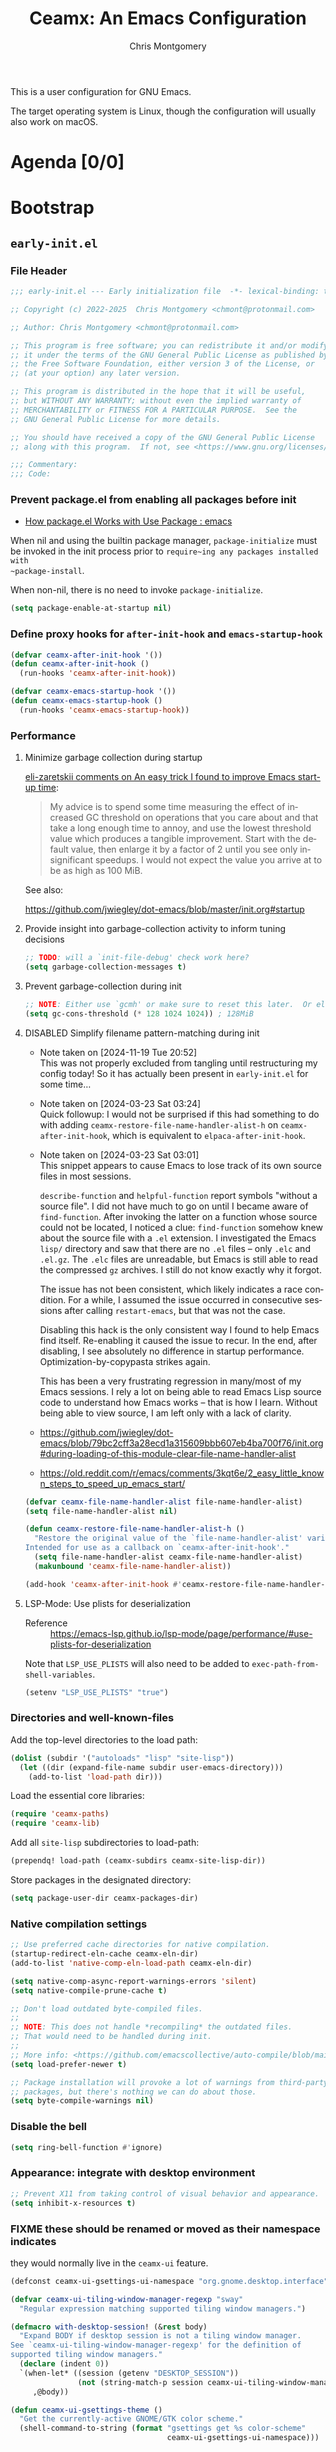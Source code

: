 # -*- eval: (load-file "./ceamx-dev-loader.el") -*-
#+title: Ceamx: An Emacs Configuration
#+author: Chris Montgomery
#+email: chmont@protonmail.com
#+language: en
#+property: header-args:emacs-lisp+ :results silent :comments org
#+property: header-args:shell+      :results replace
#+property: header-args             :mkdirp yes :tangle no :exports code :noweb yes

This is a user configuration for GNU Emacs.

The target operating system is Linux, though the configuration
will usually also work on macOS.

* Agenda [0/0]
:PROPERTIES:
:VISIBILITY: folded
:ID:       812b1bf4-a323-427d-b3cd-44f916d6f437
:END:

* Bootstrap
:PROPERTIES:
:VISIBILITY: folded
:ID:       2a09d289-4dcd-413c-b142-f6a8d974a8ee
:END:

** =early-init.el=
:PROPERTIES:
:header-args: :tangle early-init.el :comments both
:VISIBILITY: folded
:END:

*** File Header
:PROPERTIES:
:ID:       71b6cbdc-058e-45f0-88d7-0dade64b295b
:END:

#+begin_src emacs-lisp :tangle early-init.el :startup folded :comments no
;;; early-init.el --- Early initialization file  -*- lexical-binding: t; no-byte-compile: t; -*-

;; Copyright (c) 2022-2025  Chris Montgomery <chmont@protonmail.com>

;; Author: Chris Montgomery <chmont@protonmail.com>

;; This program is free software; you can redistribute it and/or modify
;; it under the terms of the GNU General Public License as published by
;; the Free Software Foundation, either version 3 of the License, or
;; (at your option) any later version.

;; This program is distributed in the hope that it will be useful,
;; but WITHOUT ANY WARRANTY; without even the implied warranty of
;; MERCHANTABILITY or FITNESS FOR A PARTICULAR PURPOSE.  See the
;; GNU General Public License for more details.

;; You should have received a copy of the GNU General Public License
;; along with this program.  If not, see <https://www.gnu.org/licenses/>.

;;; Commentary:
;;; Code:
#+end_src

*** Prevent package.el from enabling all packages before init

- [[https://old.reddit.com/r/emacs/comments/np6ey4/how_packageel_works_with_use_package/][How package.el Works with Use Package : emacs]]


When nil and using the builtin package manager, ~package-initialize~ must be
invoked in the init process prior to ~require~ing any packages installed with
~package-install~.

When non-nil, there is no need to invoke ~package-initialize~.

#+begin_src emacs-lisp
(setq package-enable-at-startup nil)
#+end_src

*** Define proxy hooks for ~after-init-hook~ and ~emacs-startup-hook~

#+begin_src emacs-lisp
(defvar ceamx-after-init-hook '())
(defun ceamx-after-init-hook ()
  (run-hooks 'ceamx-after-init-hook))

(defvar ceamx-emacs-startup-hook '())
(defun ceamx-emacs-startup-hook ()
  (run-hooks 'ceamx-emacs-startup-hook))
#+end_src

*** Performance

**** Minimize garbage collection during startup

[[https://old.reddit.com/r/emacs/comments/yzb77m/an_easy_trick_i_found_to_improve_emacs_startup/iwz1vek/][eli-zaretskii comments on An easy trick I found to improve Emacs start-up time]]:

#+begin_quote
My advice is to spend some time measuring the effect of increased GC threshold
on operations that you care about and that take a long enough time to annoy,
and use the lowest threshold value which produces a tangible improvement.
Start with the default value, then enlarge it by a factor of 2 until you see
only insignificant speedups. I would not expect the value you arrive at to be
as high as 100 MiB.
#+end_quote

See also:

<https://github.com/jwiegley/dot-emacs/blob/master/init.org#startup>

**** Provide insight into garbage-collection activity to inform tuning decisions

#+begin_src emacs-lisp
;; TODO: will a `init-file-debug' check work here?
(setq garbage-collection-messages t)
#+end_src

**** Prevent garbage-collection during init

#+begin_src emacs-lisp
;; NOTE: Either use `gcmh' or make sure to reset this later.  Or else!
(setq gc-cons-threshold (* 128 1024 1024)) ; 128MiB
#+end_src

**** DISABLED Simplify filename pattern-matching during init

- Note taken on [2024-11-19 Tue 20:52] \\
  This was not properly excluded from tangling until restructuring my config
  today!  So it has actually been present in =early-init.el= for some time...
- Note taken on [2024-03-23 Sat 03:24] \\
  Quick followup: I would not be surprised if this had something to do with adding
  ~ceamx-restore-file-name-handler-alist-h~ on ~ceamx-after-init-hook~, which is
  equivalent to ~elpaca-after-init-hook~.
- Note taken on [2024-03-23 Sat 03:01] \\
  This snippet appears to cause Emacs to lose track of its own source files in most sessions.

  ~describe-function~ and ~helpful-function~ report symbols "without a source
  file".  I did not have much to go on until I became aware of ~find-function~.
  After invoking the latter on a function whose source could not be located, I
  noticed a clue: ~find-function~ somehow knew about the source file with a =.el=
  extension.  I investigated the Emacs =lisp/= directory and saw that there are no
  =.el= files -- only =.elc= and =.el.gz=.  The =.elc= files are unreadable, but
  Emacs is still able to read the compressed =gz= archives.  I still do not know
  exactly why it forgot.

  The issue has not been consistent, which likely indicates a race condition.  For
  a while, I assumed the issue occurred in consecutive sessions after calling
  ~restart-emacs~, but that was not the case.

  Disabling this hack is the only consistent way I found to help Emacs find
  itself.  Re-enabling it caused the issue to recur.  In the end, after
  disabling, I see absolutely no difference in startup performance.
  Optimization-by-copypasta strikes again.

  This has been a very frustrating regression in many/most of my Emacs sessions.
  I rely a lot on being able to read Emacs Lisp source code to understand how
  Emacs works -- that is how I learn.  Without being able to view source, I am
  left only with a lack of clarity.

- <https://github.com/jwiegley/dot-emacs/blob/79bc2cff3a28ecd1a315609bbb607eb4ba700f76/init.org#during-loading-of-this-module-clear-file-name-handler-alist>
- <https://old.reddit.com/r/emacs/comments/3kqt6e/2_easy_little_known_steps_to_speed_up_emacs_start/>

#+begin_src emacs-lisp :tangle no
(defvar ceamx-file-name-handler-alist file-name-handler-alist)
(setq file-name-handler-alist nil)

(defun ceamx-restore-file-name-handler-alist-h ()
  "Restore the original value of the `file-name-handler-alist' variable.
Intended for use as a callback on `ceamx-after-init-hook'."
  (setq file-name-handler-alist ceamx-file-name-handler-alist)
  (makunbound 'ceamx-file-name-handler-alist))

(add-hook 'ceamx-after-init-hook #'ceamx-restore-file-name-handler-alist-h)
#+end_src

**** LSP-Mode: Use plists for deserialization
:PROPERTIES:
:ID:       8e2a4752-6dad-4893-9c92-921fc845f438
:END:

- Reference :: https://emacs-lsp.github.io/lsp-mode/page/performance/#use-plists-for-deserialization

Note that =LSP_USE_PLISTS= will also need to be added to
~exec-path-from-shell-variables~.

#+begin_src emacs-lisp
(setenv "LSP_USE_PLISTS" "true")
#+end_src

*** Directories and well-known-files
:PROPERTIES:
:ID:       c7734cbe-7b46-40d6-bab4-3003417ac852
:END:

Add the top-level directories to the load path:

#+begin_src emacs-lisp
(dolist (subdir '("autoloads" "lisp" "site-lisp"))
  (let ((dir (expand-file-name subdir user-emacs-directory)))
    (add-to-list 'load-path dir)))
#+end_src

Load the essential core libraries:

#+begin_src emacs-lisp
(require 'ceamx-paths)
(require 'ceamx-lib)
#+end_src

Add all =site-lisp= subdirectories to load-path:

#+begin_src emacs-lisp
(prependq! load-path (ceamx-subdirs ceamx-site-lisp-dir))
#+end_src

Store packages in the designated directory:

#+begin_src emacs-lisp
(setq package-user-dir ceamx-packages-dir)
#+end_src

*** Native compilation settings

#+begin_src emacs-lisp
;; Use preferred cache directories for native compilation.
(startup-redirect-eln-cache ceamx-eln-dir)
(add-to-list 'native-comp-eln-load-path ceamx-eln-dir)

(setq native-comp-async-report-warnings-errors 'silent)
(setq native-compile-prune-cache t)

;; Don't load outdated byte-compiled files.
;;
;; NOTE: This does not handle *recompiling* the outdated files.
;; That would need to be handled during init.
;;
;; More info: <https://github.com/emacscollective/auto-compile/blob/main/README.org>
(setq load-prefer-newer t)

;; Package installation will provoke a lot of warnings from third-party
;; packages, but there's nothing we can do about those.
(setq byte-compile-warnings nil)
#+end_src

*** Disable the bell

#+begin_src emacs-lisp
(setq ring-bell-function #'ignore)
#+end_src

*** Appearance: integrate with desktop environment

#+begin_src emacs-lisp
;; Prevent X11 from taking control of visual behavior and appearance.
(setq inhibit-x-resources t)
#+end_src

*** FIXME these should be renamed or moved as their namespace indicates
:PROPERTIES:
:ID:       1c6484de-65ca-4533-a6bb-baa9e01f5f0a
:END:
they would normally live in the ~ceamx-ui~ feature.

#+begin_src emacs-lisp
(defconst ceamx-ui-gsettings-ui-namespace "org.gnome.desktop.interface")

(defvar ceamx-ui-tiling-window-manager-regexp "sway"
  "Regular expression matching supported tiling window managers.")

(defmacro with-desktop-session! (&rest body)
  "Expand BODY if desktop session is not a tiling window manager.
See `ceamx-ui-tiling-window-manager-regexp' for the definition of
supported tiling window managers."
  (declare (indent 0))
  `(when-let* ((session (getenv "DESKTOP_SESSION"))
               (not (string-match-p session ceamx-ui-tiling-window-manager-regexp)))
     ,@body))

(defun ceamx-ui-gsettings-theme ()
  "Get the currently-active GNOME/GTK color scheme."
  (shell-command-to-string (format "gsettings get %s color-scheme"
                                   ceamx-ui-gsettings-ui-namespace)))

(defun ceamx-ui-gsettings-dark-theme-p ()
  "Whether GNOME/GTK are using a theme with a dark color scheme."
  (string-match-p "dark" (ceamx-ui-gsettings-theme)))

(defun ceamx-ui-desktop-dark-theme-p ()
  "Predicate whether a desktop environment is displaying a dark appearance."
  (or (ceamx-ui-gsettings-dark-theme-p)))

(defun ceamx-ui-re-enable-frame-theme (_frame)
  "Re-enable active theme, if any, upon FRAME creation.
Add this to `after-make-frame-functions' so that new frames do
not retain the generic background set by the function
`ceamx-init-prevent-initial-light-flash'."
  (when-let* ((theme (car custom-enabled-themes)))
    (enable-theme theme)))
#+end_src

*** Appearance: basic frame settings
:PROPERTIES:
:ID:       5cb09a22-f6b2-418d-bf82-24ff743b1cf9
:END:

#+begin_src emacs-lisp
(setq frame-resize-pixelwise t
      frame-inhibit-implied-resize t
      frame-title-format '("%b")
      use-dialog-box t
      use-file-dialog nil
      use-short-answers t              ; affects `yes-or-no-p'
      read-answer-short t              ; affects `read-answer' (completion)
      inhibit-splash-screen t
      inhibit-startup-screen t
      inhibit-startup-echo-area-message user-login-name
      inhibit-startup-buffer-menu t)

(menu-bar-mode -1)
(scroll-bar-mode -1)
(tool-bar-mode -1)

;; `tooltip-mode' is broken for me in pgtk -- might be an Emacs bug,
;; causes constant errors when moving mouse over modeline.
;;
;; FIXME: actually, this is behaving inconsistently: disabling it does
;; not necessarily work, and toggling it off/on allows `tooltip-mode'
;; to function normally...  maybe needs to happen later in init?
(tooltip-mode -1)
#+end_src

*** Appearance: default frame parameters
:PROPERTIES:
:ID:       712b6440-d9e3-48ac-ab2a-9211ed351602
:END:

#+begin_src emacs-lisp
(with-desktop-session!
  (mapc
   (lambda (var)
     (add-to-list var '(width . (text-pixels . 800)))
     (add-to-list var '(height . (text-pixels . 900)))
     (add-to-list var '(scroll-bar-width . 10))     )
   '(default-frame-alist initial-frame-alist)))
#+end_src

*** Appearance: avoid flash of light in a dark environment
:PROPERTIES:
:ID:       dd8efe90-3f35-48c6-ba11-056060ec47cd
:END:

- source :: <https://protesilaos.com/emacs/dotemacs#h:7d3a283e-1595-4692-8124-e0d683cb15b2>


#+begin_src emacs-lisp
(defun ceamx-init-prevent-initial-light-flash ()
  "Avoid the bright flash of light during startup in dark environments."
  (when (ceamx-ui-desktop-dark-theme-p)
    (set-face-attribute 'default nil
                        :background "#000000"
                        :foreground "#ffffff")
    (set-face-attribute 'mode-line nil
                        :background "#000000"
                        :foreground "#ffffff"
                        :box 'unspecified)
    (add-hook 'after-make-frame-functions #'ceamx-ui-re-enable-frame-theme)))

(ceamx-init-prevent-initial-light-flash)
#+end_src

*** Rename the default/initial frame

#+begin_src emacs-lisp
(defvar ceamx-default-frame-name "home"
  "Name for the default Emacs frame.")

(defun ceamx-after-init-default-frame-name-h ()
  "Set the name for the default frame.
Simple wrapper for a call to `set-frame-name' providing
`ceamx-default-frame-name' as the NAME argument.

Intended for use as a callback on the `ceamx-after-init-hook'."
  (set-frame-name ceamx-default-frame-name))

(add-hook 'ceamx-after-init-hook #'ceamx-after-init-default-frame-name-h)
#+end_src

** =init.el=
:PROPERTIES:
:header-args: :tangle init.el :comments both
:END:

*** File header

#+begin_src emacs-lisp :tangle init.el :comments no
;;; init.el --- Ceamx -*- lexical-binding: t; no-byte-compile: t; -*-

;; Copyright (c) 2022-2025  Chris Montgomery <chmont@protonmail.com>

;; Author: Chris Montgomery <chmont@protonmail.com>

;; This program is free software; you can redistribute it and/or modify
;; it under the terms of the GNU General Public License as published by
;; the Free Software Foundation, either version 3 of the License, or
;; (at your option) any later version.

;; This program is distributed in the hope that it will be useful,
;; but WITHOUT ANY WARRANTY; without even the implied warranty of
;; MERCHANTABILITY or FITNESS FOR A PARTICULAR PURPOSE.  See the
;; GNU General Public License for more details.

;; You should have received a copy of the GNU General Public License
;; along with this program.  If not, see <https://www.gnu.org/licenses/>.


;;; Commentary:
;;; Code:
#+end_src

*** Requirements

#+begin_src emacs-lisp
(require 'cl-lib)

(require 'ceamx-paths)
(require 'ceamx-lib)
#+end_src

*** Configure default identity

#+begin_src emacs-lisp
(setq-default user-full-name "Chris Montgomery"
              user-mail-address "chmont@protonmail.com")
#+end_src

*** Profiling

- source :: <https://github.com/progfolio/.emacs.d/blob/ed159dc6076664ad9976949d8cb3af8e86fe39d1/init.org#profiling>

#+begin_src emacs-lisp :lexical t
(add-hook 'ceamx-after-init-hook
          (lambda ()
            (message "Emacs loaded in %s with %d garbage collections."
                     (format "%.2f seconds"
                             (float-time
                              (time-subtract (current-time) before-init-time)))
                     gcs-done)))
#+end_src

Optionally, display a report after startup:

#+begin_src emacs-lisp :lexical t :tangle no
(profiler-start 'cpu+mem)
(add-hook 'ceamx-after-init-hook (lambda () (profiler-stop) (profiler-report)))
#+end_src

ELP is useful for seeing which functions in a package are "hot":

#+begin_src emacs-lisp :var file="elpaca" :lexical t :tangle no
(require 'elp)
(with-eval-after-load file
  (elp-instrument-package file))
(add-hook ceamx-after-init-hook
          (lambda () (elp-results) (elp-restore-package (intern file))))
#+end_src

*** Initialize the =ceamx= user options

#+begin_src emacs-lisp
(defgroup ceamx nil
  "User-configurable options for Ceamx."
  :group 'emacs)
#+end_src

**** The user option to define directory trees whose files should be opened in read-only buffers :config:

#+begin_src emacs-lisp
(defcustom ceamx-buffer-read-only-dirs-list (list ceamx-packages-dir)
  "List of directories whose files should be opened in read-only buffers."
  :group 'ceamx
  :type '(string))
#+end_src

**** The user option to determine whether to load ~custom-file~

#+begin_src emacs-lisp
(defcustom ceamx-load-custom-file t
  "Whether to load the user `custom-file' (custom.el)."
  :group 'ceamx
  :type '(boolean))
#+end_src

*** Configure ~custom-file~ location
:PROPERTIES:
:ID:       59f6ed70-cdb4-45fd-8980-0d57d1aad12e
:END:

#+begin_src emacs-lisp
(setq custom-file (locate-user-emacs-file "custom.el"))
#+end_src

*** Security improvements
:PROPERTIES:
:ID:       870f1c8f-5998-4960-9c0d-98121a73df16
:END:

#+begin_src emacs-lisp
;; Prevent Emacs from pinging domain names unexpectedly.
(setq ffap-machine-p-known 'reject)

(with-eval-after-load 'gnutls
  (eval-when-compile
    (require 'gnutls))

  ;; Disallow insecure TLS connections.
  (setq gnutls-verify-error t)
  ;; This is an acceptably-modern security expectation.
  (setq gnutls-min-prime-bits 3072))
#+end_src

*** Declare safe local variable directories and values relating to Emacs initialization
:PROPERTIES:
:ID:       dfe910c3-8b2f-4702-b380-ae8d669b981e
:END:

#+begin_src emacs-lisp
(setopt safe-local-variable-directories
        ;; NOTE: `user-emacs-directory' is intentionally not included
        ;; here because its value can change based on the value of the
        ;; "--init-directory" initialization flag.
        (list (file-name-concat ceamx-config-dir "emacs")
              (file-name-concat ceamx-config-dir "ceamx")))
(setopt safe-local-variable-values
        '((eval load-file "./ceamx-dev-loader.el")
          (eval add-hook 'after-save-hook #'org-gfm-export-to-markdown t t)))
#+end_src

*** Enable/disable some commands that are disabled/enabled by default
:PROPERTIES:
:ID:       b1ce92a4-139c-4054-9fa4-982d47c720d3
:END:

#+begin_src emacs-lisp
;; Enable these commands
(dolist (cmd '(downcase-region
               list-timers
               narrow-to-page
               narrow-to-region
               upcase-region
               scroll-left
               scroll-right))
  (put cmd 'disabled nil))

;; Disable these commands
(dolist (cmd '( diary
                iconify-frame
                overwrite-mode
                suspend-frame))
  (put cmd 'disabled t))
#+end_src

*** Display the scratch buffer as initial buffer
:PROPERTIES:
:ID:       8faa0cb3-1b4d-4218-a2c3-0016aba1d95b
:END:

#+begin_src emacs-lisp
(setq initial-buffer-choice nil
      initial-major-mode 'lisp-interaction-mode
      inhibit-startup-screen t)
(setq initial-scratch-message
      (format ";; This is `%s'.  Use `%s' to evaluate and print results.\n\n"
              'lisp-interaction-mode
              (propertize
               (substitute-command-keys "\\<lisp-interaction-mode-map>\\[eval-print-last-sexp]")
               'face 'help-key-binding)))
#+end_src

*** =site-lisp/on=: Define additional Emacs event hooks
:PROPERTIES:
:ID:       7f77da4e-3109-4dca-80c1-38c838ee5d70
:END:

#+begin_src emacs-lisp
(require 'on)
#+end_src

*** Initialize package management

Third-party package managers should be configured in init.el directly instead
of within a `require'd file so that they may be re-initialized properly.

**** Bootstrap the package manager

Packages are installed with Elpaca.

Previously, I have used =package.el= or Nixpkgs to manage packages.  See the
[[*Alternatives]] subheading for details

***** Elpaca
:PROPERTIES:
:ID:       af51c154-98f0-487d-ba00-90db3d1d032f
:END:

#+begin_src emacs-lisp
(defvar elpaca-directory (expand-file-name "elpaca/" ceamx-packages-dir))

;; Avoid aggressive GitHub API rate limiting.
(defvar elpaca-queue-limit 30)
#+end_src

Elpaca needs to know about the Nix build date of the current version
of Emacs to set ~elpaca-core-date~ correctly.  [[https://github.com/progfolio/elpaca/wiki/Usage-with-Nix#retrieving-the-date-via-file-name][From the wiki]]:

#+begin_src emacs-lisp
(require 'ceamx-lib)

;; TODO: this should probably take effect for *any* Nix-built Emacs
;; package, not just on NixOS
;; (when (ceamx-host-nixos-p)
;;   (setq elpaca-core-date (list (ceamx-emacs-nix-build-date))))
#+end_src

The installation code only needs to be changed when the Elpaca warns
about an installer version mismatch.

This should be copied verbatim from the Elpaca documentation, with the
definition for ~elpaca-directory~ removed.

#+begin_src emacs-lisp
(defvar elpaca-installer-version 0.11)
(defvar elpaca-builds-directory (expand-file-name "builds/" elpaca-directory))
(defvar elpaca-repos-directory (expand-file-name "repos/" elpaca-directory))
(defvar elpaca-order '(elpaca :repo "https://github.com/progfolio/elpaca.git"
                              :ref nil :depth 1 :inherit ignore
                              :files (:defaults "elpaca-test.el" (:exclude "extensions"))
                              :build (:not elpaca--activate-package)))
(let* ((repo  (expand-file-name "elpaca/" elpaca-repos-directory))
       (build (expand-file-name "elpaca/" elpaca-builds-directory))
       (order (cdr elpaca-order))
       (default-directory repo))
  (add-to-list 'load-path (if (file-exists-p build) build repo))
  (unless (file-exists-p repo)
    (make-directory repo t)
    (when (<= emacs-major-version 28) (require 'subr-x))
    (condition-case-unless-debug err
        (if-let* ((buffer (pop-to-buffer-same-window "*elpaca-bootstrap*"))
                  ((zerop (apply #'call-process `("git" nil ,buffer t "clone"
                                                  ,@(when-let* ((depth (plist-get order :depth)))
                                                      (list (format "--depth=%d" depth) "--no-single-branch"))
                                                  ,(plist-get order :repo) ,repo))))
                  ((zerop (call-process "git" nil buffer t "checkout"
                                        (or (plist-get order :ref) "--"))))
                  (emacs (concat invocation-directory invocation-name))
                  ((zerop (call-process emacs nil buffer nil "-Q" "-L" "." "--batch"
                                        "--eval" "(byte-recompile-directory \".\" 0 'force)")))
                  ((require 'elpaca))
                  ((elpaca-generate-autoloads "elpaca" repo)))
            (progn (message "%s" (buffer-string)) (kill-buffer buffer))
          (error "%s" (with-current-buffer buffer (buffer-string))))
      ((error) (warn "%s" err) (delete-directory repo 'recursive))))
  (unless (require 'elpaca-autoloads nil t)
    (require 'elpaca)
    (elpaca-generate-autoloads "elpaca" repo)
    (let ((load-source-file-function nil)) (load "./elpaca-autoloads"))))
(add-hook 'after-init-hook #'elpaca-process-queues)
(elpaca `(,@elpaca-order))
#+end_src

***** Alternatives

****** Nixpkgs

I actually think this is the easiest approach, with the least amount of fiddling
necessary.

But: I would prefer using standalone/portable Emacs-specific package
management so Nix is not a hard requirement.  This is primarily because I
am eagerly anticipating the stable release of the official Emacs for
Android, or at least some established norms/idioms/best-practices for
configuration on Android.

Currently I don't see any clear path towards supporting Nix there, at
least not for a while.  I would prefer to have interoperability between
Emacs for Android and Nix for Android instead of the GNU-signed Termux
app, but AFAIK that would require building both Emacs and Nix for
Android APKs from source to self-sign, which I don't want to do right
now.

Oh yeah, and there's also WSL when I am forced to use Microsoft Windows
for something (like Adobe Acrobat).  Ideally I would use the NixOS on WSL
setup but that's a little bit of a project to integrate into my
wasteland of a system configuration repo.

****** package.el

When I forget what pain feels like, I remind myself by attempting to use
=package.el=.  Soon I find that nothing works in a sane manner, and, the
worst part: it's barely configurable as Emacs should be.  This results in
many nasty hacks.  I do not think =package.el= is ready for daily usage
in my life.

I tried leaning into package.el because:

1. It is built into Emacs, allowing for portability and predictable
   behavior across machines.  Ostensibily.
2. I thought using it would be a matter of "back-to-the-basics"/KISS.

But:

While the documentation seems thorough, I frequently need to dive into
its source code to figure out why some weird behavior is happening.
Several configurations I've referenced apply advices to its internal
functions to hammer package.el into a usable machine.

Somehow, even though both =package.el= and =use-package= are part of
Emacs, they do not work well together.  TODO: add links to issues here

package.el forces the use of =user-custom-file=, with no option to
specify a different file or otherwise change this behavior.  I am
absolutely not interested in committing =custom.el= whenever the state
of my installed packages changes.  I like the idea of a lockfile, as
every package manager should use one (except Nix, which transcends such
barbaric practices entirely), but the current state of this behavior
makes that impossible without resorting to hacks.  TODO: mention the
snippet I recently came across (saved to bookmark manager).

I've left a lot of comments throughout this configuration's explaining
some of =package.el='s unintutive and sometimes downright terrible or
broken behavior.  TODO: resurface these, which were probably deleted.

I imagine one day these issues will be resolved and stabilized in future
versions of Emacs, but until then, I would only be a reluctant user and
find myself still prone to indecision in this field.

On that note, I have since switched back to Elpaca.

******* Saturday, July 26, 2025 :: Forgetting what pain felt like

Even though I joked earlier about forgetting the feeling of pain, the
prospect does not bother me now.  Maybe the pain will be worth it this
time!  Something must have changed!

Let’s try =package.el= again.  How much worse could 2025 become?

**** Run the custom init and startup hooks on ~elpaca-after-init-hook~

#+begin_src emacs-lisp
(add-hook 'elpaca-after-init-hook #'ceamx-after-init-hook)
(add-hook 'elpaca-after-init-hook #'ceamx-emacs-startup-hook)
#+end_src

**** Pretend file-visiting-buffers in the package directory are read-only

#+begin_src emacs-lisp
(require 'ceamx-simple)

(def-hook! ceamx-register-read-only-buffers-h ()
  'ceamx-after-init-hook
  "Use read-only buffers for files in some directories.
The affected directories are listed in `ceamx-buffer-read-only-dirs-list'"

  ;; Define a read-only directory class
  (dir-locals-set-class-variables
   'read-only
   '((nil . ((buffer-read-only . t)))))

  ;; Associate directories with the read-only class
  (dolist (dir ceamx-buffer-read-only-dirs-list)
    (dir-locals-set-directory-class (file-truename dir) 'read-only)))
#+end_src

**** Encourage a ~no-littering~ policy for packages to artifice in the designated areas

- Website :: <https://github.com/emacscollective/no-littering/>

By default, Emacs features and many packages default to dumping their state
files into ~user-emacs-directory~.  This makes sense for the sake of visibility.
However, because E rarely thinks about any of those machine-generated and
non-human-friendly files, they may be effectively designated as clutter.  Ceamx
offloads these sanitation duties to the =no-littering= package because it works
effectively and almost-invisibly.

In some cases, especially for new packages / package features / targets, it may
be necessary to manage such configuration by hand.

Ceamx avoids ~use-package~ here so that:

- ~no-littering~ may be installed and loaded as early as possible
- the time-consuming invocations of ~elpaca-wait~ should be kept to the absolute minimum

#+begin_src emacs-lisp
(require 'ceamx-paths)

;; These must be set prior to package load.
(setq no-littering-etc-directory ceamx-etc-dir)
(setq no-littering-var-directory ceamx-var-dir)

(elpaca no-littering
  (require 'no-littering))
#+end_src

**** Install the latest versions of some builtin features and their dependencies

Installing the latest development versions of ~eglot~ and ~magit~ (for example)
comes with the significant caveat that their dependencies often track the latest
versions of builtin Emacs libraries.  Those can be installed via GNU ELPA.

Since core libraries like ~seq~ are often dependencies of many other packages or
otherwise loaded immediately (like ~eldoc~), installation and activation of the
newer versions needs to happen upfront to avoid version conflicts and
mismatches.  For example, Ceamx does not want some package loaded earlier in init to
think it is using the builtin version of ~seq~, while a package loaded later in
init uses a differnt version.  E is not sure how realistic such a scenario might
be, or whether it would truly pose a problem, but the point is that we should
aim for consistency.

Oftentimes, these builtins must be unloaded before loading the newer version.
This applies especially to core libraries like ~seq~ or the enabled-by-default
~global-eldoc-mode~ provided by ~eldoc~, but not ~jsonrpc~, since its
functionality is specific to more niche features like inter-process
communication in the case of ~eglot~.

A feature must only be unloaded once, *before* loading the version installed by
Elpaca.  Normally, that is not an issue because the init file is only loaded
once on session startup.  But upon re-loading the init file inside a running
session, the Elpaca-installed version will become unloaded.  To prevent that,
the unloading should happen only once -- during session startup -- hence the
check for a non-nil ~after-init-time~.

#+begin_verse
I don't understand why the Elpaca-installed feature\/package only seems to be
loaded during the initial session startup?  Unless the unloading happens
conditionally based on ~after-init-time~ as described above, every time the init
file is reloaded and ~elpaca-process-queues~ runs in
~+auto-tangle-reload-init-h~, I get a bunch of errors (not warnings!) about
~eglot~ and ~org~ as missing dependencies.
#+end_verse

***** Install the latest version of Org-Mode

#+begin_src emacs-lisp
;; (unless after-init-time
;;   (when (featurep 'org)
;;     (unload-feature 'org)))

;; (elpaca (org :autoloads "org-loaddefs.el"))
#+end_src

**** Install the latest version of ~use-package~
:PROPERTIES:
:ID:       87854bdb-fb6f-4117-884e-81354c924c07
:END:

#+begin_src emacs-lisp
(elpaca use-package)
#+end_src

**** =elpaca-use-package=: integrate ~elpaca~ and ~use-package~

#+begin_src emacs-lisp
(elpaca elpaca-use-package
  (elpaca-use-package-mode))
#+end_src

**** Elpaca-Wait № 1: ~no-littering~ + ~use-package~ :wait:

Reason:

- Continuing otherwise will result in race conditions on the
  definition of storage paths.
- ~use-package~ must be loaded for byte-compilation checks

#+begin_src emacs-lisp
(elpaca-wait)
#+end_src

**** Configure ~use-package~ behavior

#+begin_src emacs-lisp
(setopt use-package-always-ensure t)
(setopt use-package-expand-minimally t)

(when (bound-and-true-p init-file-debug)
  (require 'use-package)
  (setopt use-package-expand-minimally nil)
  (setopt use-package-verbose t)
  (setopt use-package-compute-statistics t))
#+end_src

**** Improve ~use-package~ completion-at-point availability
:PROPERTIES:
:ID:       863979e9-5559-4abf-903e-307f528e6263
:END:

#+begin_src emacs-lisp
(def-advice! ceamx+use-package--bind-handle-sharp-quotes-a (args)
  :filter-args #'use-package-normalize-binder
  "Make `use-package' handle sharp-quoted functions correctly in `:bind'.
Performs a recursive find-and-replace on sharp quotes in the arguments,
because that's the simple solution and the performance overhead is
unimportant since it happens during compilation anyway."
  (ceamx--remove-sharp-quotes args))
#+end_src

**** Install and configure =setup.el=

#+begin_src emacs-lisp
(elpaca setup
  (require 'setup))
(elpaca-wait)
#+end_src

Add Elpaca support to =setup.el=:

#+begin_src emacs-lisp
  (defun ceamx+setup--wrap-to-install-elpaca-package (body _name)
    "Wrap BODY in an `elpaca' block when `:package' is provided."
    (if (assq 'package setup-attributes)
        `(elpaca ,(cdr (assq 'package setup-attributes))
           ,@(macroexp-unprogn body))
      body))

  (add-to-list 'setup-modifier-list #'ceamx+setup--wrap-to-install-elpaca-package)

  (setup-define :package
    (lambda (order &rest recipe)
      (push (cond
             ((eq order t) `(package . ,(setup-get 'feature)))
             ((eq order nil) `(package . nil))
             (`(package . (,order ,@recipe))))
            setup-attributes)
      ;; If the macro returned non-nil, it would try to insert the
      ;; modified list returned by `push'.  As this value usually cannot
      ;; be evaluated, it is better to return nil (which the byte compiler
      ;; will optimize away).
      nil)
    :documentation "Install ORDER with the `elpaca' package manager.
  The ORDER can be used to deduce the feature context.  RECIPE may be
  specified according to the `elpaca' documentation, if needed.

  This overrides the default `:package' keyword, as the builtin package
  manager is not supported in combination with `elpaca'."
    :shorthand #'cadr)
#+end_src

Add the =:load-after= contextual macro:

#+begin_src emacs-lisp
(setup-define :load-after
    (lambda (&rest features)
      (let ((body `(require ',(setup-get 'feature))))
        (dolist (feature (nreverse features))
          (setq body `(with-eval-after-load ',feature ,body)))
        body))
    :documentation "Load the current feature after FEATURES.")
#+end_src

*** =gcmh=: manage running garbage collection on idle :package:perf:

- Website :: <https://akrl.sdf.org/>
- Code :: <https://gitlab.com/koral/gcmh>

During normal use, the GC threshold will be set to a high value.
When idle, GC will be triggered with a low threshold.

#+begin_src emacs-lisp
(package! gcmh
  (add-hook 'ceamx-emacs-startup-hook #'gcmh-mode))
#+end_src

**** Background and Rationale

While browsing many other user configs, I have noticed several slightly
different approaches to managing garbage collection, especially with the
intent of reducing startup time.

One approach is to offload this configuration to ~gcmh~, safely hiding the
details away.  =gcmh= is written by Andrea Corallo, one of the Emacs
co-maintainers, also known for introducing =gccemacs=.

As a direct response to a Reddit thread sharing =gcmh=, Eli Zaretskii recommends
caution in this field.  Corallo also weighs in.  Basically, Zaretskii recommends
not overthinking things:

[[https://old.reddit.com/r/emacs/comments/bg85qm/garbage_collector_magic_hack/eln27qh/][eli-zaretskii
comments on Garbage Collector Magic Hack]]:

#+begin_quote
My problem with the advice to make the GC threshold at such high values
begins the moment you start publishing your personal tweaks as general
advice to others. IMO, this requires at least a lot of caveats, because
your advice is likely to be followed by people whose workflows and
system configurations are very different. Simply put, you might get
others in trouble by promoting your personal hacks as "magic".
#+end_quote

From what I gather, =gcmh= has evolved a bit, so the previous criticism
no longer applies.

And, again, with more detail about fiddling carelessly with
=gc-cons-threshold=:

[[https://old.reddit.com/r/emacs/comments/yzb77m/an_easy_trick_i_found_to_improve_emacs_startup/iwz1vek/][eli-zaretskii
comments on An easy trick I found to improve Emacs start-up time]]

#+begin_quote
The GC threshold setting after init is too high, IMNSHO, and its value
seems arbitrary.

If the OP thinks that Emacs will GC as soon as it allocates 100 MiB,
then that's a grave mistake. What really happens is the first time Emacs
/considers doing GC/, if at that time more than 100 MiB have been
allocated for Lisp objects, Emacs will GC. And since neither Lisp
programs nor the user have /any/ control on how soon Emacs will decide
to check whether GC is needed, the actual amount of memory by the time
Emacs checks could be many times the value of the threshold.

My advice is to spend some time measuring the effect of increased GC
threshold on operations that you care about and that take a long enough
time to annoy, and use the lowest threshold value which produces a
tangible improvement. Start with the default value, then enlarge it by a
factor of 2 until you see only insignificant speedups. I would not
expect the value you arrive at to be as high as 100 MiB.
#+end_quote

*** Install utility libraries
:PROPERTIES:
:ID:       d04ef910-34e0-4961-aeb6-c2741af41455
:END:

#+begin_src emacs-lisp
(package! llama
  (require 'llama))
(package! f)
(package! request)
(package! transient
  (require 'transient)
  (after! transient
    (keymap-set transient-map "<escape>" #'transient-quit-one)))
(package! (org-mem :host github :repo "meedstrom/org-mem"))
#+end_src

*** Install the =persist= package from =emacsmirror= because of GNU ELPA server issues

#+begin_src emacs-lisp
;; (package! (persist :host github :repo "emacsmirror/persist")
;;   (require 'persist))
#+end_src

** =init.el=: Environment
:PROPERTIES:
:header-args: :tangle init.el
:ID:       451ef1a7-544c-45de-95d0-ca09abee5d23
:END:

*** Disable unnecessary OS-specific command-line options :macos:

#+begin_src emacs-lisp
(unless (ceamx-host-macos-p)
  (setq command-line-ns-option-alist nil))

(unless (ceamx-host-gnu-linux-p)
  (setq command-line-x-option-alist nil))
#+end_src

*** =exec-path-from-shell=: Inherit environment variables from variable environments :package:
:PROPERTIES:
:ID:       9e6bd5ec-eef5-4219-9e26-75a910fd845b
:END:

#+begin_src emacs-lisp
(package! exec-path-from-shell
  (require 'exec-path-from-shell)
  (dolist (var '("SSH_AUTH_SOCK"
                 "SSH_AGENT_PID"
                 "GPG_AGENT_INFO"
                 "LANG"
                 "LC_CTYPE"
                 "NIX_SSL_CERT_FILE"
                 "NIX_PATH"
                 "LSP_USE_PLISTS"))
    (add-to-list 'exec-path-from-shell-variables var))
  (exec-path-from-shell-initialize))
#+end_src

*** =inheritenv=: Make temporary buffers inherit buffer-local environment variables :package:

- website :: <https://github.com/purcell/inheritenv>

#+begin_src emacs-lisp
(package! inheritenv
  (with-eval-after-load 'exec-path-from-shell
    (require 'inheritenv)))
#+end_src

*** =with-editor=: Ensure shell/term modes use session as =$EDITOR= :package:
:PROPERTIES:
:ID:       a0759984-15e9-4ccb-b5e7-ac7cfa6073e6
:END:

#+begin_src emacs-lisp
(package! with-editor
  (keymap-global-set "<remap> <async-shell-command>"
                     #'with-editor-async-shell-command)
  (keymap-global-set "<remap> <shell-command>"
                     #'with-editor-shell-command)

  (add-hook 'shell-mode-hook #'with-editor-export-editor)
  (add-hook 'eshell-mode-hook #'with-editor-export-editor)
  (add-hook 'term-exec-hook #'with-editor-export-editor)

  ;; Make sure that `eat' does not break `magit-commit'.
  ;; <https://codeberg.org/akib/emacs-eat/issues/55#issuecomment-871388>
  (with-eval-after-load 'eat
    (add-hook 'eat-mode-hook #'shell-command-with-editor-mode)))
#+end_src

*** =envrc= :: Direnv integration :package:
:PROPERTIES:
:ID:       4572e438-3d90-4ed3-88af-a7c2493a2e19
:END:

- src :: <https://github.com/purcell/envrc>
- upstream :: <https://github.com/direnv/direnv>

Q: How does this differ from `direnv.el`?

<https://github.com/wbolster/emacs-direnv> repeatedly changes the global
Emacs environment, based on tracking what buffer you're working on.

Instead, `envrc.el` simply sets and stores the right environment in each
buffer, as a buffer-local variable.

#+begin_src emacs-lisp
(package! envrc
  (after! exec-path-from-shell
    (envrc-global-mode))
  (after! popper
    (add-to-list 'popper-reference-buffers "\\*envrc\\*")))
#+end_src

*** Elpaca-Wait № 3 :wait:

#+begin_src emacs-lisp
(elpaca-wait)
#+end_src

*** TRAMP Support

#+begin_src emacs-lisp
(setopt tramp-default-method "ssh")
(setopt tramp-default-remote-shell "/bin/bash")
(setopt tramp-connection-timeout (* 60 10))
;; Do not auto-save remote files. Note the reversed logic.
(setopt remote-file-name-inhibit-auto-save t)                 ; Emacs 30
(setopt remote-file-name-inhibit-auto-save-visited t)
;; Avoid expensive operations on remote files.
(setopt remote-file-name-inhibit-delete-by-moving-to-trash t) ; Emacs 30

(after! tramp
  (dolist (path '("~/.local/bin"
                  "~/.nix-profile/bin"
                  "~/.local/state/nix/profiles/profile/bin/"
                  "/nix/var/nix/profiles/default/bin"
                  "/run/current-system/sw/bin"))
    (add-to-list 'tramp-remote-path path)))
#+end_src

*** Input languages

#+begin_src emacs-lisp
(set-language-environment "UTF-8")

;; `set-language-environment' also presumptively sets `default-input-method'.
(setopt default-input-method nil)
#+end_src

#+begin_src emacs-lisp
;; Disable bidirectional text scanning
;; (setq-default bidi-display-reordering 'left-to-right)
;; (setq-default bidi-paragraph-direction 'left-to-right)
;; (setq bidi-inhibit-bpa t)
#+end_src

*** Mouse support
:PROPERTIES:
:ID:       d8b4dda2-794a-4498-8db8-e2f4873dc0fd
:END:

#+begin_src emacs-lisp
(setopt mouse-yank-at-point t)

;; Avoid collision of mouse with point
(mouse-avoidance-mode 'exile)
#+end_src

Support scrolling with the mouse wheel or trackpad gestures within
non-graphical frames.  Mouse support is available by default in
graphical frames.

#+begin_src emacs-lisp
(unless (display-graphic-p)

  ;; Basic mouse support e.g. click and drag
  (xterm-mouse-mode 1)

  ;; By default, `scroll-down' and `scroll-up' scroll by a huge amount.
  (eval-and-compile
    (defun ceamx/scroll-down ()
      "Scroll down one line."
      (interactive)
      (scroll-down 1))

    (defun ceamx/scroll-up ()
      "Scroll up one line."
      (interactive)
      (scroll-up 1)))

  (global-set-key [mouse-4] #'ceamx/scroll-down)
  (global-set-key [mouse-5] #'ceamx/scroll-up))
#+end_src

*** Load site-specific configuration, to be ignored by version control

#+begin_src emacs-lisp
(require 'site-config (file-name-concat user-emacs-directory "site-config") t)
#+end_src

** =init.el= :: Leader Prefix Keybindings
:PROPERTIES:
:header-args: :tangle init.el
:ID:       cd713eda-629c-460c-921e-d99ce8f6742f
:END:

#+begin_src emacs-lisp
(define-keymap :keymap (current-global-map)
  "C-c a" #'org-agenda
  "C-c b" (cons "[ BUFFER    ]" #'ceamx-buffer-prefix)
  "C-c c" (cons "[ CAPTURE   ]" #'ceamx-capture-prefix)
  ;; "C-c d"
  "C-c e" (cons "[ EDIT      ]" #'ceamx-structural-editing-prefix)
  "C-c f" (cons "[ FILE      ]" #'ceamx-file-prefix)
  "C-c g" #'magit-file-dispatch
  "C-c h" #'consult-history
  "C-c i" (cons "[ INSERT    ]" #'ceamx-insert-prefix)
  ;; "C-c j"
  "C-c k" #'consult-kmacro
  ;; TODO: disambiguate?
  "C-c K" (cons "[ CRYPTION  ]" #'ceamx-cryption-prefix)
  "C-c l" (cons "[ CODE      ]" #'ceamx-code-prefix)
  ;; TODO: disambiguate f/F
  "C-c l f" (cons "folding..." (define-prefix-command 'ceamx-code-f-prefix))
  "C-c l F" (cons "formatting..." (define-prefix-command 'ceamx-code-F-prefix))
  "C-c m" (cons "[ BOOKMARK  ]" #'ceamx-bookmark-prefix)
  "C-c n" (cons "[ NOTES     ]" #'ceamx-note-prefix)
  "C-c o" (cons "[ LAUNCH    ]" #'ceamx-launch-prefix)
  "C-c p" #'completion-at-point
  "C-c P" (cons "[ COMPLETE  ]" #'ceamx-completion-prefix)
  "C-c q" (cons "[ SESSION   ]" #'ceamx-session-prefix)
  ;; "C-c r"
  ;; "C-c s"
  "C-c t" (cons "[ TOGGLE    ]" #'ceamx-toggle-prefix)
  ;; "C-c u"
  ;; "C-c v"
  "C-c w" (cons "[ WEB       ]" #'ceamx-web-prefix)
  ;; FIXME: something else... (btw this is originally set somewhere else...)
  "C-c x" #'ceamx/macrostep-expand
  ;; "C-c y"
  "C-c z" (cons "[ WORKSPACE ]" #'ceamx-workspace-prefix))
#+end_src

** =init.el= :: Miscellaneous Variables
:PROPERTIES:
:header-args: :tangle init.el
:END:

#+begin_src emacs-lisp
(defconst ceamx-text-mode-derived-prog-modes-list
  '(nxml-mode sgml-mode toml-ts-mode yaml-mode)
  "Programming modes who are sadly derived from `text-mode'.")
#+end_src

* Features
:PROPERTIES:
:ID:       0b88377f-2539-49a1-917d-2d2eac806e37
:END:

** User Interface & Appearance :ui:
:PROPERTIES:
:header-args: :tangle lisp/ceamx-init-ui.el
:VISIBILITY: folded
:ID:       565cc0f1-4f0a-4435-8efc-9f6ee3df4e10
:END:

*** Requirements
:PROPERTIES:
:VISIBILITY: folded
:ID:       a85e7ca0-fc49-4ad5-a32c-eeb12142cb85
:END:

#+begin_src emacs-lisp :tangle lisp/ceamx-init-ui.el :comments no
;; -*- lexical-binding: t;  -*-

(require 'ceamx-lib)
(require 'ceamx-ui)
#+end_src

*** Configure cursor appearance

#+begin_src emacs-lisp
(package! cursory
  (require 'cursory)

  (def-hook! ceamx-init-theme-cursory-h ()
    'ceamx-after-init-hook
    "Enable `cursory-mode' and load the latest preset."
    (cursory-mode 1)
    (cursory-set-preset (or (cursory-restore-latest-preset) 'box)))

  (setopt cursory-latest-state-file
          (expand-file-name "cursory-latest-state.eld" ceamx-var-dir))

  (setopt cursory-presets
          '((box
             :blink-cursor-interval 0.8)
            (box-no-blink
             :blink-cursor-mode -1)
            (bar
             :cursor-type (bar . 2)
             :blink-cursor-interval 0.8)
            (bar-no-other-window
             :inherit bar
             :cursor-in-non-selected-windows nil)
            (bar-no-blink
             :cursor-type (bar . 2)
             :blink-cursor-mode -1)
            (t
             :cursor-type box
             :cursor-in-non-selected-windows hollow
             :blink-cursor-mode 1
             :blink-cursor-blinks 10
             :blink-cursor-interval 0.2
             :blink-cursor-delay 0.2))))
#+end_src

*** Customize the Customization buffers and menus

#+begin_src emacs-lisp
(setopt custom-theme-allow-multiple-selections nil)

(setopt custom-unlispify-menu-entries nil)
(setopt custom-unlispify-tag-names nil)
(setopt custom-unlispify-remove-prefixes nil)

(add-hook 'Custom-mode-hook #'custom-toggle-hide-all-widgets nil t)
#+end_src

*** Load common interface toolkits

Required as dependencies for multiple packages, including some
packages (like ~nix-mode~) who don't properly declare their
dependencies.

**** =grid=: textual data table presentation

- Source :: [[https://github.com/ichernyshovvv/grid.el][ichernyshovvv/grid.el]]
- Retrieved :: [2024-06-07 Fri 11:45]

#+begin_quote
This library allows you to put text data into boxes and align them horizontally,
applying margin, padding, borders.
#+end_quote

#+begin_src emacs-lisp
(package! (grid :host github :repo "ichernyshovvv/grid.el"))
#+end_src

**** =hydra=

- Documentation :: <https://github.com/jerrypnz/major-mode-hydra.el/#pretty-hydra>

#+begin_src emacs-lisp
(package! hydra
  (require 'hydra))
(package! pretty-hydra)
#+end_src

**** =symbol-overlay= :: highlight symbols with keymap-enabled overlays

#+begin_src emacs-lisp
(package! symbol-overlay)
#+end_src

**** =flyover= :: another inline overlay approaches

*** Theme :theme:
:PROPERTIES:
:ID:       34b88767-203e-4538-8832-2310328e8aa5
:END:

**** Consider all themes "safe"

#+begin_src emacs-lisp
(setopt custom-safe-themes t)
#+end_src

**** =standard-themes= :: Prot's themes like the default but more consistent
:PROPERTIES:
:ID:       09f2005b-1d4d-4d92-9f36-2327ca55757d
:END:

#+begin_src emacs-lisp
(package! standard-themes
  (require 'standard-themes)

  (ceamx-ui-define-preferred-themes
   'standard 'standard-dark 'standard-light)

  (setopt standard-themes-bold-constructs t
          standard-themes-italic-constructs t)
  (setopt standard-themes-disable-other-themes t)
  (setopt standard-themes-mixed-fonts t
          standard-themes-variable-pitch-ui t)
  (setopt standard-themes-prompts '(extrabold italic))
  (setopt standard-themes-to-toggle (ceamx-ui-theme-family-preferred-themes 'standard))
  (setopt standard-themes-to-rotate
          '(standard-dark
            standard-dark-tinted
            standard-light
            standard-light-tinted)))
#+end_src

**** =modus-themes= :: Prot’s accessible themes conforming to WCAG AAA
:PROPERTIES:
:ID:       3700042e-1b73-416f-aaa1-2cbd9f2101f0
:END:

- Website :: <https://protesilaos.com/modus-themes/>

#+begin_src emacs-lisp
(package! modus-themes
  (require 'modus-themes)

  (ceamx-ui-define-preferred-themes
   'modus 'modus-vivendi 'modus-operandi)

  (setopt modus-themes-italic-constructs t
          modus-themes-bold-constructs nil
          modus-themes-mixed-fonts t
          modus-themes-variable-pitch-ui t)
  (setopt modus-themes-to-toggle
          (ceamx-ui-theme-family-preferred-themes 'modus))
  (setopt modus-themes-disable-other-themes nil)
  (setopt modus-themes-custom-auto-reload t)
  (setopt modus-themes-headings nil)
  (setopt modus-themes-prompts '(italic bold))
  (setopt modus-themes-completions
          '((matches . (extrabold))
            (selection . (semibold italic text-also))))
  (setopt modus-themes-org-blocks 'tinted-background))
#+end_src

**** =ef-themes= :: Prot’s colorful yet legible themes
:PROPERTIES:
:ID:       3f512af0-7bad-4447-a14d-08a5371e14c5
:END:

- Website :: <https://protesilaos.com/emacs/ef-themes>

#+begin_src emacs-lisp
(package! ef-themes
  (require 'ef-themes)

  (ceamx-ui-define-preferred-themes
   'ef 'ef-winter 'ef-frost)

  (setopt ef-themes-to-toggle (ceamx-ui-theme-family-preferred-themes 'ef))
  (setopt ef-themes-mixed-fonts t
          ef-themes-variable-pitch-ui t))
#+end_src

**** =doric-themes= :: Prot’s minimalist themes
:PROPERTIES:
:ID:       d39feac9-ef27-41b0-94f9-92ed49b24055
:END:

#+begin_src emacs-lisp
(package! doric-themes
  (require 'doric-themes)

  (ceamx-ui-define-preferred-themes 'doric 'doric-dark 'doric-light)

  (setopt doric-themes-to-toggle (ceamx-ui-theme-family-preferred-themes 'doric))
  (setopt doric-themes-to-rotate doric-themes-collection))
#+end_src

**** Configure the preferred themes
:PROPERTIES:
:ID:       a21cb155-3353-4e2c-9593-1680b43f4575
:END:

#+begin_src emacs-lisp
(use-feature! ceamx-ui
  :config
  (setopt ceamx-ui-theme-family 'modus))
#+end_src

**** Set approximate stomping coordinates for hyper-astronomic relativity calculations

#+begin_src emacs-lisp
(require 'cal-dst)

(setopt calendar-latitude 39.968)
(setopt calendar-longitude -75.133)
#+end_src

**** =circadian= :: theme phasing based on sunrise/sunset time
:PROPERTIES:
:ID:       badbc4d6-c784-4936-bd84-e1312a67273c
:END:

#+begin_src emacs-lisp
(package! circadian
  (require 'ceamx-ui)

  (if (eq 'solar ceamx-ui-theme-circadian-interval)
      (progn
        (add-hook 'ceamx-after-init-hook #'circadian-setup)

        (setopt circadian-themes `((:sunrise . ,ceamx-ui-theme-light)
                                   (:sunset . ,ceamx-ui-theme-dark))))
    (add-hook 'ceamx-after-init-hook
              (lambda ()
                (if (ceamx-ui-desktop-dark-theme-p)
                    (ceamx-ui/load-dark-theme)
                  (ceamx-ui/load-light-theme))))))
#+end_src

*** Display buffer diagnostics with overlays :checkers:lsp:

There’s two packages that I’m currently comparing.

I’ve been using =sideline=, which is fine, but a bit ugly.  I think it
has originally something to do with =lsp-ui= (which I don’t use)?

=flyover= is another approach, and it looks very nice.

It is /easier/ (?) to define the UI integrations with the various other
features all in one place, but it maybe doesn’t make much sense if,
for example, we were no longer using the =eros= package…

**** DISABLED Approach № 1: =sideline= :package:
:PROPERTIES:
:header-args: :tangle no
:END:

#+begin_src emacs-lisp
(package! sideline
  (require 'sideline)

  (setopt sideline-backends-left-skip-current-line t
          sideline-backends-right-skip-current-line t)
  (setopt sideline-order-left 'down
          sideline-order-right 'up)
  (setopt sideline-format-left "%s   "
          sideline-format-right "   %s")
  (setopt sideline-priority 100)
  (setopt sideline-display-backend-name t))
#+end_src


***** =sideline-flymake= :: Display =flymake= diagnostics with =sideline= :overlays:ui:sideline:flymake:
:LOGBOOK:
- Refiled on [2025-07-23 Wed 12:34]
- Refiled on [2025-07-23 Wed 12:55]
:END:

#+begin_src emacs-lisp
(package! sideline-flymake
  (after! flymake
    (add-hook 'flymake-mode-hook #'sideline-mode))

  (setopt sideline-flymake-show-checker-name t)
  (setopt sideline-flymake-max-lines 1))
#+end_src

***** =sideline-flycheck= :: Display =flycheck= diagnostics with =sideline= :overlays:sideline:ui:
:LOGBOOK:
- Refiled on [2025-07-23 Wed 12:34]
- Refiled on [2025-07-23 Wed 12:55]
:END:

#+begin_src emacs-lisp
(package! sideline-flycheck
  (after! flycheck
    (add-hook 'flycheck-mode-hook #'sideline-mode)
    (add-hook 'flycheck-mode-hook #'sideline-flycheck-setup))

  (after! sideline
    (appendq! sideline-backends-right '(sideline-flycheck)))

  (setopt sideline-flycheck-show-checker-name t)
  (setopt sideline-flycheck-max-lines 1))
#+end_src

***** =sideline-emoji= :: Display emoji-at-point info in =sideline= :overlays:ui:
:LOGBOOK:
- Refiled on [2025-07-23 Wed 13:09]
:END:

#+begin_src emacs-lisp
(package! (sideline-emoji :host github :repo "emacs-sideline/sideline-emoji")
  (after! sideline
    (appendq! sideline-backends-left '((sideline-emoji . up)))))
#+end_src

***** =sideline-load-cost= :: Show library weight in sideline
:PROPERTIES:
:ID:       67dabafe-cf92-4142-bbfa-ac10008f1eb6
:END:
:LOGBOOK:
- Refiled on [2025-07-23 Wed 13:09]
:END:

#+begin_src emacs-lisp
(package! (sideline-load-cost :host github :repo "emacs-sideline/sideline-load-cost")
  (after! sideline
    (appendq! sideline-backends-right '(sideline-load-cost))))
#+end_src

***** =sideline-eros= :: Show =eros= output in =sideline= :help:

#+begin_src emacs-lisp
(package! (sideline-eros :host github :repo "emacs-sideline/sideline-eros")
  (after! (sideline eros)
    (add-hook 'sideline-mode-hook #'sideline-eros-setup)
    (appendq! sideline-backends-right '(sideline-eros))))
#+end_src

***** =sideline-eglot= :: Display Eglot messages in sideline
:PROPERTIES:
:ID:       4c60a33a-0759-4bb5-9e8c-05270f5e85d6
:END:
:LOGBOOK:
- Refiled on [2025-07-23 Wed 13:13]
:END:

#+begin_src emacs-lisp
(package! (sideline-eglot :host github :repo "emacs-sideline/sideline-eglot")
  ;; Disabled because it's pretty annoying.
  ;; (after! eglot
  ;;   (add-hook 'eglot-managed-mode-hook #'sideline-mode))
  (after! sideline
    (appendq! sideline-backends-right '(sideline-eglot))))
#+end_src

**** Approach № 2: =flyover= :package:

- Package :: <https://github.com/konrad1977/flyover/>

#+begin_src emacs-lisp
(package! flyover
  (after! flymake
    (add-hook 'flymake-mode-hook #'flyover-mode))
  (after! flycheck
    (add-hook 'flycheck-mode-hook #'flyover-mode))

  (setopt flyover-levels '(error warning info))

  (setopt flyover-debounce-interval 0.2)
  (setopt flyover-hide-checker-name nil
          flyover-wrap-messages t
          flyover-max-line-length 100)
  (setopt flyover-show-at-eol nil
          flyover-hide-when-cursor-is-on-same-line flyover-show-at-eol
          flyover-line-position-offset 1)
  (setopt flyover-use-theme-colors t
          flyover-text-tint 'lighter)
  (setopt flyover-show-virtual-line t)
  )
#+end_src


*** =avy= :: can do anything
:PROPERTIES:
:ID:       05cb2761-07fc-476b-8b78-0d08e0a89469
:END:

+ Package :: <https://github.com/abo-abo/avy>
+ Article :: <https://karthinks.com/software/avy-can-do-anything/>

#+begin_src emacs-lisp
(package! avy
  (defer! 2 (require 'avy))

  (define-keymap :keymap (current-global-map)
    "C-;" #'avy-goto-char-timer
    ;; "C-'" is reserved for special commands e.g. `avy-org-goto-heading-timer'

    "M-g w" #'avy-goto-word-1)

  (after! org
    (keymap-set org-mode-map "C-'" #'avy-org-goto-heading-timer)
    (keymap-set org-mode-map "C-\"" #'avy-org-refile-as-child)))

(after! avy
  (setopt avy-style 'at-full)
  (setopt avy-all-windows t)
  (setopt avy-case-fold-search t)

  ;; Prevent conflicts with themes.
  (setopt avy-background nil)

  ;; Anything lower feels unusable.
  (setopt avy-timeout-seconds 0.25))
#+end_src

*** Highlight current line in programming modes

#+begin_src emacs-lisp
(add-hook 'prog-mode-hook #'hl-line-mode)

(after! hl-line
  ;; Disable line highlight in unfocused windows.
  (setopt hl-line-sticky-flag nil))
#+end_src

*** =lin= :: improve line-highlighting for major-modes orientated around line selection

#+begin_src emacs-lisp
(package! lin
  (add-hook 'ceamx-after-init-hook #'lin-global-mode))
#+end_src

*** =pulsar= :: pulse current line after function invocations

#+begin_src emacs-lisp
(package! pulsar
  (add-hook 'ceamx-after-init-hook #'pulsar-global-mode)
  (add-hook 'minibuffer-setup-hook #'pulsar-pulse-line))

(after! pulsar
  (setopt pulsar-pulse t
          pulsar-delay 0.055
          pulsar-iterations 10)
  (setopt pulsar-face 'pulsar-magenta
          pulsar-highlight-face 'pulsar-cyan)

  (dolist (fn '(pulsar-pulse-line-red
                pulsar-recenter-top
                pulsar-reveal-entry))
    (add-hook 'next-error-hook #'fn)))
#+end_src

*** Window highlighting

#+begin_src emacs-lisp
(setopt highlight-nonselected-windows nil)
#+end_src

*** Hide frame decorations
:PROPERTIES:
:ID:       c532e9e7-8729-4442-8bd7-2c50717a9dc7
:END:

#+begin_src emacs-lisp
(unless (ceamx-host-macos-p)
  (add-to-list 'default-frame-alist '(undecorated . t)))

(when (ceamx-host-macos-p)
  ;; `undecorated-round' is macOS-specific.
  (add-to-list 'default-frame-alist '(undecorated-round . t))

  ;; GUI menu bar is necessary otherwise Emacs will be treated as a
  ;; non-application OS window (e.g. no focus capture).
  ;; <https://github.com/doomemacs/doomemacs/blob/d657be1744a1481dc4646d0b62d5ee1d3e75d1d8/lisp/doom-start.el#L118-L128>
  (def-hook! ceamx-frame--maybe-restore-gui-menu-bar-h (&optional frame)
    '(after-make-frame-functions window-setup-hook)
    "TODO: Provide source for this approach (Doom?), and why it does what it does."
    (when-let (frame (or frame (selected-frame)))
      (when (display-graphic-p frame)
        (set-frame-parameter frame 'menu-bar-lines 1))))

  ;; Stop C-z from minimizing windows.
  (keymap-global-unset "C-z" t))
#+end_src

*** =spacious-padding= :: a comfortable layout density

#+begin_src emacs-lisp
(package! spacious-padding
  (add-hook 'ceamx-after-init-hook #'spacious-padding-mode))

(after! spacious-padding
  (setopt spacious-padding-widths
          '( :internal-border-width 10
             :header-line-width 4
             :mode-line-width 6
             :tab-width 4
             :right-divider-width 10
             :scroll-bar-width 4
             :left-fringe-width 6
             :right-fringe-width 6))

  (setopt spacious-padding-subtle-mode-line t))
#+end_src

*** =olivetti= :: "distraction-free" editing

- Package :: <https://github.com/rnkn/olivetti>

#+begin_src emacs-lisp
(package! olivetti
  (keymap-set ctl-x-x-map "o" #'olivetti-mode))

(after! olivetti
  (setopt olivetti-body-width 0.7
          olivetti-minimum-body-width 40
          olivetti-recall-visual-line-mode-entry-state t)
  (setopt olivetti-style 'fancy)

  (def-hook! +olivetti-mode-on--disable-conflicting-features-h ()
    '(olivetti-mode-on-hook)
    "Disable features that conflict with `olivetti-mode' appearance."
    (when (bound-and-true-p diff-hl-mode)
      (diff-hl-mode -1))))
#+end_src

*** =logos= :: a simple focus mode with page breaks or outlines :present:
:PROPERTIES:
:ID:       9f620970-a54b-46bf-bbc4-ad3712646506
:END:

#+begin_src emacs-lisp
(package! logos
  (define-keymap :keymap (current-global-map)
    "C-x n N" #'logos-narrow-dwim

    "C-x ]" #'logos-forward-page-dwim
    "C-x [" #'logos-backward-page-dwim)

    "M-]" #'logos-forward-page-dwim
    "M-[" #'logos-backward-page-dwim)

(after! logos
  (setopt logos-outlines-are-pages t)
  (setopt logos-outline-regexp-alist
          `((emacs-lisp-mode . ,(format "\\(^;;;+ \\|%s\\)" logos-page-delimiter))
            (org-mode . ,(format "\\(^\\*+ +\\|^-\\{5\\}$\\|%s\\)" logos-page-delimiter))
            (markdown-mode . ,(format "\\(^\\#+ +\\|^[*-]\\{5\\}$\\|^\\* \\* \\*$\\|%s\\)" logos-page-delimiter))
            (conf-toml-mode . "^\\[")))

  ;; These apply buffer-locally when `logos-focus-mode' is enabled.
  (setq-default logos-hide-cursor t
                logos-hide-mode-line t
                logos-hide-header-line t
                logos-hide-buffer-boundaries t
                logos-hide-fringe t
                logos-variable-pitch t
                logos-buffer-read-only nil
                logos-scroll-lock nil
                logos-olivetti t)

  (add-hook 'enable-theme-functions #'logos-update-fringe-in-buffers)

  (def-hook! ceamx-essentials-logos-recenter-top-h ()
    '(logos-page-motion-hook)
    "Place point at the top when changing pages in non-`prog-mode' modes."
    (unless (derived-mode-p 'prog-mode)
      ;; NOTE: '0' value will recenter at the absolute top.
      (recenter 1))))
#+end_src

*** =focus= :: a lexical focus mode

+ Package :: <https://github.com/larstvei/Focus>

Focusing by sentence, paragraph, or code block.

#+begin_src emacs-lisp
;; TODO: keybindings to C-c T z as prefix
(package! focus
  (define-keymap :keymap ceamx-toggle-prefix
    "Z" #'focus-mode))
#+end_src

*** =moc= :: "Master of Ceremonies" presentation utilities :present:

+ Package :: <https://github.com/positron-solutions/moc/>

#+begin_src emacs-lisp
(package! (moc :host github :repo "positron-solutions/moc"))
#+end_src

*** Allow restoring deleted frames

#+begin_src emacs-lisp
(undelete-frame-mode 1)
#+end_src

*** Customize menu bar appearance :menubar:

Disable the menu bar by default:

#+begin_src emacs-lisp
(menu-bar-mode -1)
#+end_src

*** Customize tab bar appearance :tabs:

Enable the tab bar:

#+begin_src emacs-lisp
(tab-bar-mode 1)

(setopt tab-bar-auto-width t
        tab-bar-auto-width-max '((120) 20))
#+end_src

*** Typography :font:
:PROPERTIES:
:ID:       969b4aad-0463-4bc7-802f-c0d6ef91c25c
:END:

**** Text rendering and scaling

#+begin_src emacs-lisp
(setq x-underline-at-descent-line nil)

(setq-default text-scale-remap-header-line t)
#+end_src

**** =fontaine= :: pre-configure font presets

+ Website :: <https://protesilaos.com/emacs/fontaine>

#+begin_src emacs-lisp
(package! fontaine
  (when (display-graphic-p)
    (require 'fontaine)

    (setq fontaine-latest-state-file
          (expand-file-name "fontaine-latest-state.eld" ceamx-var-dir))

    ;; For some reason I do not yet understand, according to some
    ;; hearsay, font sizes best scale in multiples of 3-point
    ;; increments.
    (setq fontaine-presets
            `((tiny
               ;; :bold-weight medium
               :default-height ,(pcase (system-name)
                                  (_ 78))
               ;; :default-weight ,(pcase (system-name)
               ;;                    (_ 'semilight))
               )

              (small
               ;; :bold-weight semibold
               :default-height ,(pcase (system-name)
                                  (_ 90))
               :default-weight ,(pcase (system-name)
                                  (_ 'regular)))

              (regular
               ;; :bold-weight semibold
               )

              (medium
               :default-height ,(pcase (system-name)
                                  ("boschic" 124)
                                  (_ 120)))

              (large
               :default-height ,(pcase (system-name)
                                  (_ 144)))

              (xlarge
               :default-height ,(pcase (system-name)
                                  (_ 156)))

              (big-mclarge-huge
               ;; :default-weight semilight
               :default-height ,(pcase (system-name)
                                  (_ 180))
               ;; :bold-weight extrabold
               )

              (t
               ;; :default-family "Aporetic Sans Mono"
               ;; :default-family "Berkeley Mono"
               ;; :default-family "Pragmasevka"
               ;; :default-family "Iosevka"
               :default-family "Iosvmata"
               :default-weight regular
               :default-height 100
               ;; :default-height ,(pcase (system-name)
               ;;                    ("tuuvok" 102)
               ;;                    ;; (_ 105)
               ;;                    (_ 100))

               ;; :fixed-pitch-family "Aporetic Sans Mono"
               ;; :fixed-pitch-family "Berkeley Mono"
               :fixed-pitch-family nil
               :fixed-pitch-weight nil
               :fixed-pitch-height 1.0

               :fixed-pitch-serif-family nil
               :fixed-pitch-serif-weight nil
               :fixed-pitch-serif-height 1.0

               :variable-pitch-family "Aporetic Serif"
               ;; :variable-pitch-family nil
               ;; :variable-pitch-weight nil
               ;; :variable-pitch-height 1.0

               :mode-line-active-family nil
               :mode-line-active-weight nil
               :mode-line-active-height 0.8

               :mode-line-inactive-family nil
               :mode-line-inactive-weight nil
               :mode-line-inactive-height 0.8

               :header-line-family nil
               :header-line-weight nil
               :header-line-height 0.8

               :line-number-family nil
               :line-number-weight light
               :line-number-height 0.8

               :tab-bar-family nil
               :tab-bar-weight nil
               :tab-bar-height 0.8

               ;; :bold-family "Pragmasevka Bold"
               ;; :bold-family nil
               ;; :bold-weight nil
               ;; :bold-weight bold

               ;; :italic-family "Pragmasevka Italic"
               ;; :italic-family nil
               ;; :italic-weight nil
               ;; :italic-slant nil
               ;; :italic-slant italic

               :line-spacing 0.15)))

    (fontaine-set-preset (or (fontaine-restore-latest-preset) 'regular))

    (fontaine-mode 1)))
#+end_src

**** ~ligature.el~ :: improved ligature support
:PROPERTIES:
:ID:       faf642cc-811e-4b58-bbaa-51e9e11b1dff
:END:

+ Package :: <https://github.com/mickeynp/ligature.el>

A better implementation of ligature support than the builtin
~prettify-symbols-mode~.

<https://old.reddit.com/r/emacs/comments/keji66/what_is_bad_about_prettifysymbolsmode/>

#+begin_src emacs-lisp
(package! ligature
  (when (display-graphic-p)
    (after! fontaine
      (global-ligature-mode 1))))

(after! ligature
  ;; Enable all Iosevka ligatures in programming modes.
  ;; <https://github.com/mickeynp/ligature.el/wiki#iosevka>
  (ligature-set-ligatures
   'prog-mode
   '("<---" "<--"  "<<-" "<-" "->" "-->" "--->" "<->" "<-->" "<--->"
     "<---->" "<!--" "<==" "<===" "<=" "=>" "=>>" "==>" "===>" ">="
     "<=>" "<==>" "<===>" "<====>" "<!---" "<~~" "<~" "~>" "~~>"
     "::" ":::" "==" "!=" "===" "!==" ":=" ":-" ":+" "<*" "<*>"
     "*>" "<|" "<|>" "|>" "+:" "-:" "=:" "<******>" "++" "+++")))
#+end_src

**** =show-font= :: a tool to preview fonts

+ Package :: <https://protesilaos.com/emacs/show-font>

  #+begin_src emacs-lisp
(when (display-graphic-p)
  (package! show-font)

  (after! show-font
    (setopt show-font-pangram 'ceamx)
    (setopt show-font-character-sample
            "
ABCDEFGHIJKLMNOPQRSTUVWXYZ
abcdefghijklmnopqrstuvwxyz
0123456789   !@#$¢%^&*~|
`'\"‘’“”.,;:  ()[]{}—-_+=<>

()[]{}<>«»‹› 6bB8&0ODdoa 1tiIlL|\/
!ij c¢ 5$Ss 7Z2z 9gqp nmMNNMW uvvwWuuw
x×X .,·°;:¡!¿?`'‘’   ÄAÃÀ TODO
")))
#+end_src

**** Enable ~variable-pitch-mode~ in writing modes :writing:

#+begin_src emacs-lisp
(def-hook! ceamx-writing-modes-variable-pitch-h ()
  '(text-mode-hook)
  "Display text in variable-pitch fonts in writing modes."
  (unless (derived-mode-p ceamx-text-mode-derived-prog-modes-list)
    (variable-pitch-mode 1)))
#+end_src

*** Iconography & Symbolisms :icons:
:PROPERTIES:
:ID:       8732b348-e123-4f0b-b499-49b81bf750d9
:END:

**** Provide common dependency: ~nerd-icons~ :package:
:PROPERTIES:
:ID:       0eb3c103-ba4b-40ee-9341-e5cab30e075f
:END:

#+begin_src emacs-lisp
(package! nerd-icons
  (require 'nerd-icons)

  (keymap-set ceamx-insert-prefix-map "I" '("icon" . nerd-icons-insert))

  (define-keymap :keymap (current-global-map)
    "C-x 8 i" (cons "icons" (define-prefix-command 'ceamx-insert-icons-prefix 'ceamx-insert-icons-prefix-map))
    "C-x 8 i i" #'nerd-icons-insert))

(after! nerd-icons
  (setopt nerd-icons-font-family "Symbols Nerd Font Mono"))
#+end_src

**** Provide common dependency: ~svg-lib~ :package:

#+begin_src emacs-lisp
(package! svg-lib)
#+end_src

**** =page-break-lines= :: improve appearance of form feed characters :package:

- docs :: <https://github.com/purcell/page-break-lines/blob/master/README.md>

#+begin_src emacs-lisp
(package! page-break-lines
  (add-hook 'ceamx-after-init-hook #'global-page-break-lines-mode))
#+end_src

**** TODO ~svg-tag-mode~: Decorate buffer elements with SVG :package:
:PROPERTIES:
:header-args: :tangle no
:END:

- Source :: <https://github.com/Icy-Thought/emacs.d/blob/main/config.org#svg-tag-decorating-buffers-with-svg>

#+begin_src emacs-lisp
(package! svg-tag-mode
  (add-hook 'prog-mode-hook #'svg-tag-mode)
  (add-hook 'text-mode-hook #'svg-tag-mode))
#+end_src

*** Image handling

+ Manual :: [[info:emacs#Image Mode][(emacs) Image Mode]]

#+begin_src emacs-lisp
(use-feature! image-mode
  :config
  ;; By default, image looping inside `image-mode' must be triggered
  ;; manually by moving point over the image and pressing <RET>
  ;; to invoke `image-toggle-animation'.
  ;; See Info node `(emacs) Image Mode'.
  (setopt image-animate-loop t))
#+end_src

*** =savefold= :: Persist overlay-based folding state

+ Package :: <https://github.com/jcfk/savefold.el/>

#+begin_src emacs-lisp
(package! savefold
  (setopt savefold-backends '(hideshow outline))
  (after! org
    (add-to-list 'savefold-backends 'org))
  (after! treesit-fold
    (add-to-list 'savefold-backends 'treesit-fold))

  (setopt savefold-directory (expand-file-name "savefold" ceamx-var-dir))

  (savefold-mode 1))
#+end_src

*** Provide the ~ceamx-init-ui~ feature
:PROPERTIES:
:VISIBILITY: folded
:END:

#+begin_src emacs-lisp :tangle lisp/ceamx-init-ui.el :comments no
(provide 'ceamx-init-ui)
;;; ceamx-init-ui.el ends here
#+end_src

** Modeline :modeline:
:PROPERTIES:
:header-args: :tangle lisp/ceamx-init-modeline.el
:VISIBILITY: folded
:ID:       7e592f24-8ad1-4432-862a-5873a7bb18dd
:END:

*** Requirements
:PROPERTIES:
:VISIBILITY: folded
:END:

#+begin_src emacs-lisp :tangle lisp/ceamx-init-modeline.el :comments no
;; -*- lexical-binding: t; -*-

(require 'ceamx-lib)
#+end_src

*** =mlscroll= :: scrollbar for the modeline

#+begin_src emacs-lisp
(package! mlscroll
  (mlscroll-mode 1))
#+end_src

*** Set up the ~ceamx-modeline~
:PROPERTIES:
:ID:       e8fa729f-3a84-4b3b-88eb-450406dde0a5
:END:

#+begin_src emacs-lisp
(line-number-mode 1)
(column-number-mode 1)

(setopt display-time-24hr-format t)

(use-feature! ceamx-modeline
  :hook (ceamx-after-init . ceamx-modeline-mode)
  :init
  (keymap-set ceamx-toggle-prefix "m" #'ceamx-modeline-mode)
  :config
  (setq-default mode-line-format
                '("%e"
                  ceamx-modeline-kbd-macro
                  ceamx-modeline-narrow
                  ceamx-modeline-remote-status
                  ceamx-modeline-window-dedicated-status
                  " "
                  ceamx-modeline-buffer-identification
                  " "
                  ceamx-modeline-major-mode
                  " "
                  ceamx-modeline-position
                  ceamx-modeline-process
                  " "
                  (project-mode-line project-mode-line-format)
                  ceamx-modeline-vc-branch
                  " "
                  ceamx-modeline-eglot
                  " "
                  ;; ceamx-modeline-flymake
                  " "
                  mode-line-format-right-align ; Emacs 30
                  mode-line-modes
                  " "
                  ceamx-modeline-format-on-save
                  ;; ceamx-modeline-notmuch-indicator
                  " "
                  ceamx-modeline-misc-info
                  ;;ceamx-modeline-scrollbar
                  )))
#+end_src

*** =minions= :: minimize many mode-line minor-modes
:PROPERTIES:
:ID:       af187c9b-e6b2-47dc-a1b0-848a38455d74
:END:

#+begin_src emacs-lisp
(package! minions
  (add-hook 'ceamx-after-init-hook #'minions-mode)
  ;; NOTE: This must happen after activating `ceamx-modeline-mode'
  ;; because it needs to override the existing modeline format.
  (after! ceamx-modeline
    (add-hook 'ceamx-modeline-mode-hook #'minions-mode)))
#+end_src

*** =keycast= :: show current command and its binding :present:
:PROPERTIES:
:ID:       a205c8de-e065-4d67-9d81-a02c127ef068
:END:

- Website :: <https://github.com/tarsius/keycast>

Supports display in the mode-line, header-line, tab-bar, and as
messages in a dedicated frame.

NOTE: Incompatible with kitchen-sink modeline packages like
=doom-modeline= and =telephone-line=.

#+begin_src emacs-lisp
(after! keycast
  (dolist (input '(self-insert-command org-self-insert-command))
    (add-to-list 'keycast-substitute-alist `(,input "." "Typing…")))

  (dolist (event '(mouse-event-p mouse-movement-p mwheel-scroll))
    (add-to-list 'keycast-substitute-alist `(,event nil))))
#+end_src

*** Provide the ~ceamx-init-modeline~ feature
:PROPERTIES:
:VISIBILITY: folded
:END:

#+begin_src emacs-lisp :tangle lisp/ceamx-init-modeline.el :comments no
(provide 'ceamx-init-modeline)
;;; ceamx-init-modeline.el ends here
#+end_src

** Essentials
:PROPERTIES:
:header-args: :tangle lisp/ceamx-init-essentials.el
:VISIBILITY: folded
:ID:       befd5701-44ee-4324-9a6c-63e39bd5e459
:END:

*** Requirements
:PROPERTIES:
:VISIBILITY: folded
:END:

#+begin_src emacs-lisp :tangle lisp/ceamx-init-essentials.el :comments no
;; -*- lexical-binding: t; -*-
#+end_src

*** Baseline configurations
:PROPERTIES:
:ID:       9d89d38e-1fa6-41e5-b5a7-8c1c3422a34c
:END:

#+begin_src emacs-lisp
;; Increase number of messages saved in log.
(setopt message-log-max 10000)

;; "A second, case-insensitive pass over `auto-mode-alist' is time wasted."
(setopt auto-mode-case-fold nil)

(define-keymap :keymap (current-global-map)
  "M-c" #'capitalize-dwim
  "M-f" #'forward-word
  "M-F" #'forward-symbol
  "M-l" #'downcase-dwim
  "M-o" #'delete-blank-lines
  "M-Q" #'repunctuate-sentences
  "M-u" #'upcase-dwim
  "M-z" #'zap-up-to-char              ; orig: `zap-to-char'
  "M-=" #'count-words
  "M-SPC" #'cycle-spacing

  "C-h F" #'apropos-function
  "C-h L" #'apropos-library
  "C-h U" #'apropos-user-option
  "C-h V" #'apropos-variable

  ;; TODO: move to window config
  "C-x O" #'next-multiframe-window

  ;; Minimizing frames is the job of the window manager.
  "C-x C-z" nil)

;; Keymap for buffers
;; TODO: copy some of these to `ceamx-toggle-prefix'
(define-keymap :keymap ctl-x-x-map
  "f" #'follow-mode
  "l" #'visual-line-mode
  "r" #'rename-uniquely)


#+end_src

*** =ceamx-simple=: Simple & common commands
:PROPERTIES:
:ID:       3fcbca20-29f3-4e91-ba76-6bad1199adc3
:END:

#+begin_src emacs-lisp
(use-feature! ceamx-simple
  :demand t

  :config
  (define-keymap :keymap ceamx-file-prefix
  ;; TODO
  ;; "y" #'+yank-this-file-name

  "c" '("copy..." . ceamx-simple/copy-current-file)
  ;; FIXME: don’t prevent deletion (or allow override with prefix)
  "d" '("delete" . ceamx-simple/delete-current-file)
  "f" #'find-file
  "F" #'find-file-other-window
  "r" '("move..." . ceamx-simple/move-current-file)
  "s" #'save-buffer
  "U" #'ceamx-simple/sudo-find-file

  "C-d" '("diff with..." . ceamx-simple/diff-with-file))

  (define-keymap :keymap ceamx-insert-prefix-map
    "d" #'ceamx-simple/insert-date)

  (define-keymap :keymap (current-global-map)
    "ESC ESC" #'ceamx/keyboard-quit-dwim
    "C-g" #'ceamx/keyboard-quit-dwim

    "C-x k" #'ceamx-simple/kill-current-buffer ; orig: `kill-buffer'
    "C-x K" #'kill-buffer

    ;; FIXME: move defun to `ceamx-simple'
    "M-DEL" #'ceamx/backward-kill-word

    "C-M-SPC" #'ceamx-simple/mark-sexp

    ;; Commands for lines
    ;; TODO: currently `easy-kill'
    ;; "M-w" #'ceamx-simple/kill-ring-save
    "M-k" #'ceamx-simple/kill-line-backward
    "C-S-d" #'ceamx-simple/duplicate-line-or-region
    ;; TODO: redundant with `easy-kill'
    "C-S-w" #'ceamx-simple/copy-line
    "C-S-y" #'ceamx-simple/yank-replace-line-or-region
    "C-RET" #'ceamx-simple/new-line-below
    "C-S-RET" #'ceamx-simple/new-line-above

    ;; Commands for text insertion or manipulation
    "C-<" #'ceamx-simple/escape-url-dwim
    "M-Z" #'ceamx-simple/zap-to-char-backward

    ;; Commands for buffers
    "M-s b" #'ceamx-simple/buffers-major-mode
    "M-s v" #'ceamx-simple/buffers-vc-root)

  (define-keymap :keymap prog-mode-map
    "M-RET" #'ceamx-simple/continue-comment)

  (keymap-substitute (current-global-map)
                     #'default-indent-new-line
                     #'ceamx-simple/continue-comment))
#+end_src

*** =crux= :: a [c]ollection of [r]idiculously [u]seful e[x]tensions
:PROPERTIES:
:ID:       5fe13339-e827-421a-a059-f0fea7bff481
:END:

#+begin_src emacs-lisp
(package! crux
  (define-keymap :keymap (current-global-map)
    "C-k" #'crux-smart-kill-line
    "C-^" #'crux-top-join-line

    "C-x 4 t" #'crux-transpose-windows

    "C-S-d" #'crux-duplicate-current-line-or-region
    "C-S-RET" #'crux-smart-open-line-above
    "C-M-S-d" #'crux-duplicate-and-comment-current-line-or-region

    "M-o" #'crux-other-window-or-switch-buffer ; orig. `delete-blank-lines'

    "S-RET" #'crux-smart-open-line)

  (define-keymap :keymap ceamx-buffer-prefix
    "f" #'crux-cleanup-buffer-or-region
    "M-w" #'crux-kill-buffer-truename)

  (define-keymap :keymap ceamx-file-prefix
    "c" #'crux-copy-file-preserve-attributes
    "d" #'crux-delete-file-and-buffer
    "r" #'crux-rename-file-and-buffer))
#+end_src

*** =tmr= :: set timers using a convenient notation
:PROPERTIES:
:ID:       67caf305-67ce-42b5-9ff3-98b0f9ac6b06
:END:

+ Website :: <https://protesilaos.com/emacs/tmr>

#+begin_src emacs-lisp
(package! tmr
  (require 'tmr)

  ;; FIXME: conflicts with `ceamx-toggle-prefix'
  ;; (keymap-global-set "C-c T" #'tmr-prefix-map)

  (setopt tmr-notification-urgency 'normal)
  (setopt tmr-description-list 'tmr-description-history)

  (defvar-keymap ceamx+embark-tmr-action-map
    :doc "Action map for TMRs, which can be utilized by Embark."
    "k" #'tmr-remove
    "r" #'tmr-remove
    "R" #'tmr-remove-finished
    "c" #'tmr-clone
    "a" #'tmr-toggle-acknowledge
    "e" #'tmr-edit-description
    "s" #'tmr-reschedule)

  (defvar embark-keymap-alist)
  (defvar embark-post-action-hooks)

  (after! embark
    (add-to-list 'embark-keymap-alist '(tmr-timer . ceamx+embark-tmr-action-map))
    (cl-loop
     for cmd the key-bindings of ceamx+embark-tmr-action-map
     if (commandp cmd) do
     (add-to-list 'embark-post-action-hooks (list cmd 'embark--restart)))))
#+end_src

*** =persistent-scratch= :: Preserve the scratch buffer across sessions
:PROPERTIES:
:ID:       a85e81df-a194-4ecf-b1ca-5d95279cb45f
:END:

#+begin_src emacs-lisp
(package! persistent-scratch
  (persistent-scratch-setup-default))
#+end_src

*** Configure sane window-scrolling behavior
:PROPERTIES:
:ID:       c6408cc7-1382-4433-bde2-947e4dc2c062
:END:

#+begin_src emacs-lisp
(use-feature! window
  :bind
  ("C-x <" . scroll-right)
  ("C-x >" . scroll-left)
  ("<wheel-left>" . scroll-left)
  ("<wheel-right>" . scroll-right)

  :config
  ;; Available cycle positions for `recenter-top-bottom'.
  ;; (setopt recenter-positions '(top middle bottom))
  (setopt recenter-positions '(middle top bottom)) ; default

  ;; Horizontally-scroll only the current line when point column moves
  ;; beyond window boundaries.
  (setopt auto-hscroll-mode 'current-line)

  (setopt scroll-error-top-bottom t
          ;; Prevent unwanted horizontal scrolling upon navigation.
          scroll-preserve-screen-position t
          scroll-conservatively 10000)

  ;; Add a margin when scrolling vertically (or don't).
  (setq-default scroll-margin 1))
#+end_src

*** Auto-revert buffers

#+begin_src emacs-lisp
(use-feature! autorevert
  :hook (ceamx-after-init . global-auto-revert-mode)
  :config
  ;; Ensure the non-file-visiting buffers are also auto-reverted as needed.  For
  ;; example, this will cause Dired to refresh a file list when the directory
  ;; contents have changed.
  (setopt global-auto-revert-non-file-buffers t)

  (setopt auto-revert-interval 2))
#+end_src

*** Normalize whitespace/spacing/indentation handling
:PROPERTIES:
:ID:       79ef85d9-c7b3-4860-a516-95145c4825b1
:END:

#+begin_src emacs-lisp
(use-feature! emacs
  :hook ((before-save . delete-trailing-whitespace))

  :config
  (setq-default indent-tabs-mode nil
                tab-width 8)

  (setopt backward-delete-char-untabify-method 'hungry)
  (setopt cycle-spacing-actions '(delete-all-space just-one-space restore))
  (setopt mode-require-final-newline 'visit-save)
  (setopt sentence-end-double-space t)

  (electric-indent-mode 1))
#+end_src

*** Visualize notable and unusual whitespace

#+begin_src emacs-lisp
(use-feature! emacs
  :hook ((prog-mode . whitespace-mode))

  :config
  (setq-default indicate-empty-lines nil)

  (setopt whitespace-style
          '(face
            tabs
            tab-mark
            trailing
            missing-newline-at-eof
            ;; space-after-tab::space
            ;; space-before-tab::space
            space-after-tab
            space-before-tab)))
#+end_src

*** =editorconfig= :: enforce EditorConfig settings
:PROPERTIES:
:ID:       d0133690-e4a8-40a7-abcf-12816589d4b7
:END:

- Website :: <https://editorconfig.org>

#+begin_src emacs-lisp
;; via <https://github.com/doomemacs/doomemacs/commit/43870bf8318f6471c4ce5e14565c9f0a3fb6e368>
(defun +editorconfig-enforce-org-mode-tab-width-h (props)
  "Prevent `editorconfig' from changing `tab-width' in `org-mode'.
A \"tab-width\" of any value other than 8 is an error state in
org-mode, so it must not be changed.

PROPS is as in `editorconfig-after-apply-functions'."
  (when (and (gethash 'indent_size props)
             (derived-mode-p 'org-mode))
    (setq tab-width 8)))

(package! editorconfig
  (add-hook 'ceamx-emacs-startup-hook #'editorconfig-mode)

  ;; TODO: needs prefix to be defined early!
  ;;  (keymap-global-set "C-c l f e" #'editorconfig-format-buffer)

  (after! editorconfig
    (add-hook 'editorconfig-after-apply-functions
              #'+editorconfig-enforce-org-mode-tab-width-h)))

#+end_src

*** Movement / Regions / Basic Editing
:PROPERTIES:
:ID:       2c6a6df3-2b31-4638-bdcd-c9e63e367ea0
:END:

#+begin_src emacs-lisp
(define-keymap :keymap (current-global-map)
  ;; Since `comment-dwim' is bound to [M-;], I find it unintuitive
  ;; that `comment-line' is bound to [C-x C-;].
  "C-x M-;" #'comment-line)
#+end_src

**** Integrate with system clipboard
:PROPERTIES:
:ID:       7ceb88fc-04e5-47af-a978-c2110076d374
:END:

#+begin_src emacs-lisp
(setopt save-interprogram-paste-before-kill t)
#+end_src

**** =mwim=: Replace ~beginning-of-line~ and ~end-of-line~ with DWIM alternatives

#+begin_src emacs-lisp
(package! mwim
  ;; FIXME: overrides `org-mode' bindings!
  (keymap-global-set "C-a" #'mwim-beginning)
  (keymap-global-set "C-e" #'mwim-end))
#+end_src

**** =beginend= :: rebind context-sensitive =(beginning,end)-of-buffer=
:PROPERTIES:
:ID:       7529f1a7-461c-4731-a7b8-05f6ce2104fa
:END:

+ Package :: https://github.com/DamienCassou/beginend

  #+begin_src emacs-lisp
(package! beginend
  (beginend-global-mode))
#+end_src

**** =easy-kill= :: killing is easy when you're emacs :package:
:PROPERTIES:
:ID:       a3727c22-4373-47aa-ac61-e1355c5e048d
:END:

+ Package documentation :: <https://github.com/leoliu/easy-kill/blob/master/README.rst>

+ =w= :: word
+ =s= :: sexp
+ =l= :: list
+ =d= :: defun
+ =D= :: defun name
+ =f= :: file
+ =b= :: buffer name
  + =-= :: ~default-directory~
  + =+= :: absolute path
  + =0= :: basename

#+begin_src emacs-lisp
(use-package easy-kill
  :ensure t
  :bind
  ("M-w" . #'easy-kill)   ; orig. `kill-ring-save'
  ("C-M-@" . #'easy-mark) ; orig. `mark-sexp'
  )
#+end_src

**** Replace region when inserting text

#+begin_src emacs-lisp
(delete-selection-mode 1)
#+end_src

**** =expreg= :: simple alternativate to ~expand-region~ using ~treesit~

+ Package :: <https://github.com/casouri/expreg>

#+begin_src emacs-lisp
(package! expreg
  (keymap-global-set "C-+" #'expreg-expand)
  (keymap-global-set "C-=" #'expreg-contract))
#+end_src

**** =drag-stuff= :: drag stuff around in arbitrary directions :package:
:PROPERTIES:
:ID:       1febb9e9-ec19-4765-b6bb-21613e7667fb
:END:

<https://github.com/rejeep/drag-stuff.el>

This package appears to be abandoned since 2017.  As of <2025-06-28>,
it still works relatively well, but has some issues:

+ Does not work in some Tree-Sitter modes (e.g. JavaScript/TypeScript/JSON)
+ Possible subtle conflicts with ~org-metaup~ and ~org-metadown~?
+ Numerous warnings about deprecated functions <https://github.com/rejeep/drag-stuff.el/issues/36>

I haven't yet found any other package to move arbitrary regions
up/down while preserving column position.

~move-text-mode~ <https://github.com/emacsfodder/move-text> claims to do
this, but fails pretty badly, moving the region/selection to the first
column regardless of its original position.

#+begin_src emacs-lisp
(use-package drag-stuff
  ;; :ensure t
  :bind
  (([M-up] . drag-stuff-up)
   ([M-right] . drag-stuff-right)
   ([M-down] . drag-stuff-down)
   ([M-left] . drag-stuff-left)))
#+end_src

**** Visualize and electrify matching character pairs :pairs:

See the Info node [[info:emacs#Matching]]


#+begin_src emacs-lisp
(setopt blink-matching-paren t)
;; Avoid "expression" style, which looks too much like a selected region.
(setopt show-paren-style 'parenthesis)

(setopt electric-pair-preserve-balance t)
(setopt electric-pair-delete-adjacent-pairs t)
(setopt electric-pair-skip-whitespace t)
;; TODO: evaluating...
(setopt electric-pair-open-newline-between-pairs t)

(electric-pair-mode 1)
(show-paren-mode 1)
#+end_src

**** Consider camelCaseWORDs as separate words
:PROPERTIES:
:ID:       b0593fa1-e228-4fcd-89f2-f7bbdf5f9d2c
:END:

While it can be useful in some contexts, I wish that ~subword-mode~ did not break
~ceamx/backward-kill-word~.  See also [[*Provide a command to intelligently kill
words backwardsly]]

#+begin_src emacs-lisp
(global-subword-mode 1)
#+end_src

**** TODO ~string-inflection~ :: commands to cycle through word casing
:PROPERTIES:
:ID:       bf713b67-b25a-41c7-87ba-f5c9a9f7852b
:END:

Needs better bindings.

#+begin_src emacs-lisp
(package! string-inflection)

(use-feature! ceamx-editor
  :after string-inflection
  :commands (ceamx/cycle-string-inflection)
  :init
  (defvar-keymap ceamx-string-repeat-map
    :repeat t

    "c" #'ceamx/cycle-string-inflection))
#+end_src

**** =ialign= :: Interactively ~align-regexp~ :package:
:PROPERTIES:
:ID:       7c7b2b24-f6e4-4af5-934f-0d66b65bba6c
:END:

<https://github.com/mkcms/interactive-align/blob/master/README.org#usage>

#+begin_src emacs-lisp
(package! ialign
  (keymap-global-set "C-x l" #'ialign))
#+end_src

**** TODO ~lasgun~ :: =avy=-backed actionable multi-mark filter-select-act loops
:PROPERTIES:
:ID:       8fb3be75-c1b6-48bd-853a-3c18c905367d
:END:

+ Package :: https://github.com/aatmunbaxi/lasgun.el

+ [ ] [[https://github.com/aatmunbaxi/lasgun.el?tab=readme-ov-file#example-embark-action-menu][Embark action menu]]
+ [ ] After Avy
+ [ ] Customize
+ [ ] Where to put the [[https://github.com/aatmunbaxi/lasgun.el?tab=readme-ov-file#example-transient-configuration][Transient menu]]?

  #+begin_src emacs-lisp :tangle no
(package! (lasgun :host github
                  :repo "aatmunbaxi/lasgun.el"))
#+end_src

*** Modal editing
:PROPERTIES:
:ID:       1293c641-aecb-43ab-b001-366e7e0543c8
:END:

#+begin_src emacs-lisp
(package! (bray :host codeberg :repo "ideasman42/emacs-bray")
  (require 'bray)
  (require 'ceamx-modaled))

(use-feature! ceamx-modaled
  :demand t
  :after (bray)
  ;; :hook ((ceamx-after-init . ceamx-modaled-mode))
  :defines ( ceamx-modaled-state-normal-map
             ceamx-modaled-state-insert-map)
  :config
  (setopt bray-state-default 'normal)
  (setopt bray-state-definitions
          '(( :id normal
              :cursor-type hollow
              :lighter "Ⓝ"
              :keymaps ((t . ceamx-modaled-state-normal-map)))
            ( :id insert
              :cursor-type bar
              :lighter "Ⓘ"
              :keymaps ((t . ceamx-modaled-state-insert-map))
              :is-input t))))
#+end_src

*** Configure line wrapping aka “fill” and ~auto-fill-mode~

By default, automatically hard-wrap text in ~prog-mode~ and ~text-mode~:

#+begin_src emacs-lisp
(use-feature! emacs
  :hook (((prog-mode text-mode) . auto-fill-mode)))
#+end_src

The original ~fill-column~ value of "70" behaves more-ideally than the
expected "80".  While 80 may be some sort of standard for code, 70
works better for prose.  70 helps avoid the end of lines getting
visually cut off by giving some space for the frame's interface
elements (e.g. spacing, line numbers, gutter indicators, etc.).  72
feels like a good compromise?

#+begin_src emacs-lisp
(use-feature! emacs
  :config
  (setq-default fill-column 72))
#+end_src

That said, unfortunately, this value applies to /all/ text, not just
prose.  While ~comment-auto-fill-only-comments~ exists, it does not really
work so well in prose-orientated text documents, as even these may
define a comment syntax (e.g. =text/markdown= and the not-yet-standard
=text/org=).  For that reason, I enable it locally on ~prog-mode-hook~.

#+begin_src emacs-lisp
(def-hook! ceamx-prog-mode-auto-fill-comments-only-h ()
  '(prog-mode-hook)
  "Enable `comment-auto-fill-only-comments' setting in `prog-mode'.
Common text modes including `markdown-mode' and `org-mode' also
  define their own comment syntax, resulting in no auto-fill anywhere
  except comments, which is not what `text-mode' is about."
  (setq-local comment-auto-fill-only-comments t))
#+end_src

I am not interest in soft wrapping, as it tends to lead to confusion
about the actual contents of files.  Instead, let the window visually
truncate the line of text.

Also, related, see ~auto-hscroll-mode~, which can help expose the
truncated portion of a line automatically.

#+begin_src emacs-lisp
(use-feature! emacs
  :config
  (setq-default truncate-lines t))
#+end_src

*** =unfill= :: Reverse/toggle filling/hard-wrapping text :package:keybinds:
:PROPERTIES:
:ID:       6590d8b1-eea1-4467-8379-89ee33c0841d
:END:

+ Package :: <https://github.com/purcell/unfill>

#+begin_src emacs-lisp
(use-package unfill
  :bind ("M-q" . unfill-toggle))
#+end_src

*** Configure secrets lookup with ~auth-source~ and =password-store=

- source :: <https://github.com/jwiegley/dot-emacs/blob/9d595c427136e2709dee33271db1a658493265bd/init.org#auth-source-pass>

#+begin_src emacs-lisp
(use-feature! auth-source
  :demand t
  :config
  ;; Ensure the usage of an encrypted auth credentials file.  It's
  ;; best to list only a single file here to avoid confusion about
  ;; where secrets might be stored.
  (setopt auth-sources (list "~/.authinfo.gpg")))

;; TODO: provide explanation as to why these functions are named like so -- they just magically work..?
(use-feature! auth-source-pass
  :demand t

  :preface
  (defvar auth-source-pass--cache (make-hash-table :test #'equal))

  (defun auth-source-pass--reset-cache ()
    (setq auth-source-pass--cache (make-hash-table :test #'equal)))

  (defun auth-source-pass--read-entry (entry)
    "Return a string with the file content of ENTRY."
    (run-at-time 45 nil #'auth-source-pass--reset-cache)
    (let ((cached (gethash entry auth-source-pass--cache)))
      (or cached
          (puthash
           entry
           (with-temp-buffer
             (insert-file-contents (expand-file-name
                                    (format "%s.gpg" entry)
                                    (getenv "PASSWORD_STORE_DIR")))
             (buffer-substring-no-properties (point-min) (point-max)))
           auth-source-pass--cache))))

  (defun ceamx-auth-source-pass-list-items ()
    "Return a list of all password store items."
    (let ((store-dir (getenv "PASSWORD_STORE_DIR")))
      (mapcar
       (lambda (file)
         (file-name-sans-extension (file-relative-name file store-dir)))
       (directory-files-recursively store-dir "\.gpg$"))))

  :config
  (auth-source-pass-enable))
#+end_src

*** Configure GnuPG integration with ~epa~ & ~epg~
:PROPERTIES:
:ID:       99415168-3785-4d17-bea0-2c71f0422de1
:END:

#+begin_src emacs-lisp
(use-feature! epa
  :demand t
  :config
  (require 'ceamx-cryption)

  (define-keymap :keymap ceamx-file-prefix
    "e" #'epa-encrypt-file
    "d" #'epa-decrypt-file)

  (define-keymap :keymap ceamx-cryption-prefix-map
    "d" (cons "decrypt..." (define-prefix-command 'ceamx-cryption-d-prefix))
    "d d" #'epa-decrypt-file
    "d r" #'epa-decrypt-region
    "e" (cons "encrypt..." (define-prefix-command 'ceamx-cryption-e-prefix))
    "e e" #'epa-encrypt-file
    "e r" #'epa-encrypt-region
    "k" #'epa-list-keys)

  ;; HACK: No need to set a recipient every single time!
  (setq-default epa-file-encrypt-to (ceamx-cryption+epa-default-recipient))
  (advice-add #'epa-file-write-region :before #'ceamx-cryption+epa-disable-key-prompt-a)

  ;; Enable automatic cryption of *.gpg files.
  (epa-file-enable))

(use-feature! dired
  :after epa
  :config
  ;; Also see the ':' prefix!
  (define-keymap :keymap dired-mode-map
    "C-c k e" #'epa-dired-do-encrypt
    "C-c k d" #'epa-dired-do-decrypt))

(use-feature! epg
  :config
  ;; Handle pinentry within Emacs.
  (setopt epg-pinentry-mode 'loopback))
#+end_src

*** Buttonize URLs and email addresses with ~goto-address~ [builtin]
:PROPERTIES:
:ID:       2923efc3-131c-4cdc-b788-68bfe3cbf256
:END:

#+begin_src emacs-lisp
(use-feature! goto-addr
  :hook (prog-mode . goto-address-prog-mode))
#+end_src

*** =link-hint=: Activate links in buffer with ~avy~

<https://github.com/noctuid/link-hint.el>

#+begin_src emacs-lisp
(package! link-hint
  (define-keymap :keymap (current-global-map)
    "M-g u" #'link-hint-open-link
    "M-g U" #'link-hint-copy-link))
#+end_src

*** Manage backup files and prevent file-lock clutter

#+begin_src emacs-lisp
(use-feature! emacs
  :config
  (setopt create-lockfiles nil
          ;; TODO: enable under some conditions e.g. not a project,
          ;; tramp remote file
          make-backup-files nil
          delete-by-moving-to-trash t)

  (when make-backup-files
    (setopt version-control t
            delete-old-versions t
            kept-new-versions 5
            kept-old-versions 5)))
#+end_src

*** Configure finding of files
:PROPERTIES:
:ID:       d7168d7e-0419-4d6c-b29e-002c826be6c3
:END:

#+begin_src emacs-lisp
(use-feature! emacs
  :config
  (setopt find-file-suppress-same-file-warnings t
          find-file-visit-truename t)

  ;; via <https://github.com/doomemacs/doomemacs/blob/e96624926d724aff98e862221422cd7124a99c19/lisp/doom-editor.el#L78-L89>
  (def-hook! ceamx-find-file-create-paths-h ()
    'find-file-not-found-functions
    "Automatically create missing directories when creating new files."
    (unless (file-remote-p buffer-file-name)
      (let ((parent-directory (file-name-directory buffer-file-name)))
        (and (not (file-directory-p parent-directory))
             (y-or-n-p (format "Directory `%s' does not exist! Create it?"
                               parent-directory))
             (progn (make-directory parent-directory 'parents)
                    t))))))
#+end_src

*** Auto-save file-visiting buffers :buffer:

#+begin_src emacs-lisp
(use-feature! emacs
  :config
  (setopt
   ;; Prevent creation of the list of all auto-saved files.
   auto-save-list-file-prefix nil
   ;; Number of input events before autosave
   auto-save-interval 300
   ;; Idle interval for all file-visiting buffers
   auto-save-visited-interval 30
   ;; Idle interval before autosave
   auto-save-timeout 30
   ;; Don't create auto-save "~" files.
   auto-save-default nil)

  ;; Save file-visiting buffers according to the configured timers.
  (auto-save-visited-mode))
#+end_src

*** Interactive buffer management with ~ibuffer~ :buffers:

#+begin_src emacs-lisp
(use-feature! ibuffer
  :config
  (setopt ibuffer-movement-cycle t))
#+end_src

*** Help :help:

**** Rebind some default ~help-map~ keybindings :keybinds:

#+begin_src emacs-lisp
(define-keymap :keymap help-map
  "K" (cons "[ KEYBINDINGS ]" #'ceamx-help-keybindings-prefix)
  "l" #'find-library
  ;; I prefer the default `man' over `consult-man'.  The latter does
  ;; not really work well since it does not show unfiltered candidates
  ;; by default, and two-character-named programs are too short to
  ;; trigger the query.
  "m" #'man                             ; orig: `describe-mode'
  "M" #'describe-mode
  "t" #'describe-text-properties

  ;; Allow `which-key' pagination in `help-map'.
  "C-h" nil)
#+end_src

**** =casual-suite=: transient-dispatch menus for complex modes

#+begin_src emacs-lisp
(package! casual-suite
  (require 'casual-suite)

  (keymap-global-set "C-o" #'casual-editkit-main-tmenu)
  (keymap-set symbol-overlay-map "C-o" #'casual-symbol-overlay-tmenu)

  ;; <https://github.com/kickingvegas/casual-avy>
  ;; M-g M-g
  (keymap-set goto-map "M-g" #'casual-avy-tmenu)

  ;; <https://github.com/kickingvegas/casual-calc>
  (after! calc
    (keymap-set calc-mode-map "C-o" #'casual-calc-tmenu))
  (after! calc-alg
    (keymap-set calc-alg-map "C-o" #'casual-calc-tmenu))

  ;; <https://github.com/kickingvegas/casual-dired>
  (after! dired
    (keymap-set dired-mode-map "C-o" #'casual-dired-tmenu))

  ;; <https://github.com/kickingvegas/casual-info>
  (after! info
    (keymap-set Info-mode-map "C-o" #'casual-info-tmenu))

  ;; <https://github.com/kickingvegas/casual-isearch>
  (after! isearch
    (keymap-set isearch-mode-map "<f2>" #'casual-isearch-tmenu))

  (after! ibuffer
    (keymap-set ibuffer-mode-map "C-o" #'casual-ibuffer-tmenu)
    (keymap-set ibuffer-mode-map "F" #'casual-ibuffer-filter-tmenu)
    (keymap-set ibuffer-mode-map "s" #'casual-ibuffer-sortby-tmenu))

  (after! re-builder
    (keymap-set reb-mode-map "C-o" #'casual-re-builder-tmenu)
    (keymap-set reb-lisp-mode-map "C-o" #'casual-re-builder-tmenu))

  (after! bookmark
    (keymap-set bookmark-bmenu-mode-map "C-o" #'casual-bookmarks-tmenu))

  (after! org-agenda
    (keymap-set org-agenda-mode-map "C-o" #'casual-agenda-tmenu)))
#+end_src

**** =Info-mode= enchantments

#+begin_src emacs-lisp
(use-feature! info
  :hook ((Info-mode . hl-line-mode)
         (Info-mode . scroll-lock-mode)))
#+end_src

**** =helpful=: Provide improved alternatives to the builtin "describe" utilities

- Source code :: <https://github.com/Wilfred/helpful>

Note that there is a severe but edge-case bug that has gone unfixed
for quite a while.  ~helpful~ cannot display documentation for symbols
defined in Emacs C source code:

<https://github.com/Wilfred/helpful/issues/329>

#+begin_src emacs-lisp
(package! helpful
  (defer! 1
    (require 'helpful))

  (define-keymap :keymap help-map
    "c" #'helpful-callable
    "C" #'helpful-command
    "f" #'helpful-function              ; orig: `describe-face'
    "F" #'describe-face
    "h" #'helpful-at-point
    "K K" #'helpful-key
    "o" #'helpful-symbol
    "v" #'helpful-variable))

#+end_src

**** DISABLED Keybinding help via =which-key=
:PROPERTIES:
:ID:       0eb1dafe-55fb-4658-ac9b-53597da45bb3
:END:
:LOGBOOK:
- Refiled on [2025-07-13 Sun 20:07]
:END:

Currently using ~embark-prefix-help-command~ instead.

#+begin_src emacs-lisp
(use-feature! which-key
  ;; :hook (ceamx-after-init . which-key-mode)

  :config
  (setopt which-key-compute-remaps t)
  (setopt which-key-idle-delay 1.0)
  (setopt
   which-key-sort-order 'which-key-description-order
   ;; which-key-sort-order 'which-key-prefix-then-key-order
   which-key-sort-uppercase-first nil)
  (setopt which-key-add-column-padding 0)
  (setopt which-key-show-remaining-keys t))
#+end_src

*** History & Undo :history:

**** Record some variables' values with ~savehist~
:PROPERTIES:
:ID:       fb765b69-118b-4ef7-8902-f09215137f5c
:END:

#+begin_src emacs-lisp
(use-feature! savehist
  :init
  (savehist-mode)

  :config
  (cl-dolist (save '(kill-ring
                     regexp-search-ring
                     search-ring))
    (cl-pushnew save savehist-additional-variables))
  (setopt history-length 333
          history-delete-duplicates t)
  (setopt savehist-autosave-interval 60))
#+end_src

**** Record point position in buffers with ~saveplace~

#+begin_src emacs-lisp
(use-feature! saveplace
  :init
  (save-place-mode))
#+end_src

**** Record recently-accessed files with ~recentf~

#+begin_src emacs-lisp
(use-feature! recentf
  :init
  (recentf-mode)

  :config
  (setopt recentf-max-saved-items 50)   ; default => 20
  (setopt recentf-max-menu-items 15)    ; default => 10

  ;; Disable recentf-cleanup on Emacs start, because it can cause
  ;; problems with remote files.
  (setopt recentf-auto-cleanup 'never)

  ;; Exclude internal plumbing files.
  (dolist (path '(ceamx-etc-dir ceamx-var-dir))
    (add-to-list 'recentf-exclude path)))
#+end_src

**** Increase undo history limits

Advice from the author of ~undo-fu~:

#+begin_quote
The default undo limits for emacs are quite low _(0.15mb at time of
writing)_ undo-tree for example increases these limits.

On modern systems you may wish to use much higher limits.

This example sets the limit to 64mb, 1.5x (96mb) for the strong limit
and 10x (960mb) for the outer limit.  Emacs uses 100x for the outer
limit but this may be too high when using increased limits.
#+end_quote

via <https://codeberg.org/ideasman42/emacs-undo-fu#undo-limits>

#+begin_src emacs-lisp
(setopt undo-limit 67108864) ; 64mb.
(setopt undo-strong-limit 100663296) ; 96mb.
(setopt undo-outer-limit 1006632960) ; 960mb.
#+end_src

**** =undo-fu=: Support optional linear undo/redo
:PROPERTIES:
:ID:       06ac0daa-058d-4124-9fa4-7b891aa8715f
:END:

- Source code :: <https://codeberg.org/ideasman42/emacs-undo-fu>

#+begin_src emacs-lisp
(package! undo-fu
  (keymap-global-set "C-z" #'undo-fu-only-undo)
  (keymap-global-set "C-S-z" #'undo-fu-only-redo))
#+end_src

**** =undo-fu-session=: Record undo/redo steps across Emacs sessions

- Source code :: <https://codeberg.org/ideasman42/emacs-undo-fu-session>

NOTE: This is *NOT* just for use with ~undo-fu~!  It's an essential
enhancement to the builtin Emacs undo system as well.

#+begin_src emacs-lisp
(defvar undo-fu-session-directory
  (expand-file-name "undo-fu-session" ceamx-var-dir))

(package! undo-fu-session
  (setopt undo-fu-session-incompatible-files '("/COMMIT_EDITMSG\\'" "/git-rebase-todo\\'"))
  (setopt undo-fu-session-ignore-temp-files t)
  (setopt undo-fu-session-ignore-encrypted-files t)

  (setopt undo-fu-session-compression 'zst)

  (undo-fu-session-global-mode))
#+end_src

**** =vundo=: Visualize the Emacs undo tree
:PROPERTIES:
:ID:       8fd3c7aa-cf9d-47f9-91cf-715e6f5d0618
:END:

- Source code :: <https://github.com/casouri/vundo>

#+begin_src emacs-lisp
(use-package vundo
  ;; :ensure t
  :defer t
  :defines vundo-unicode-symbols

  :bind
  ("C-x u" . vundo)

  :config
  (setopt vundo-glyph-alist vundo-unicode-symbols))
#+end_src

*** Bookmarks :bookmarks:
:PROPERTIES:
:ID:       aec39cdd-984a-4789-9a0c-53964b330d31
:END:

**** =dogears=: Return to previously-visited buffer positions

- Source code :: <https://github.com/alphapapa/dogears.el>

#+begin_src emacs-lisp :tangle no
(package! dogears
  (add-hook 'on-first-buffer-hook #'dogears-mode)

  ;; Also see `ceamx/dogears-dispatch'.
  (define-keymap :keymap (current-global-map)
    ;; TODO: find a new binding maybe
    ;; "M-g d" #'dogears-go
    "M-g M-b" #'dogears-back
    "M-g M-f" #'dogears-forward
    "M-g M-d" #'dogears-list
    "M-g M-D" #'dogears-sidebar)

  ;; Persist `dogears-list' between Emacs sessions.
  ;; via <https://github.com/alphapapa/dogears.el/issues/4>
  (after! savehist
    (when (boundp 'savehist-additional-variables)
      (add-to-list 'savehist-additional-variables #'dogears-list))))

;; TODO: provide a little more context in transient (label for dogears, links maybe...)
(after! (transient dogears)
  (transient-define-prefix ceamx/dogears-dispatch ()
    "Transient menu for `dogears' history navigation commands."
    [["Navigate"
      ("b" "back" dogears-back :transient transient--do-stay)
      ("f" "forward" dogears-forward :transient transient--do-stay)]
     ;; TODO: when quit one of these Find commands, return to transient
     ["Find"
      ("d" "go..." dogears-go)
      ("l" "list" dogears-list)
      ("S" "sidebar" dogears-sidebar)]])

  (defer-until! (fboundp 'ceamx/dogears-dispatch)
    (keymap-global-set "M-g d" #'ceamx/dogears-dispatch)))
#+end_src

**** =bookmark-in-project= :: Functions to limit bookmark queries to current project
:PROPERTIES:
:ID:       ad886f04-b66b-453b-91c6-b1f9502e4af2
:END:

#+begin_src emacs-lisp
(package! (bookmark-in-project
           :host codeberg
           :repo "ideasman42/emacs-bookmark-in-project")

  (define-keymap :keymap ceamx-bookmark-prefix-map
    "b" #'bookmark-in-project-jump
    "n" #'bookmark-in-project-jump-next
    "p" #'bookmark-in-project-jump-previous
    "*" #'bookmark-in-project-toggle))
#+end_src

*** macOS: Remap modifier keys for the Apple keyboard layout :keybinds:

#+begin_src emacs-lisp
(when (and (ceamx-host-macos-p) (display-graphic-p))
  (setopt mac-control-modifier 'control)
  (setopt mac-option-modifier 'meta)
  (setopt ns-option-modifier 'meta)
  (setopt mac-command-modifier 'super)
  (setopt ns-command-modifier 'super)
  ;; Free up the right-side option key for character composition.
  (setopt mac-right-option-modifier 'none)
  (setopt ns-right-option-modifier 'none)
  ;; Common system hotkeys.
  (define-keymap :keymap (current-global-map)
    "s-c" #'kill-ring-save
    "s-v" #'yank
    "s-x" #'kill-region
    "s-q" #'save-buffers-kill-emacs))
#+end_src

*** Enable and configure ~repeat-mode~ :keybinds:

#+begin_src emacs-lisp
(add-hook 'ceamx-after-init-hook #'repeat-mode)

(after! repeat
  (setopt repeat-exit-timeout 10)
  (setopt repeat-on-final-keystroke t)
  (setopt repeat-keep-prefix t)
  (setopt repeat-exit-key "<return>"))
#+end_src

Related, but not technically part of ~repeat-mode~:

#+begin_src emacs-lisp
(setopt set-mark-command-repeat-pop t)
#+end_src

*** Provide ~ceamx-init-essentials~ feature

#+begin_src emacs-lisp
(provide 'ceamx-init-essentials)
;;; ceamx-init-essentials.el ends here
#+end_src

** Search :search:
:PROPERTIES:
:header-args: :tangle lisp/ceamx-init-search.el
:VISIBILITY: folded
:ID:       11946c45-0ed9-4f75-bbad-72ee57f1311b
:END:

Configuration for search-related utilities like ~isearch~ and
~query-replace~.

See also [[*CONSULTing completing-read]], as ~consult~ often provides a frontend to
these utilities.

- Source :: <https://github.com/karthink/.emacs.d/blob/6aa2e034ce641af60c317697de786bedc2f43a71/lisp/setup-isearch.el>

*** Requirements
:PROPERTIES:
:VISIBILITY: folded
:END:

#+begin_src emacs-lisp :comments no
;; -*- lexical-binding: t -*-

(require 'ceamx-lib)
#+end_src

*** Baseline search configuration

#+begin_src emacs-lisp
(use-feature! emacs
  :config
  (setopt find-library-include-other-files nil)

  (keymap-set search-map "r" '("replace..." . ceamx-replace-prefix)))
#+end_src

*** Configure interactive searching with ~isearch~

#+begin_src emacs-lisp
(after! isearch
  ;;
  ;; Settings

  (setopt search-highlight t
          isearch-lazy-highlight t
          lazy-highlight-initial-delay 0.5
          lazy-highlight-no-delay-length 4)
  (setopt isearch-lazy-count t
          lazy-count-prefix-format "[%s/%s] "
          lazy-count-suffix-format nil)
  (setopt isearch-allow-scroll 'unlimited)
  (setopt isearch-wrap-pause t
          isearch-repeat-on-direction-change t)

  ;; Allow extending search string by holding shift and using motion
  ;; commands.
  (setopt isearch-yank-on-move 'shift)

  (setopt search-whitespace-regexp ".*?"
          isearch-lax-whitespace t
          isearch-regexp-lax-whitespace nil)

  ;;
  ;; Keybindings

  (defvar-keymap isearch-repeat-map
    :repeat t
    "s" #'isearch-repeat-forward
    "r" #'isearch-repeat-backward)

  (define-keymap :keymap (current-global-map)
    "M-s M-o" #'multi-occur)

  (define-keymap :keymap isearch-mode-map
    "M-<" #'isearch-beginning-of-buffer
    "M->" #'isearch-end-of-buffer
    "M-/" #'isearch-complete
    "M-w" #'isearch-yank-word-or-char

    "M-s <" #'isearch-beginning-of-buffer
    "M-s >" #'isearch-end-of-buffer

    "C-g" #'isearch-cancel              ; orig. `isearch-abort'

    "C-w" nil
    "M-e" nil)

  (keymap-set minibuffer-local-isearch-map "M-/" #'isearch-complete-edit))
#+end_src

*** Customize the ~occur~ buffer

#+begin_src emacs-lisp
(after! isearch
  (add-hook 'occur-mode-hook #'ceamx-truncate-lines-silently)

  (setopt list-matching-lines-jump-to-current-line nil)

  (keymap-set occur-mode-map "t" #'toggle-truncate-lines))
#+end_src

*** =substitute= :: efficiently replace contextual targets

<https://protesilaos.com/emacs/substitute>

#+begin_src emacs-lisp
(package! substitute
  (define-keymap :keymap ceamx-replace-prefix
    "b" #'substitute-target-in-buffer
    "d" #'substitute-target-in-defun
    "s" #'substitute-target-above-point
    "S" #'substitute-target-below-point)

  (setopt substitute-hightlight t))

(after! substitute
  ;; Provide messages reporting on matches changed in the context.
  (add-hook 'substitute-post-replace-functions #'substitute-report-operation))
#+end_src

*** =wgrep= :: writable grep buffers
:PROPERTIES:
:ID:       db0ec455-df43-47da-9015-b22d48699027
:END:

+ Package :: <https://github.com/mhayashi1120/Emacs-wgrep>

#+begin_src emacs-lisp
(package! wgrep
  (after! wgrep
    (setopt wgrep-auto-save-buffer t))

  (after! grep-mode
    (keymap-set grep-mode-map "W" #'wgrep-change-to-wgrep-mode)))
#+end_src

*** TODO Use builtin ~grep-edit-mode~ instead of ~wgrep~ if available

*** Configure =re-builder=, the regular expression builder

<https://www.masteringemacs.org/article/re-builder-interactive-regexp-builder>
<https://francismurillo.github.io/2017-03-30-Exploring-Emacs-rx-Macro/>

Unfortunately, ~re-builder~ itself is poorly-documented.

#+begin_src emacs-lisp
(use-feature! re-builder
  :config
  ;; "string" => recommended: \\(foo\\\|bar\\)
  ;; "rx"     => recommended; advanced sexp regexp engine
  ;; "read"   => default, avoid: backslash hell
  (setopt reb-re-syntax 'string))
#+end_src

*** Configure =xref=
:PROPERTIES:
:ID:       184ea61e-d07b-4af9-bb49-bcd539b38268
:END:

#+begin_src emacs-lisp
(defvar xref-ignored-files nil
  "List of files to be ignored by `xref'.")

(keymap-set ceamx-code-prefix "d" #'xref-find-definitions)

(after! xref
  (setopt xref-file-name-display 'project-relative)
  (setopt xref-prompt-for-identifier nil)
  (setopt xref-show-definitions-function #'xref-show-definitions-completing-read)
  (setopt xref-show-xrefs-function #'xref-show-definitions-buffer))
#+end_src

*** Provide the ~ceamx-init-search~ feature

#+begin_src emacs-lisp
(provide 'ceamx-init-search)
;;; ceamx-init-search.el ends here
#+end_src

** Dired, the Directory Editor :dired:
:PROPERTIES:
:header-args: :tangle lisp/ceamx-init-dired.el
:VISIBILITY: folded
:END:

*** Requirements
:PROPERTIES:
:VISIBILITY: folded
:END:

#+begin_src emacs-lisp :tangle lisp/ceamx-init-dired.el :comments no
;;; -*- lexical-binding: t -*-

(require 'ceamx-lib)
#+end_src

*** General Dired customizations
:PROPERTIES:
:ID:       0ae6d933-8bd5-4d90-b4dd-16aa9e467a59
:END:

#+begin_src emacs-lisp
(setopt delete-by-moving-to-trash t)
(setopt mouse-drag-and-drop-region-cross-program t)

(after! dired
  (add-hook 'dired-mode-hook #'hl-line-mode)

  ;; cf. `dired-omit-files', `dired-omit-lines', `dired-omit-extensions'
  (add-hook 'dired-mode-hook #'dired-omit-mode)

  ;; -A => dotfiles without . and ..
  ;; -F => append special chars to special files
  ;; -G => omit group name
  ;; -h => human-readable file sizes
  ;; -l => long listing, required by dired
  ;; -v => sort files by version number, not lexicographic
  (setopt dired-listing-switches "-AGFhlv --group-directories-first --time-style=long-iso")

  (setopt dired-auto-revert-buffer #'dired-directory-changed-p)
  (setopt dired-do-revert-buffer (##not (file-remote-p %)))

  ;; When there are multiple Dired panes open, automatically use the
  ;; other pane as target for some actions (e.g. copying, moving).
  (setopt dired-dwim-target t)
  (setopt dired-kill-when-opening-new-dired-buffer t)
  (setopt dired-vc-rename-file t)
  (setopt dired-clean-confirm-killing-deleted-buffers nil)
  (setopt dired-clean-up-buffers-too t)
  (setopt dired-create-destination-dirs 'ask
          dired-create-destination-dirs-on-trailing-dirsep t
          dired-recursive-deletes 'always
          dired-recursive-copies 'always
          dired-backup-overwrite 'always)
  (setopt dired-free-space nil)
  (setopt dired-make-directory-clickable t)
  (setopt dired-mouse-drag-files t)

  ;;
  ;; Keybindings

  (define-keymap :keymap dired-mode-map
    "C-+" #'dired-create-empty-file
    "C-RET" #'dired-do-open))
#+end_src

*** =dired-subtree= :: insert subdirs arboreally

#+begin_src emacs-lisp
(package! dired-subtree
  (after! dired
    (define-keymap :keymap dired-mode-map
      "<tab>" #'dired-subtree-toggle
      "TAB" #'dired-subtree-toggle
      "<backtab>" #'dired-subtree-remove
      "S-TAB" #'dired-subtree-remove)))

(after! dired-subtree
  (setopt dired-subtree-use-backgrounds nil))
#+end_src

*** Writable Dired buffers with the ~wdired~ feature
:PROPERTIES:
:ID:       13d23c1b-2e7a-4562-a01a-4d922d8e7317
:END:

#+begin_src emacs-lisp
(after! dired
  (keymap-set dired-mode-map "C-c C-e" #'wdired-change-to-wdired-mode))

(after! wdired
  (keymap-set wdired-mode-map "C-c C-k" #'wdired-change-to-dired-mode)

  (setopt wdired-create-parent-directories t)
  (setopt wdired-allow-to-change-permissions t))
#+end_src

*** Preview images in Dired with the ~image-dired~ feature

#+begin_src emacs-lisp
(after! dired
  (keymap-set dired-mode-map "C-c t i" #'image-dired))

(after! image-dired
  (keymap-set image-dired-thumbnail-mode-map "RET" #'image-dired-thumbnail-display-external)

  (setopt image-dired-thumbnail-storage 'standard)
  (setopt image-dired-external-viewer "xdg-open")
  (setopt image-dired-thumb-relief 2
          image-dired-thumbs-per-row 4))
#+end_src

*** =trashed= :: interact with operating system trash diredly

#+begin_src emacs-lisp
(package! trashed)
(after! trashed
  (setopt trashed-action-confirmer #'y-or-n-p)
  (setopt trashed-use-header-line t)
  (setopt trashed-sort-key '("Date deleted" . t))
  (setopt trashed-date-format "%Y-%m-%d %H:%M:%S"))
#+end_src

*** =diredfl= :: additional syntax highlighting in dired buffers

+ Package :: <https://github.com/purcell/diredfl>

#+begin_src emacs-lisp
(package! diredfl
  (add-hook 'ceamx-after-init-hook #'diredfl-global-mode)
  (after! diredfl
    (set-face-attribute 'diredfl-dir-name nil :bold t)))
#+end_src

*** =nerd-icons-dired= :: icons for list items :icons:

#+begin_src emacs-lisp
(package! nerd-icons-dired
  (add-hook 'dired-mode-hook #'nerd-icons-dired-mode))
#+end_src

*** =dired-preview= :: a file previewer
:PROPERTIES:
:ID:       c0bd86a6-af1e-4a13-b4ff-ac46649951f9
:END:

+ Website :: <https://protesilaos.com/emacs/dired-preview>

#+begin_src emacs-lisp
(package! dired-preview
  (after! dired
    (keymap-set dired-mode-map "C-c t p" #'dired-preview-mode))
  (after! dired-preview
    (setopt dired-preview-delay 0.3)
    (setopt dired-preview-trigger-on-start nil)
    (setopt dired-preview-max-size (expt 2 20))
    (setopt dired-preview-ignored-extensions-regexp
             (concat
              "\\."
              "\\(gz\\|" "zst\\|" "tar\\|" "xz\\|"
              "rar\\|" "zip\\|" "iso\\|" "epub"
              "\\)"))))
#+end_src

*** TODO Only show =dired-preview= window on demand

*** =dired-rsync= :: async =rsync= from dired
:PROPERTIES:
:ID:       bf4b08ad-7113-436a-aada-8a0911ec9d97
:END:

#+begin_src emacs-lisp
(package! dired-rsync
  (after! dired
    (keymap-set dired-mode-map "C-c C-r" #'dired-rsync)))
#+end_src

*** Provide the ~ceamx-init-dired~ feature

#+begin_src emacs-lisp :tangle lisp/ceamx-init-dired.el :comments no
(provide 'ceamx-init-dired)
;;; ceamx-init-dired.el ends here
#+end_src

** Completion :completion:
:PROPERTIES:
:header-args: :tangle lisp/ceamx-init-completion.el
:VISIBILITY: folded
:END:

*** Requirements

#+begin_src emacs-lisp :comments no
;; -*- lexical-binding: t -*-

(require 'ceamx-lib)
#+end_src

*** Minibuffer :minibuffer:

**** Baseline minibuffer settings
:PROPERTIES:
:ID:       2c5efde3-41fb-4154-bbc9-3921ad9a318b
:END:

#+begin_src emacs-lisp
(use-feature! emacs
  :hook ((ceamx-after-init . (minibuffer-depth-indicate-mode
                              minibuffer-electric-default-mode)))
  :config

  (setopt echo-keystrokes 0.25)
  (setopt savehist-save-minibuffer-history t)

  ;; Allow opening the minibuffer from inside the minibuffer.
  (setopt enable-recursive-minibuffers t)
  ;; Expand mini-windows to fit their contents if necessary.
  (setopt resize-mini-windows 'grow-only)
  ;; Hide commands in M-x which do not apply to the current mode.
  (setopt read-extended-command-predicate #'command-completion-default-include-p)
  ;; Hide the cursor in the minibuffer prompt.
  (setopt minibuffer-prompt-properties '( read-only t
                                          cursor-intangible t
                                          face minibuffer-prompt))

  (setopt completion-ignore-case t
          read-buffer-completion-ignore-case t
          read-file-name-completion-ignore-case t)
  (setq-default case-fold-search t)

  (setopt minibuffer-default-prompt-format " [%s]"))
#+end_src

**** Add an indicator to the ~completing-read-multiple~ prompt
:PROPERTIES:
:ID:       6d74806b-359a-45e8-9090-b5b88640c900
:END:

#+begin_src emacs-lisp
;; Supported out of the box in Emacs 31 with `crm-prompt'.
(when (< emacs-major-version 31)
  (def-advice! ceamx-completion-crm-indicator-a (args)
    :filter-args #'completing-read-multiple
    "Add prompt indicator to `completing-read-multiple' for candidates ARGS.
We display [CRM<separator>], e.g., [CRM,] if the separator is a comma."
    (cons (format "[CRM%s] %s"
                  (string-replace "[ \t]*" "" crm-separator)
                  (car args))
          (cdr args))))
#+end_src

**** =vertico= :: [vert]ical [i]nteractive [co]mpletion
:PROPERTIES:
:ID:       4d5b4204-7e8e-4b11-87d1-5da6618f99ec
:END:

+ Package :: <https://github.com/minad/vertico>

#+begin_src emacs-lisp
(package! vertico
  (add-hook 'ceamx-after-init-hook #'vertico-mode)

  (setopt vertico-count 8
          vertico-cycle t
          vertico-resize t
          vertico-scroll-margin 0)

  (after! (vertico savehist)
    (add-hook 'minibuffer-setup-hook #'vertico-repeat-save)
    (add-to-list 'savehist-additional-variables #'vertico-repeat-history))

  ;; Tidy shadowed file names -- e.g. cleans `~/foo/bar///' to `/', and `~/foo/bar/~/' to `~/'.
  (add-hook 'rfn-eshadow-update-overlay-hook #'vertico-directory-tidy))

(after! vertico
  (define-keymap :keymap vertico-map
    "RET" #'vertico-directory-enter
    "DEL" #'vertico-directory-delete-char
    ;; TODO: prevent adding deletion to kill-ring
    "M-DEL" #'vertico-directory-delete-word
    "M-q" #'vertico-quick-insert
    "C-j" #'vertico-insert
    "C-q" #'vertico-quick-exit))

(use-feature! ceamx-completion
  :after vertico
  :bind ( :map vertico-map
          ;; ("TAB" . ceamx/vertico-partial-insert)
          ("C-j" . vertico-insert)))
#+end_src

Fine-tune Vertico appearance per-command or per-category with
~vertico-multiform~:

#+begin_src emacs-lisp
(after! vertico
  ;; NOTE: Takes precedence over `vertico-multiform-categories'.
  (setopt vertico-multiform-commands
          `((consult-line buffer)
           (consult-imenu buffer)
           (consult-org-heading ,(lambda (_) (text-scale-set -1)))))

  (setopt vertico-multiform-categories
          '((buffer flat (vertico-cycle . t))
            (consult-grep buffer)
            (imenu (:not indexed mouse))
            (symbol (vertico-sort-function . vertico-sort-alpha))))

  (vertico-multiform-mode))

(after! vertico-multiform
  (keymap-set vertico-multiform-map "C-l" #'vertico-multiform-vertical))
#+end_src

Provide a way to change the sort order inside an active Vertico
session:

#+begin_src emacs-lisp
(use-feature! ceamx-completion
  :after vertico
  :bind ( :map vertico-map
          ("M-l" . ceamx/vertico-session-sort-normal)
          ("M-L" . ceamx/vertico-session-sort-alpha)))
#+end_src

**** =marginalia= :: minibuffer completion annotations

+ Package :: <https://github.com/minad/marginalia>

#+begin_src emacs-lisp
(package! marginalia
  (keymap-set minibuffer-local-map "M-a" #'marginalia-cycle)

  (marginalia-mode 1))

(after! marginalia
  (setopt marginalia-align 'right
          marginalia-align-offset 0))
#+end_src

**** =nerd-icons-completion= :: icons for minibuffer completions :icons:

#+begin_src emacs-lisp
(package! nerd-icons-completion
  (after! marginalia
    (nerd-icons-completion-mode)
    (add-hook 'marginalia-mode-hook #'nerd-icons-completion-marginalia-setup)))
#+end_src

**** =consult= :: [consult]ing ~completing-read~
:PROPERTIES:
:ID:       2eff5461-19e2-49a8-9c43-17b2dd6d76f7
:END:

- website :: <https://github.com/minad/consult>
- ref :: <https://www.gnu.org/software/emacs/manual/html_node/elisp/Minibuffer-Completion.html>

#+begin_src emacs-lisp
(package! consult
  (keymap-global-set "C-c b b" #'consult-bookmark)
  (keymap-global-set "C-c h" #'consult-history)
  (keymap-global-set "C-c k" #'consult-kmacro)
  (keymap-global-set "C-c q a t" #'consult-theme)

  ;; Improve previews for `consult-register' and other register commands
  (setopt register-preview-delay 0.5)
  (setopt register-preview-function #'consult-register-format)
  (advice-add #'register-preview :override #'consult-register-window)

  ;; Display xref locations with previews
  (setopt xref-show-definitions-function #'consult-xref)
  (setopt xref-show-xrefs-function #'consult-xref))

(after! consult
  (require 'consult-imenu)

  (setopt consult-narrow-key "<")       ; alternative: "C-+"
  (setopt consult-line-numbers-widen t)
  (setopt consult-async-min-input 3
          consult-async-input-debounce 0.5
          consult-async-input-throttle 0.8)

  (after! pulsar
    (setq consult-after-jump-hook nil)
    (dolist (fn '(pulsar-recenter-top pulsar-reveal-entry))
      (add-hook 'consult-after-jump-hook fn))))
#+end_src

Refine preview appearance and behavior:

#+begin_src emacs-lisp
(after! consult
  (setopt consult-preview-key 'any)

  (consult-customize
   consult-theme :preview-key '(:debounce 0.2 any)

   consult-ripgrep consult-git-grep consult-grep
   consult-bookmark consult-recent-file consult-xref
   consult--source-bookmark consult--source-file-register
   consult--source-recent-file consult--source-project-recent-file
   ;; :preview-key (kbd "M-.")
   :preview-key '(:debounce 0.4 any)))
#+end_src

**** Search pre-defined sets of Info pages with ~consult-info~

#+begin_src emacs-lisp
(define-prefix-command 'ceamx-info-prefix 'ceamx-info-prefix-map)

(keymap-global-set "C-h i" (cons "[info]" #'ceamx-info-prefix))

(use-feature! ceamx-completion
  :after consult
  :commands (ceamx/consult-info-dwim
             ceamx/completion-info
             ceamx/emacs-info
             ceamx/org-info)
  :init
  (define-keymap :keymap help-map
    "i i" #'ceamx/consult-info-dwim
    "i c" #'ceamx/completion-info
    "i e" #'ceamx/emacs-info
    "i o" #'ceamx/org-info))
#+end_src

***** Define keybindings for ~consult~ and its extensions :keybinds:

#+begin_src emacs-lisp
(define-keymap :keymap (current-global-map)
  "C-c M-x" #'consult-mode-command

  "<remap> <Info-search>" #'consult-info

  "C-x M-:" #'consult-complex-command ; orig. `repeat-complex-command'

  ;; "C-x b" #'consult-buffer              ; orig. `switch-to-buffer'

  "C-x 4 b" #'consult-buffer-other-window ; orig. `switch-to-buffer-other-window'
  "C-x 5 b" #'consult-buffer-other-frame ; orig. `switch-to-buffer-other-frame'
  "C-x t b" #'consult-buffer-other-tab ; orig. `switch-to-buffer-other-tab'
  "C-x r b" #'consult-bookmark         ; orig. `bookmark-jump'
  "C-x p b" #'consult-project-buffer ; orig. `project-switch-to-buffer'

  ;; [C-h] bindings (`help-map')
  "C-h I" #'consult-info               ; orig. `describe-input-method'

  ;; Custom M-# bindings for fast register access
  "M-#"    #'consult-register-load
  "M-'"    #'consult-register-store ; orig. `abbrev-prefix-mark' (unrelated)
  "C-M-#"  #'consult-register

  ;; TODO: reconcile with current binding for `forward-symbol'
  ;; "M-F" #'consult-focus-lines
  "M-K" #'consult-keep-lines
  "M-y" #'consult-yank-pop              ; orig. `yank-pop'

  ;; M-g bindings (`goto-map')
  "M-g e"  #'consult-compile-error
  "M-g f"  #'consult-flymake            ; or: `consult-flycheck'
  "M-g g"  #'consult-goto-line          ; orig. `goto-line'
  "M-g M-g" #'consult-goto-line         ; orig. `goto-line'
  "M-g o"  #'consult-outline            ; or: `consult-org-heading'
  "M-g m"  #'consult-mark
  "M-g k"  #'consult-global-mark
  "M-g i"  #'consult-imenu
  "M-g I"  #'consult-imenu-multi

  ;; M-s bindings (`search-map')
  "M-s d"  #'consult-fd                 ; or `consult-find'
  "M-s c"  #'consult-locate
  "M-s e"  #'consult-isearch-history
  "M-s g"  #'consult-ripgrep
  "M-s G"  #'consult-git-grep
  "M-s k"  #'consult-keep-lines
  "M-s l"  #'consult-line
  "M-s L"  #'consult-line-multi
  "M-s u"  #'consult-focus-lines
  "M-s M-s" #'consult-outline)

(after! isearch
  (define-keymap :keymap isearch-mode-map
    "M-e"   #'consult-isearch-history   ; orig. `isearch-edit-string'
    "M-s e" #'consult-isearch-history   ; orig. `isearch-edit-string'
    "M-s l" #'consult-line              ; needed by `consult-line' to detect `isearch'
    "M-s L" #'consult-line-multi        ; needed by `consult-line' to detect `isearch'
    ))

(keymap-set minibuffer-local-map "M-s" #'consult-history) ; orig. `next-matching-history-element'
(keymap-set minibuffer-local-map "M-r" #'consult-history) ; orig. `previous-matching-history-element'

(after! consult
  ;; Make narrowing help available in the minibuffer.
  (define-keymap :keymap consult-narrow-map
    "?" #'consult-narrow-help)
  (keymap-set consult-narrow-map (concat consult-narrow-key " ?") #'embark-prefix-help-command))
#+end_src

*** Completion styles

**** =orderless= :: completion-matching multiple regular expressions :search:
:PROPERTIES:
:ID:       d30dd746-1706-4c46-901d-47a247455fca
:END:

+ Package :: <https://github.com/oantolin/orderless>

#+begin_src emacs-lisp
(package! orderless
  (require 'orderless)

  (setopt orderless-matching-styles
          '(orderless-prefixes
            orderless-regexp))

  (setopt orderless-component-separator #'orderless-escapable-split-on-space)
  ;; spaces & dash & slash & underscore
  ;; (setopt orderless-component-separator " +\\|[-/_]")

  ;; [SPC] should never trigger a completion.
  (keymap-set minibuffer-local-completion-map "SPC" nil)
  ;; [?] should not interfere with regexp symbols
  (keymap-set minibuffer-local-completion-map "?" nil))
#+end_src

**** Define custom completion styles

***** ~+orderless-fast-dispatch~

- source :: <https://github.com/minad/corfu/blob/main/README.org#auto-completion>

#+begin_src emacs-lisp
(defun +orderless-fast-dispatch (word index total)
  "Fast-dispatch `orderless' completion style for `corfu'."
  (and (= index 0) (= total 1) (length< word 4)
       (cons 'orderless-literal-prefix word)))
#+end_src

#+begin_src emacs-lisp
(after! orderless
  (orderless-define-completion-style +orderless-fast
    "Fast completion style, intended for usage with `corfu'."
    (orderless-style-dispatchers '(+orderless-fast-dispatch))
    (orderless-matching-styles '(orderless-literal orderless-regexp))))
#+end_src

***** ~+orderless-with-initialism~
:PROPERTIES:
:ID:       f2d291ff-f65d-431d-8714-0cc747c872f6
:END:

#+begin_src emacs-lisp
(after! orderless
  (orderless-define-completion-style +orderless-with-initialism
    (orderless-matching-styles '(orderless-initialism
                                 orderless-literal
                                 orderless-regexp))))
#+end_src

**** Configure preferred completion styles
:PROPERTIES:
:ID:       1c08e88d-5386-4929-bac7-9e679dfbc6e6
:END:

#+begin_src emacs-lisp
;; Make `partial-completion' behave like `substring'.
(setopt completion-pcm-leading-wildcard t)

(after! orderless
  ;; Reset per-category defaults to force the use of the standard
  ;; `completion-styles'.  Customizations can be specified in
  ;; `completion-category-overrides'.
  (setq completion-category-defaults nil)
  (setopt completion-styles '(orderless basic))
  (setopt completion-category-overrides
          '((file (styles basic partial-completion))
            (bookmark (styles basic substring))
            (library (styles basic substring))
            (imenu (styles orderless substring basic))
            (kill-ring (styles emacs22 orderless))
            ;; enable initialism by default for symbols
            (command (styles +orderless-with-initialism))
            (variable (styles +orderless-with-initialism))
            (symbol (styles +orderless-with-initialism)))))

(after! (consult orderless)
  (add-to-list 'completion-category-overrides
      '(consult-location (styles basic substring orderless))))

(after! eglot
  (add-to-list 'completion-category-overrides '(eglot (styles orderless)))
  ;; FIXME: who provides `eglot-capf'?
  (add-to-list 'completion-category-overrides '(eglot-capf (styles orderless))))

(after! embark
  (add-to-list 'completion-category-overrides
      '(embark-keybinding (styles basic substring))))

(after! (orderless consult)
  (require 'ceamx-completion)

  (setopt orderless-style-dispatchers
          '(ceamx-completion-orderless-consult-dispatch
            orderless-affix-dispatch)))
#+end_src

*** Template/snippet expansion

**** Dynamic text expansion with ~dabbrev~

#+begin_src emacs-lisp
(after! dabbrev
  ;; (setopt dabbrev-abbrev-char-regexp "\\sw\\|\\s_"
  ;;         dabbrev-abbrev-skip-leading-regexp "[$*/=~']")
  (setopt dabbrev-backward-only nil)
  (setopt dabbrev-case-distinction 'case-replace
          dabbrev-case-fold-search nil
          dabbrev-upcase-means-case-search t)
  (setopt dabbrev-check-other-buffers t)
  (setopt dabbrev-eliminate-newlines t)
  (setopt dabbrev-ignored-buffer-regexps '("\\` ")
          dabbrev-ignored-buffer-modes '( archive-mode doc-view-mode image-mode
                                          pdf-view-mode tags-table-mode)))
#+end_src

**** Static text expansion with ~abbrev~
:PROPERTIES:
:ID:       0076b762-4975-4973-8326-f413860fa3c4
:END:

#+begin_src emacs-lisp
(use-feature! abbrev
  :hook ((text-mode prog-mode) . abbrev-mode)

  :config
  (setopt only-global-abbrevs nil)
  (setopt abbrev-suggest t)

  ;; Our abbrevs are defined in configuration, no need to save elsewhere
  ;; (remove-hook 'save-some-buffers-functions #'abbrev--possibly-save)

  ;; Because the *scratch* buffer is produced before we load this, we
  ;; have to explicitly activate the mode there.
  (when-let* ((scratch (get-buffer "*scratch*")))
    (with-current-buffer scratch
      (abbrev-mode 1))))
#+end_src

Define the custom abbrevs:

#+begin_src emacs-lisp
(abbrevs! text-mode-abbrev-table
  "javascript"		"JavaScript"
  "typescript"		"TypeScript"
  "wordpress"		"WordPress"
  "youtube"		"YouTube")
#+end_src

***** DISABLED Allow abbrevs with a prefix colon, semicolon, or underscore

Disabled to test interference with other completion-at-point behavior wired
together through [[*Completion-At-Point Extensions (Cape)]].

- Source :: <https://github.com/protesilaos/dotfiles/blob/8fc72724cd6debd12c8258bf64adf6822a0bc90c/emacs/.emacs.d/prot-emacs-modules/prot-emacs-completion.el#L215-L225>
- Background :: <https://protesilaos.com/codelog/2024-02-03-emacs-abbrev-mode/>

Adapted from Prot's original version with the following changes:

- Converted the duplicated regexp string into an ~rx~ form via the ~xr~ utility.
- Abstracted the regexp to a variable ~ceamx-abbrev-prefix-regexp~ for reuse
  across =abbrev-table= contexts.

#+begin_src emacs-lisp
(defconst ceamx-abbrev-prefix-regexp "\\(?:^\\|[\t\s]+\\)\\(?1:[:_].*\\|.*\\)")

(after! abbrev
  (abbrev-table-put global-abbrev-table :regexp ceamx-abbrev-prefix-regexp)
  (after! text-mode
    (abbrev-table-put text-mode-abbrev-table :regexp ceamx-abbrev-prefix-regexp))
  (after! org
    (abbrev-table-put org-mode-abbrev-table :regexp ceamx-abbrev-prefix-regexp)))
#+end_src

**** =tempel= :: simple template expansions

+ Package :: <https://github.com/minad/tempel>
+ Package :: <https://github.com/Crandel/tempel-collection>

***** The Tempo skeleton language
:PROPERTIES:
:ID:       130f3af4-9a65-4e42-82e2-b218fbd5499a
:END:

- info :: [[info:autotype#Skeleton Language][(autotype) Skeleton Language]]
- Source :: [[https://github.com/minad/tempel/blob/main/README.org#template-syntax][tempel/README.org at main · minad/tempel · GitHub]]

All the Tempo syntax elements are fully supported.  The syntax
elements are described in detail in the docstring of
~tempo-define-template~ in tempo.el.  We document the important ones
here:

- “string” :: Inserts a string literal.
- =p=  :: Inserts an unnamed placeholder field.
- =n=  :: Inserts a newline.
- =>= :: Indents with ~indent-according-to-mode~ .
- =r=  :: Inserts the current region. If no region is active, quits the containing template when jumped to.
- =r>= :: Acts like =r= , but indent region.
- =n>=  :: Inserts a newline and indents.
- =&=  :: Insert newline unless there is only whitespace between line start and point.
- =%=  :: Insert newline unless there is only whitespace between point and line end.
- =o= :: Like =%=  but leaves the point before newline.
- =(s NAME)=  :: Inserts a named field.
- =(p PROMPT <NAME> <NOINSERT>)= :: Insert an optionally named field with a prompt. The =PROMPT= is displayed directly in the buffer as default value. If =NOINSERT= is non-nil, no field is inserted. Then the minibuffer is used for prompting and the value is bound to =NAME= .
- =(r PROMPT <NAME> <NOINSERT>)= :: Insert region or act like =(p ...)= .
- =(r> PROMPT <NAME> <NOINSERT>)= :: Act like =(r ...)= , but indent region.

Furthermore Tempel supports syntax extensions:

- =(p FORM <NAME> <NOINSERT>)= :: Like =p= described above, but =FORM=  is evaluated.
- =(FORM ...)=  :: Other Lisp forms are evaluated. Named fields are lexically bound.
- =q=  :: Quits the containing template when jumped to.

***** Custom syntax elements

- =(i keyword)= :: Recursive snippet inclusion.  =keyword= is the keyword
  for the snippet to insert.  See ~ceamx-completion--tempel-include~ for
  definition.

***** Configuration

  #+begin_src emacs-lisp
(package! tempel
  (define-keymap :keymap (current-global-map)
    "C-c y" #'tempel-insert

    "M-+" #'tempel-complete
    "M-*" #'tempel-insert)

  ;; Setup completion at point for Tempel templates.
  ;;
  ;; FIXME: prevent automatically completing `tempel-trigger-prefix'
  ;; when no other completion candidates are available.  This can
  ;; occur when: 1. invoking `completion-at-point' directly via M-x;
  ;; 2. via a custom keybinding for `completion-at-point'; 3. when
  ;; typing the literal "<" character and `corfu-auto' is non-nil
  (def-hook! +tempel-setup-capf-h ()
    '(conf-mode-hook prog-mode-hook text-mode-hook)
    "Add the Tempel Capf to `completion-at-point-functions'.

`tempel-expand' only triggers on exact matches.  Alternatively
use `tempel-complete' if you want to see all matches, but then
you should also configure `tempel-trigger-prefix', such that
Tempel does not trigger too often when you don't expect it."
    (add-hook 'completion-at-point-functions #'tempel-complete -90 t)))

(after! tempel
  (setopt tempel-path (file-name-concat ceamx-templates-dir "tempel/*.eld"))

  ;; Require this prefix before triggering template name completion.
  (setopt tempel-trigger-prefix "<")

  (define-keymap :keymap tempel-map
    ;; "<tab>" #'tempel-next
    ;; "<backtab>" #'tempel-previous
    "M-}" #'tempel-next
    "M-{" #'tempel-previous))

(use-feature! ceamx-completion
  :after tempel
  :functions (ceamx-completion--tempel-include)
  :init
  (add-to-list 'tempel-user-elements #'ceamx-completion--tempel-include))
#+end_src

***** A warning about using Tempel with ~abbrev-mode~

Avoid using the ~global-tempel-abbrev-mode~ integration, which makes
Emacs unusable when ~abbrev-mode~ is enabled.  Cea are better off
relying on either 1) invoking Tempel commands manually 2) adding a
Tempel command to ~completion-at-point-functions~, or 3) disabling
~abbrev-mode~ entirely.

See the extensive discussion about the Tempel+Abbrev integration here:

[[https://github.com/minad/tempel/issues/112][Potential considerations for using Tempel with abbrevs · Issue #112 · minad/tempel · GitHub]]

**** =yasnippet= :: robust template expansions :lsp:
:PROPERTIES:
:ID:       970ef52b-4c37-4d9c-a338-789757976be8
:END:

- Documentation :: <https://github.com/joaotavora/yasnippet/blob/master/README.mdown>

Yasnippet is /required/ for some types of Eglot/LSP-Mode completions –
notably, JSON Schema completions.

#+begin_src emacs-lisp
(package! yasnippet
  (keymap-set ceamx-insert-prefix-map "s" #'yas-insert-snippet)

  (defer! 3
    (yas-global-mode 1)))

(after! yasnippet
  (setopt yas-snippet-dirs
          (list (file-name-concat ceamx-templates-dir "yasnippet")))
  (setopt yas-prompt-functions '(yas-completing-prompt
                                 yas-no-prompt)))
#+end_src

***** Disable automatic whitespace modifications in snippet files
:PROPERTIES:
:ID:       19cbd524-49c6-4120-bae9-49c64af6e056
:END:

<https://joaotavora.github.io/yasnippet/faq.html#org64f1b8c>

#+begin_quote
If there is a newline at the end of a snippet definition file,
YASnippet will add a newline when expanding that snippet. When editing
or saving a snippet file, please be careful not to accidentally add a
terminal newline.
#+end_quote

#+begin_src emacs-lisp
(defun +yasnippet-snippet-mode-disable-final-newline-h ()
  "Prevent appendage of a final newline in `snippet-mode' files.
A final newline would be inserted literally into the snippet expansion."
  (setq-local require-final-newline nil))

(add-hook 'snippet-mode-hook #'+yasnippet-snippet-mode-disable-final-newline-h nil t)
#+end_src

***** DISABLED Automatically expand snippets
:PROPERTIES:
:ID:       150f6006-bb9d-4b3f-bc63-9fac6f5ed6c3
:END:

#+begin_src emacs-lisp :tangle no
;; Insanely helpful when =key= is sensible, but insanely annoying
;; if not.  Unless there is an available snippet expansion, the
;; key will still call ~self-insert-command~ as usual.  Note that
;; `yas-maybe-expand' is indeed a variable, not a function.

;; (keymap-set yas-minor-mode-map "SPC" yas-maybe-expand)
;; (keymap-set yas-minor-mode-map "RET" yas-maybe-expand)
#+end_src

**** =spdx= :: insertable SPDX license headers
:PROPERTIES:
:ID:       4f029a65-d064-4715-9947-e9d32b4bdf67
:END:

- src :: <https://github.com/condy0919/spdx.el>

  #+begin_src emacs-lisp
(package! spdx
  (keymap-set ceamx-insert-prefix-map "L" #'spdx-insert-spdx))
#+end_src

*** Completion-At-Point
:PROPERTIES:
:ID:       1d934121-bd5e-4e30-a0e4-06e0dceb8cb4
:END:

**** =corfu= :: [co]mpletion in [r]egion [fu]nction
:PROPERTIES:
:ID:       d8073181-6d05-40d2-a954-0e6bb65449a2
:END:

+ Package :: <https://github.com/minad/corfu>
+ Reference :: <https://www.gnu.org/software/emacs/manual/html_node/emacs/Dynamic-Abbrevs.html>

#+begin_src emacs-lisp
(package! corfu
  (defer! 5 (require 'corfu))

  (add-hook 'ceamx-after-init-hook #'global-corfu-mode))

(after! corfu
  (setopt corfu-count 12
          corfu-cycle t
          ;; corfu-max-width 80
          corfu-min-width 20
          corfu-scroll-margin 0)
  ;; cf. `orderless-component-separator'
  (setopt corfu-separator ?_)
  (setopt corfu-on-exact-match 'insert
          corfu-preselect 'first
          corfu-quit-at-boundary 'separator
          corfu-quit-no-match t)
  (setopt corfu-echo-delay '(0.3 . 0.3))
  (setopt corfu-popupinfo-delay '(0.75 . 0.5))
  (setopt corfu-auto t
          ;; corfu-auto-delay 0.3
          corfu-auto-delay 1.3
          corfu-auto-prefix 3)

  ;; Setting this here again for good measure, just in case it is
  ;; changed elsewhere.
  (setopt tab-always-indent 'complete)

  ;; Prevent excessive completion-spamming.
  ;; Without this, on Emacs 30.0, typing causes constant `corfu' errors.
  ;; <https://github.com/minad/corfu/discussions/457>
  (setopt text-mode-ispell-word-completion nil)

  (define-keymap :keymap corfu-map
     "M-SPC" #'corfu-insert-separator
     "M-a" #'corfu-reset
     "RET" #'corfu-complete
     "<tab>" #'corfu-next
     "<backtab>" #'corfu-previous
     "<escape>" #'corfu-reset)

  ;; (when (eq 'complete tab-always-indent)
  ;;   (keymap-set corfu-map "TAB" #'corfu-complete))

  (corfu-popupinfo-mode 1)
  (corfu-echo-mode -1)

  ;; Sort candidates by input history.
  (after! savehist
    (corfu-history-mode 1)
    (add-to-list 'savehist-additional-variables 'corfu-history)))
#+end_src

**** =corfu-terminal= :: Corfu terminal support

+ Package :: <https://codeberg.org/akib/emacs-corfu-terminal>

Corfu-endorsed solution to making it usable in terminal.

See also ~popon~, the utility library powering the interface.

#+begin_src emacs-lisp
(package! corfu-terminal
  (after! (corfu)
    (unless (display-graphic-p)
      (corfu-terminal-mode 1))))
#+end_src

**** =kind-icon= :: icons for ~completion-at-point~ candidates :icons:
:PROPERTIES:
:ID:       7153b3e8-34f4-47c1-a1e7-6de207be7d29
:END:

+ Package :: <https://github.com/jdtsmith/kind-icon>

#+begin_src emacs-lisp
(package! kind-icon
  (require 'kind-icon)

  (setopt kind-icon-use-icons (display-graphic-p))
  (setopt kind-icon-blend-background t)

  (after! corfu
    (setopt kind-icon-default-face 'corfu-default)
    (add-to-list 'corfu-margin-formatters #'kind-icon-margin-formatter)))

(after! kind-icon
  ;; Reduce the icon size slightly.  If you change this value, make
  ;; sure to call `kind-icon-reset-cache' afterwards, otherwise the
  ;; icon size will likely not be accurate:
  (plist-put kind-icon-default-style :height 0.9)

  ;; Update icon appearance after enabling a theme.
  ;; <https://github.com/jdtsmith/kind-icon/issues/34#issuecomment-1668560185>
  (add-hook 'enable-theme-functions (lambda (_) (kind-icon-reset-cache))))
#+end_src

**** =cape= :: [c]ompletion-[a]t-[p]oint [e]xtensions :capfs:
:PROPERTIES:
:ID:       e7028330-f02c-4862-ac3a-054f70fb9e92
:END:

#+begin_src emacs-lisp
(package! cape
  ;; Add to the global default value of
  ;; `completion-at-point-functions' which is used by
  ;; `completion-at-point'.  The order of the functions matters, the
  ;; first function returning a result wins.  We use `add-hook' due to
  ;; its ability to specify priority values affecting order.  Note
  ;; that the list of buffer-local completion functions takes
  ;; precedence over the global list.
  (add-hook 'completion-at-point-functions #'cape-abbrev)
  (add-hook 'completion-at-point-functions #'cape-dabbrev)
  (add-hook 'completion-at-point-functions #'cape-file)
  (add-hook 'completion-at-point-functions #'cape-elisp-block)
  (add-hook 'completion-at-point-functions #'cape-history)

  (add-to-list 'completion-category-overrides
               '((cape-dict (styles (basic)))))

  (after! eglot
    ;; NOTE: This may cause a significant performance hit.  Consider
    ;; enabling per-language-server.
    ;; <https://github.com/minad/corfu/wiki#continuously-update-the-candidates>
    (advice-add 'eglot-completion-at-point :around #'cape-wrap-buster))

  (keymap-set ceamx-insert-prefix-map "E" #'cape-emoji)

  ;; cf. `cape-prefix-map' for ideas
  (define-keymap :keymap ceamx-completion-prefix-map
    "p" #'completion-at-point

    "a" #'cape-abbrev
    "d" #'cape-dabbrev
    "e" (cape-capf-interactive #'elisp-completion-at-point)
    "f" #'cape-file
    "o" #'cape-elisp-symbol
    "w" #'cape-dict))
#+end_src

*** =embark= :: [e]macs [m]ini-[b]uffer [a]ctions [r]ooted in [k]eymaps :embark:
:PROPERTIES:
:ID:       111a0c90-a300-4fa8-a954-6d5e97fcea89
:END:

- Package :: <https://github.com/oantolin/embark>

#+begin_src emacs-lisp
(package! embark
  ;; Embark is a heavy package.  Load in the background to avoid
  ;; delays upon invoking autoloaded commands.
  (defer! 3
    (require 'embark))

  ;; NOTE: This key might be bound to emoji input in GNOME Desktop.
  ;; However, I have not encountered a conflict on GNOME, so I must be
  ;; doing something conveniently correct in my GNOME configurations.
  ;; FWIW, I have enabled the Emacs-style keybindings there.
  (keymap-global-set "C-." #'embark-act)

  ;; The result of calling `embark-dwim' on a symbol still ends up
  ;; calling `xref-find-definitions' as the default do-what-i-mean
  ;; action.
  (keymap-global-set "M-." #'embark-dwim) ; orig. `xref-find-definitions'

  (keymap-global-set "C-h b" #'embark-bindings) ; orig: `describe-bindings'
  (keymap-global-set "C-h B" #'describe-bindings)

  (unless (bound-and-true-p which-key-mode)
    (setopt prefix-help-command #'embark-prefix-help-command)))

(after! embark
  (setopt embark-indicators '(;; embark--vertico-indicator
                              ;; embark-mixed-indicator
                              embark-minimal-indicator
                              embark-highlight-indicator
                              embark-isearch-highlight-indicator))
  (setopt embark-mixed-indicator-delay 2.0)

  ;; This setting only affects the behavior of `embark-act' inside the
  ;; minibuffer.  You can reverse the configured behavior at any time
  ;; by calling `embark-act' with a "C-u" prefix argument.
  ;;
  ;; For finer control, e.g.: `((kill-buffer . t) (t . nil))'
  (setopt embark-quit-after-action nil)

  ;; Hide the mode line of the Embark live/completions buffers
  (add-to-list 'display-buffer-alist
      '("\\`\\*Embark Collect \\(Live\\|Completions\\)\\*"
        nil
        (window-parameters (mode-line-format . none)))))

(after! vertico
  (add-to-list 'vertico-multiform-categories '(embark-keybinding grid)))

(package! embark-consult
  (add-hook 'embark-collect-mode-hook #'consult-preview-at-point-mode))
#+end_src

Define Embark actions for acting on tabs:

#+begin_src emacs-lisp
(after! embark
  (defvar-keymap ceamx-embark-tab-actions
    :doc "Keymap for Embark actions for `tab-bar' tabs (when mentioned by name)."
    :parent embark-general-map

    "s" #'tab-bar-select-tab-by-name
    "d" #'tab-bar-close-tab-by-name
    "R" #'tab-bar-rename-tab-by-name)

  (add-to-list 'embark-keymap-alist '(tab . ceamx-embark-tab-actions))

  (push #'embark--confirm
        (alist-get 'tab-bar-close-tab-by-name
                   embark-pre-action-hooks)))
#+end_src

*** Keybinding help with Embark’s ~embark-prefix-help-command~
:PROPERTIES:
:ID:       4ddaa528-5c3b-494a-9aa0-95e32a93fb8f
:END:

#+begin_src emacs-lisp
(after! embark
  (setopt prefix-help-command #'embark-prefix-help-command)
  (after! vertico
    (add-to-list 'vertico-multiform-categories '(embark-keybinding grid))))
#+end_src

*** Add command to export completion candidates to a writable buffer :embark:

#+begin_src emacs-lisp
(use-feature! ceamx-completion
  :after minibuffer
  :commands (ceamx-completion/embark-export-write)
  :init
  (keymap-set minibuffer-local-map "C-c C-e" #'ceamx-completion/embark-export-write))
#+end_src

*** Keybindings
:PROPERTIES:
:ID:       e5538115-fecd-4e47-bd55-d9e0fb112313
:END:

#+begin_src emacs-lisp
(keymap-global-set "C-c p" #'completion-at-point)
#+end_src

*** Provide feature ~ceamx-init-completion~
:PROPERTIES:
:ID:       f58a3ca1-4cbd-4220-9d65-ad102ed548c9
:END:

#+begin_src emacs-lisp
(provide 'ceamx-init-completion)
;;; ceamx-init-completion.el ends here
#+end_src

** Window & Buffer Management :window:
:PROPERTIES:
:header-args: :tangle lisp/ceamx-init-window.el
:VISIBILITY: folded
:ID:       ab94f305-4394-4882-aa40-55251f8c7379
:END:

*** Requirements
:PROPERTIES:
:VISIBILITY: folded
:END:

#+begin_src emacs-lisp :tangle lisp/ceamx-init-window.el :comments no
;; -*- lexical-binding: t; -*-

(require 'ceamx-simple)
(require 'ceamx-window)
#+end_src

*** General customizations
:PROPERTIES:
:ID:       3edd2008-b6f1-4de2-b0fe-388775c61d93
:END:

#+begin_src emacs-lisp
(setopt split-width-threshold 120
        split-height-threshold nil)

(define-keymap :keymap (current-global-map)
  "C-x =" #'balance-windows
  "C-x +" #'balance-windows-area
  "C-x C-n" #'next-buffer
  "C-x C-p" #'previous-buffer
  ;; TODO: consider sub-mirroring window manager bindings
  "C-x <up>" #'enlarge-window           ; also: C-x ^
  "C-x <down>" #'shrink-window
  "C-x <left>" #'shrink-window-horizontally
  "C-x <right>" #'enlarge-window-horizontally)

(use-feature! ceamx-window
  :bind ("C-x o" . #'ceamx/other-window))
#+end_src

*** Buffer display

**** Configure window behavior for help buffers

#+begin_src emacs-lisp
;; Focus newly-opened help windows.
(setopt help-window-select t)

;; Also focus newly-opened manpages, which still do not follow `display-buffer'
;; rules (as of <2024-03-06>).
(setopt Man-notify-method 'aggressive)
#+end_src

**** Disambiguate/uniquify buffer names

#+begin_src emacs-lisp
(use-feature! emacs
  :config
  (setopt uniquify-buffer-name-style 'forward)
  (setopt uniquify-separator "/")

  ;; Rename after killing uniquified buffer.
  (setopt uniquify-after-kill-buffer-p t)

  ;; Don't muck with special buffers.
  (setopt uniquify-ignore-buffers-re "^\\*"))
#+end_src

**** General buffer display settings :frame:display_buffer:
:PROPERTIES:
:ID:       20041467-dbd4-484f-9034-41ffca2b15a9
:END:

#+begin_src emacs-lisp
(setopt switch-to-buffer-in-dedicated-window 'pop)

;; Ensure interactive buffer switching behaves according to expectations.
(setopt switch-to-buffer-obey-display-actions t)

;; Hide buffer until there's output.
;; Prevents an extra window appearing during init.
(setopt async-shell-command-display-buffer nil)

;; TODO: causes which-key squishing against tiny window maybe?
(setopt fit-window-to-buffer-horizontally t)

;; TODO: this might be a solution to issues with childframes for embark etc.
(setopt fit-frame-to-buffer t)

;; (setopt even-window-sizes nil)
(setopt even-window-sizes 'height-only)
(setopt window-combination-resize t)
(setopt window-sides-vertical nil)
(setopt window-resize-pixelwise t)

(setopt display-buffer-base-action
        '((display-buffer-reuse-window
           display-buffer-in-previous-window)))
#+end_src

**** Declare rules for displaying buffers with ~display-buffer-alist~ :display_buffer:

- Source :: <https://github.com/karthink/.emacs.d/blob/6aa2e034ce641af60c317697de786bedc2f43a71/lisp/setup-windows.el>

<karthink> has a helpful summary of ~display-buffer~ action functions and
alist entries in their Emacs configuration, which I am also including here
for my own reference. Note that this list is not necessarily complete.

~display-buffer-action-functions~ are:

- ~display-buffer-same-window~ :: Use the selected window
- ~display-buffer-reuse-window~ :: Use a window already showing the buffer
- ~display-buffer-reuse-mode-window~ :: Use a window with the same major-mode
- ~display-buffer-in-previous-window~ :: Use a window that did show the buffer before
- ~display-buffer-use-some-window~ :: Use some existing window
- ~display-buffer-pop-up-window~ :: Pop up a new window
- ~display-buffer-below-selected~ :: Use or pop up a window below the selected one
- ~display-buffer-at-bottom~ :: Use or pop up a window at the bottom of the selected frame
- ~display-buffer-pop-up-frame~ :: Show the buffer on a new frame
- ~display-buffer-in-child-frame~ :: Show the buffer in a child frame
- ~display-buffer-no-window~ :: Do not display the buffer and have ~display-buffer~ return nil immediately

Action alist entries are:

- ~inhibit-same-window~ :: A non-nil value prevents the sam
    window from being used for display
- ~inhibit-switch-frame~ :: A non-nil value prevents any fram
    used for showing the buffer from being raised or selected
- ~reusable-frames~ :: The value specifies the set of frames t
    search for a window that already displays the buffer.
    Possible values are nil (the selected frame), t (any live
    frame), visible (any visible frame), 0 (any visible or
    iconified frame) or an existing live frame.
- ~pop-up-frame-parameters~ :: The value specifies an alist o
    frame parameters to give a new frame, if one is created.
- ~window-height~ :: The value specifies the desired height of th
    window chosen and is either an integer (the total height of
    the window), a floating point number (the fraction of its
    total height with respect to the total height of the frame's
    root window) or a function to be called with one argument -
    the chosen window.  The function is supposed to adjust the
    height of the window; its return value is ignored.  Suitable
    functions are ~shrink-window-if-larger-than-buffer~ and
    ~fit-window-to-buffer~.
- ~window-width~ :: The value specifies the desired width of th
    window chosen and is either an integer (the total width of
    the window), a floating point number (the fraction of its
    total width with respect to the width of the frame's root
    window) or a function to be called with one argument - the
    chosen window.  The function is supposed to adjust the width
    of the window; its return value is ignored.
- ~preserve-size~ :: The value should be either (t . nil) t
    preserve the width of the chosen window, (nil . t) to
    preserve its height or (t . t) to preserve its height and
    width in future changes of the window configuration.
- ~window-parameters~ :: The value specifies an alist of windo
    parameters to give the chosen window.
- ~allow-no-window~ :: A non-nil value means that `display-buffer
    may not display the buffer and return nil immediately.


    <https://github.com/karthink/.emacs.d/blob/6aa2e034ce641af60c317697de786bedc2f43a71/lisp/setup-windows.el>


    #+begin_src emacs-lisp
(setopt display-buffer-alist
        `(
          ;; (,(rx "*" (or "Agenda Commands" "Org Select") "*")
          ;;   (display-buffer-below-selected
          ;;     display-buffer-in-side-window)
          ;;   (body-function . select-window)
          ;;   (window-parameters . ((mode-line-format . nil))))

          (,ceamx-simple-checkers-buffer-names-regexp
           (display-buffer-in-direction
            display-buffer-in-side-window)
           (window-parameters . ((no-other-window . t))))

          ;; TODO: is there not a simpler way than using `ceamx-simple-buffer-which-mode'?
          ;; e.g. `derived-mode-p' or similar
          ((lambda (buf act) (member (ceamx-simple-buffer-which-mode buf) ceamx-simple-message-modes-list))
           (display-buffer-at-bottom
            display-buffer-in-side-window))

          (,(rx "*" (group (or "Compile-Log" "Messages" "Warnings")) "*")
           (display-buffer-at-bottom
            display-buffer-in-side-window
            display-buffer-in-direction))

          (,(rx "*Backtrace*")
           (display-buffer-in-side-window)
           (window-height . 0.2)
           (side . bottom))))
    #+end_src

**** =popper= :: Summon and dismiss "popup" windows :popup:
:PROPERTIES:
:ID:       22ada524-f8e6-4f97-b745-5e00219c1be4
:END:

- Website :: <https://github.com/karthink/popper>

#+begin_src emacs-lisp
(package! popper
  (define-keymap :keymap (current-global-map)
    "C-`" #'popper-toggle
    "C-~" #'popper-cycle
    "C-M-`" #'popper-toggle-type)

  (setopt popper-reference-buffers
          (append
           ceamx-simple-help-modes-list
           ceamx-simple-help-buffer-names-list
           ceamx-simple-manual-modes-list
           ceamx-simple-repl-modes-list
           ceamx-simple-repl-buffer-names-list
           ceamx-simple-grep-modes-list
           '(+popper-current-buffer-popup-p)
           '(;; Custom-mode
             compilation-mode
             epa-info-mode
             messages-buffer-mode)
           (list
            ceamx-simple-checkers-buffer-names-regexp)

           `(,(rx "Output*" eol)
             ,(rx "*" (or
                       "Async-native-compile-log"
                       "Backtrace"
                       "Compile-Log"
                       "Completions"
                       "compilation"
                       "elpaca-diff"
                       "Error"
                       "Messages"
                       "Shell Command Output"
                       "vc"
                       "Warnings")
               "*")
             "^\\*Embark Export"
             "^Calc:"
             "\\*Async Shell Command\\*"
             ;; ("\\*Async Shell Command\\*" . hide)
             ("\\*Detached Shell Command\\*" . hide))))

  ;; Load as early as possible to catch popups as early as possible.
  (popper-mode)
  (popper-echo-mode))
#+end_src

***** Configure overrides in ~popper-repeat-map~
:PROPERTIES:
:ID:       df697f37-7a4d-4206-80a2-1814bae3db2b
:END:

#+begin_src emacs-lisp
(after! popper
  (defvar-keymap popper-repeat-map
    :repeat t
    "`" #'popper-cycle
    "~" #'popper-cycle-backwards))
#+end_src

***** DISABLED Configure popup display control rules manually
:PROPERTIES:
:header-args: :tangle no
:ID:       5ac1d56c-78f9-48c6-8a07-bff1a3608a7d
:END:

<https://github.com/karthink/popper/blob/master/README.org#popup-placement-controlled-using-display-buffer-alist-or-shackleel>

#+begin_src emacs-lisp
(after! popper
  (setopt popper-display-control nil)

  (prependopt! display-buffer-alist
               '((popper-display-control-p
                  (ceamx-window-display-popup)
                  (window-height . ,popper-window-height)))))
#+end_src

**** =lentic= :: Create decoupled views of the same content
:PROPERTIES:
:ID:       c6b0beb5-5c7b-4125-b6db-7cf25629a06a
:END:

#+begin_src emacs-lisp
(package! lentic
  (global-lentic-mode))

(with-eval-after-load 'lentic
  (add-to-list 'safe-local-variable-values '(lentic-init . lentic-orgel-org-init)))
#+end_src

*** =breadcrumb= :: header-line wayfinding :headerline:

- Package :: <https://github.com/joaotavora/breadcrumb>

#+begin_src emacs-lisp
(package! breadcrumb
  (add-hook 'ceamx-after-init-hook #'breadcrumb-mode))
#+end_src

*** Interactive window management
:PROPERTIES:
:ID:       7065d3dc-0cf6-4271-ba08-6622f26e22d6
:END:

**** Restore previous window configurations with the ~winner-mode~ feature :history:

#+begin_src emacs-lisp
(add-hook 'ceamx-after-init-hook #'winner-mode)
#+end_src

**** =golden-ratio= :: automatically resize windows according to Ancient Wisdom :package:

#+begin_src emacs-lisp
(package! golden-ratio
  (setopt golden-ratio-auto-scale t)
  (setopt golden-ratio-max-width 100))
#+end_src

**** =ace-window= :: interactively manage windows
:PROPERTIES:
:ID:       f582eb53-4eb6-4bfd-a67d-feb2facfd23e
:END:

<https://github.com/abo-abo/ace-window>

#+begin_src emacs-lisp
(package! ace-window
  (define-keymap :keymap (current-global-map)
    "C-x O" #'ace-window))

(after! ace-window
  (setopt aw-scope 'visible))
#+end_src

**** =transpose-frame= :: transpose a frame's windows
:PROPERTIES:
:ID:       76f64487-fbd0-4754-af9b-ceebf4f0916e
:END:

#+begin_src emacs-lisp
(package! transpose-frame
  (keymap-global-set "C-x w SPC" #'transpose-frame))
#+end_src

**** ~ceamx/window-dispatch~: a window-management menu :transient:menu:keybinds:
:PROPERTIES:
:ID:       5d1605bb-1c26-41cc-a1f7-317354ff113b
:END:

#+begin_src emacs-lisp
(transient-define-prefix ceamx/window-dispatch ()
  "Window management transient."
  :transient-suffix 'transient--do-stay
  [["Move"
    ("h" "left" windmove-left)
    ("j" "down" windmove-down)
    ("k" "up" windmove-up )
    ("l" "right" windmove-right)
    ("w" "sel" ace-window)]

   ["Resize"
    ("=" "bal" balance-windows)
    ("+" "bal: area" balance-windows-area)
    ("-" "fit: buffer" fit-window-to-buffer)]

   ["Buffer"
    ("b" "buf" consult-buffer)
    ;; ("f" "ff: p" project-find-file)
    ("f" "file" find-file )
    ("F" "file" find-file-other-window)
    ("g" "grep" consult-ripgrep)]

   ["Swarp"
    ("H" "left" ceamx/window-move-left)
    ("J" "down" ceamx/window-move-down)
    ("K" "up" ceamx/window-move-up)
    ("L" "right" ceamx/window-move-right)
    ""
    ("s" "swap" ace-swap-window)
    ("2" "spl: dn" split-window-below)
    ("3" "spl: rt" split-window-right)
    ("SPC" "swap-or-rotate" ceamx/swap-or-rotate-windows)]

   ["Scroll"
    ;; TODO: allow selecting a window (with infix?) to act upon
    ;; NOTE: These are the correct scroll direction commands, which might
    ;; appear to be reversed when comparing with labels.
    ("." "left" scroll-right)
    ("," "right" scroll-left)
    ("SPC" "down" scroll-up)
    ("DEL" "up" scroll-down)]

   ["Lifecycle"
    ("d" "del (this)" delete-window)
    ("D" "del (select)" ace-delete-window)
    ;; ("D" "del: o" delete-other-windows :transient nil)
    ("u" "undo" winner-undo)
    ("U" "redo" winner-redo)
    ""
    ("0" "del" delete-window)
    ("1" "del other" delete-other-windows)
    ""
    ("S" "[ ] sides" window-toggle-side-windows)
    ("`" "[ ] popups" popper-toggle)
    ""
    ("q" "quit" transient-quit-all)]])
#+end_src

*** Workspace Isolation :workspace:

#+begin_src emacs-lisp
(use-feature! ceamx-window
  :demand t
  :config
  (setopt ceamx-window-workspace-provider 'activities))
#+end_src

**** =activities= :: organize window+buffer by activity :tabs:
:PROPERTIES:
:ID:       91310539-1562-4d0c-9648-0f3aa56cc2f0
:END:

- Website :: <https://github.com/alphapapa/activities.el>

Disabled because =persist= dependency is unavailable, likely due to GNU ELPA fuckery.

#+begin_src emacs-lisp
(package! activities
  (activities-mode 1)
  (activities-tabs-mode 1)

  ;; Synchronize with future `tab-bar-mode' state changes.
  (add-hook 'tab-bar-mode-hook #'activities-tabs-mode)

  (setopt edebug-inhibit-emacs-lisp-mode-bindings t))

(after! activities
  (setopt activities-name-prefix "α ")
  ;; Don't interfere with the bookmark system.
  (setopt activities-bookmark-store nil)
  ;; Kill buffers upon invocation of `activities-suspend'.
  (setopt activities-kill-buffers t))
#+end_src

The keybindings conflict with ~edebug~, so they need to be defined later
than usual.  This is still the case as of [2025-01-25 Sat].

#+begin_src emacs-lisp
(defun ceamx-after-init-define-activities-keys-h ()
  "Define keybindings for `activities' late to override `edebug'.
Intended for use as a hook on `ceamx-after-init-hook'."
  (setq edebug-inhibit-emacs-lisp-mode-bindings t)

  ;; (keymap-global-unset "C-x C-a" t)
  (keymap-global-set "C-x C-a" (cons "Activities" (define-prefix-command 'ceamx-activities-prefix)))

  ;; TODO: still shares bindings with edebug which is confusing
  (define-keymap :keymap (current-global-map)
    "C-x C-a C-n" #'activities-new
    "C-x C-a C-d" #'activities-define
    "C-x C-a C-a" #'activities-resume
    "C-x C-a C-s" #'activities-suspend
    "C-x C-a C-k" #'activities-kill
    "C-x C-a RET" #'activities-switch

    "C-x C-a b" #'activities-switch-buffer
    "C-x C-a g" #'activities-revert
    "C-x C-a l" #'activities-list))

(add-hook 'ceamx-after-init-hook #'ceamx-after-init-define-activities-keys-h)
#+end_src

**** =bufler= :: group buffers with programmable rules
:PROPERTIES:
:ID:       82ed50ad-45b4-4a0c-9ae5-e978de65cdcd
:END:

#+begin_src emacs-lisp
(package! bufler
  (require 'bufler)

  (define-keymap :keymap (current-global-map)
    ;; "C-x b" #'bufler-switch-buffer
    "C-x B" #'bufler-workspace-focus-buffer
    "C-x C-b" #'bufler                  ; orig. `ibuffer'
    "C-x C-B" #'ibuffer

    "C-x w o" #'bufler-workspace-open
    "C-x w r" #'bufler-workspace-reset
    "C-x w s" #'bufler-workspace-save ; orig. `window-toggle-side-windows'
    )

  (define-keymap :keymap ceamx-workspace-prefix-map
    "TAB" #'bufler-workspace-open
    "b" #'bufler-workspace-switch-buffer
    "B" #'bufler-workspace-focus-buffer
    "r" #'bufler-workspace-reset
    "s" #'bufler-workspace-save))
#+end_src

Here are the customizations for Bufler:

#+begin_src emacs-lisp
(after! bufler
  (setopt bufler-reverse t)
  (setopt bufler-workspace-mode-lighter "β ")
  (setopt bufler-columns '("Name" "Size" "Mode" "VC" "Path"))
  (setopt bufler-initial-face-depth 1)
  (after! prism
    (setopt bufler-face-prefix "prism-level-")))
#+end_src

Here are the definitions for the Bufler grouping rules:

#+begin_src emacs-lisp
(after! bufler
  ;; XXX: This absolutely MUST NOT use `setopt'!  Otherwise, the
  ;; package will fail to load due to a hard-to-trace error saying
  ;; something about nil being a void-function.  This probably has
  ;; something to do with the `setopt' type-checking.
  (setq bufler-groups
        (bufler-defgroups
          (group
           ;; Subgroup collecting all named workspaces.
           (auto-workspace))

          (group (mode-match "Ement" (rx bos "ement-")))
          (group (group-or "Elfeed"
                           (mode-match "*Elfeed*" (rx bos "elfeed-"))
                           (name-match "elfeed config" (rx bos "elfeed." (or "el" "org")))))

          ;;
          ;; Help / info / manuals
          (group
           (group-or "*Help/Info*"
                     (mode-match "*Help*" (rx bos "help-"))
                     (mode-match "*Info*" (rx bos "info-"))))

          ;;
          ;; Special buffers
          (group
           ;; Subgroup collecting all special buffers (i.e. ones that are
           ;; not file-backed), except `magit-status-mode' buffers (which
           ;; are allowed to fall through to other groups, so they end up
           ;; grouped with their project buffers).
           (group-not "*Special*"
                      (group-or "*Special*"
                                (mode-match "Magit" (rx bos "magit-status"))
                                (mode-match "Forge" (rx bos "forge-"))
                                (mode-match "Org" (rx bos "org-"))
                                (auto-file)
                                (mode-match "Dired" (rx bos "dired"))))
           (group
            ;; Subgroup collecting these "special special" buffers
            ;; separately for convenience.
            (name-match "**Special**"
                        (rx bos "*" (or "Messages" "Warnings" "scratch" "Backtrace") "*")))
           (group
            ;; Subgroup collecting all other Magit buffers, grouped by
            ;; directory.
            (mode-match "*Magit* (non-status)"
                        (rx bos (or "magit" "forge") "-"))
            (auto-directory))
           (auto-mode))

          ;;
          ;; Ceamx
          (group
           (dir user-emacs-directory)
           (auto-parent-project))

          ;;
          ;; Jobwork
          (group
           ;; TODO: make ~/Projects/work a variable `ceamx-jobwork-dir'
           (dir (list (file-name-concat ceamx-projects-dir "work")
                      ;; TODO: make ~/Documents a variable `ceamx-documents-dir'
                      (file-name-concat (alist-get "DOCUMENTS" xdg-user-dirs) "work")))
           (dir '("~/Projects/work/applications") 1)
           (dir ceamx-note-work-dir)
           (group (auto-indirect))
           (auto-parent-project))

          ;;
          ;; Org and notes
          ;; TODO: group journal dir separately for isolation
          (group
           (dir ceamx-agenda-dir)
           (dir ceamx-note-default-dir)
           (dir ceamx-note-journal-dir)
           (group
            ;; Subgroup collecting indirect Org buffers, grouping them by
            ;; file.  This is very useful when used with
            ;; `org-tree-to-indirect-buffer'.
            (auto-indirect)
            (auto-file))
           ;; Group remaining buffers by whether they're file backed, then
           ;; by mode.
           (group-not "*special*" (auto-file))
           (auto-mode))

          (group-or "Home"
                    (dir '("/etc/nixos" "~/.config")))

          (group
           (auto-parent-project)
           (auto-indirect))

          (auto-directory)
          (auto-mode))))
#+end_src

**** Switch buffers with scoped buffer lists

#+begin_src emacs-lisp
(use-feature! ceamx-window
  :commands (ceamx/switch-to-buffer)
  :bind
  ("C-x b" . #'ceamx/switch-to-buffer))
#+end_src

*** Provide the ~ceamx-init-window~ feature
:PROPERTIES:
:VISIBILITY: folded
:END:

#+begin_src emacs-lisp :tangle lisp/ceamx-init-window.el :comments no
(provide 'ceamx-init-window)
;;; ceamx-init-window.el ends here
#+end_src

** Version Control :vcs:
:PROPERTIES:
:header-args: :tangle lisp/ceamx-init-vcs.el
:VISIBILITY: folded
:END:

*** Requirements
:PROPERTIES:
:VISIBILITY: folded
:END:

#+begin_src emacs-lisp :tangle lisp/ceamx-init-vcs.el :comments no
;; -*- lexical-binding: t;  -*-

(require 'ceamx-paths)
(require 'ceamx-lib)
#+end_src

*** Set up ~ediff~
:PROPERTIES:
:ID:       81a5a03d-6bb7-401f-a9cb-54ff581b0f3d
:END:

#+begin_src emacs-lisp
(setup ediff
  (:with-function ( #'ediff-buffers
                    #'ediff-files
                    #'ediff-buffers3
                    #'ediff-files3)
    (:autoload-this))
  (:option ediff-keep-variants nil
           ediff-make-buffers-readonly-at-startup nil
           ediff-merge-revisions-with-ancestor t
           ediff-show-clashes-only t
           ;; Keep the ~ediff~ control panel in the same frame.
           ediff-window-setup-function #'ediff-setup-windows-plain))
#+end_src

*** Set up ~diff-mode~

#+begin_src emacs-lisp
(setup diff-mode
  (:option diff-default-read-only t
           diff-advance-after-apply-hunk t
           diff-update-on-the-fly t

           diff-refine 'font-lock
           diff-font-lock-prettify t
           diff-font-lock-syntax 'hunk-also))
#+end_src

*** Set up version control integration with ~vc-mode~
:PROPERTIES:
:ID:       4e3a33c2-f9ac-4947-bbe2-837b91d5cb19
:END:

#+begin_src emacs-lisp
;; Version control support is essential as soon as possible.
(require 'vc)

(setopt vc-follow-symlinks t)
(setopt vc-handled-backends '(Git))

;; NOTE: According to the documentation for ~diff-hl~, the diff
;; algorithm cannot be determined based on the user's global git
;; config =diff.algorithm= setting.  The website source they linked to
;; has disappeared with no archived page available.  So I have not
;; verified this for certain.
(setopt vc-git-diff-switches '("--histogram"))
#+end_src

*** Set up project management with =project.el=

#+begin_src emacs-lisp
(setup project
  (:global "C-x p ." #'project-dired
           "C-x p RET" #'project-dired
           "C-x p DEL" #'project-forget-project)
  (:option project-vc-extra-root-markers '(".project")
           project-key-prompt-style t))
#+end_src

*** DISABLED =vc-jj= :: Support for the Jujutsu version control system :package:
:PROPERTIES:
:header-args: :tangle no
:END:

+ Package :: https://codeberg.org/emacs-jj-vc/vc-jj.el
+ Bug :: <https://codeberg.org/emacs-jj-vc/vc-jj.el/issues/82>

Disabled because it completely breaks ~dired-do-rename~.  I’ve opened a
bug report on the project’s issue tracker:

<https://codeberg.org/emacs-jj-vc/vc-jj.el/issues/82>

Note that this requires Jujutsu to be configurated for compatibility
with Git diff formatting style.  This can be done globally in
=$XDG_CONFIG_HOME/jj/config.toml= or in the repository-specific
configuration with =jj config edit --repo=.  Here is an example of the
TOML configuration required:

#+begin_example toml
[ui]
conflict-marker-style = "git"
diff-formatter = ":git"
#+end_example

Now here is the package setup:

#+begin_src emacs-lisp
(package! vc-jj
  (require 'vc-jj))
#+end_src

Thankfully, this package registers =jj= commit message files with ~auto-mode-alist~.

*** =diff-hl= :: display version control status indicators in margins
:PROPERTIES:
:ID:       6a8b57d7-091a-44a6-bcf1-564f45d9bc7e
:END:

- Website :: <https://github.com/dgutov/diff-hl>

NOTE: Fringe indicators will conflict with Flycheck.

#+begin_src emacs-lisp
(package! diff-hl
  (add-hook 'ceamx-after-init-hook #'global-diff-hl-mode)

  ;; Display indicators in margins instead of fringes.  This will work
  ;; in terminal sessions and also avoid the fringe conflict with
  ;; other indicators like Flycheck errors.
  ;; (add-hook 'ceamx-after-init-hook #'diff-hl-margin-mode)

  ;; Support mouse click on indicator to show hunk.
  (when (display-graphic-p)
    (add-hook 'ceamx-after-init-hook #'diff-hl-show-hunk-mouse-mode))

  ;; Committing changes using a package other than `vc' requires integration.
  ;; <https://github.com/dgutov/diff-hl#integration>
  (after! magit
    (add-hook 'magit-pre-refresh-hook #'diff-hl-magit-pre-refresh)
    (add-hook 'magit-post-refresh-hook #'diff-hl-magit-post-refresh))

  (after! dired
    (add-hook 'dired-mode-hook #'diff-hl-dired-mode)))
#+end_src

*** =difftastic= :: Integration with =difftastic=
:PROPERTIES:
:ID:       362df672-d6c5-41e4-990e-c8d7ef519a62
:END:

- Package :: https://github.com/pkryger/difftastic.el

#+begin_src emacs-lisp
(package! difftastic
  ;; Automatically configure keybindings
  (difftastic-bindings-mode))
#+end_src

*** =git-modes= :: Major-modes for git-related files

- website :: <https://github.com/magit/git-modes>

#+begin_src emacs-lisp
(package! git-modes)
#+end_src

*** =git-timemachine= :: Interactively explore files' git histories

<https://codeberg.org/pidu/git-timemachine>

#+begin_src emacs-lisp
(package! git-timemachine
  (keymap-global-set "C-x v t" #'git-timemachine))

(after! git-timemachine
  ;; XXX: broken, see `ceamx/git-timemachine-dispatch'
  ;; (add-hook 'git-timemachine-mode-hook #'ceamx/git-timemachine-dispatch)

  (define-keymap :keymap git-timemachine-mode-map
    "M-p" #'git-timemachine-show-previous-revision
    "M-n" #'git-timemachine-show-next-revision
    "M-b" #'git-timemachine-blame
    "M-c" #'git-timemachine-show-commit)

  ;; FIXME: like `ceamx/window-dispatch', this breaks because the commands
  ;; should be run in the original buffer/window
  (transient-define-prefix ceamx/git-timemachine-dispatch ()
    "Transient menu for `git-timemachine-mode'."
    ;; :transient-suffix 'transient--do-stack
    [["Navigation"
      ("p" "previous revision" git-timemachine-show-previous-revision :transient t)
      ("n" "next revision" git-timemachine-show-next-revision :transient t)]
     ["Display"
      ("b" "blame" git-timemachine-blame)
      ("c" "commit" git-timemachine-show-commit )]
     [""
      ("q" "quit" git-timemachine-quit :transient nil)]])

  (declare-function git-timemachine--show-minibuffer-details "git-timemachine")

  ;; via <https://github.com/doomemacs/doomemacs/blob/07fca786154551f90f36535bfb21f8ca4abd5027/modules/emacs/vc/config.el#L76C1-L90C47>
  (def-advice! +git-timemachine--details-in-header-line-a (revision)
    :override #'git-timemachine--show-minibuffer-details
    "Show REVISION details in the header-line instead of the minibuffer."
    (let* ((date-relative (nth 3 revision))
           (date-full (nth 4 revision))
           (author (if git-timemachine-show-author (concat (nth 6 revision) ": ") ""))
           (sha-or-subject (if (eq git-timemachine-minibuffer-detail 'commit) (car revision) (nth 5 revision))))
      (setq header-line-format
            (format "%s%s [%s (%s)]"
                    (propertize author 'face 'git-timemachine-minibuffer-author-face)
                    (propertize sha-or-subject 'face 'git-timemachine-minibuffer-detail-face)
                    date-full date-relative)))))
#+end_src

*** =git-commit-ts-mode= :: A major-mode for editing Git commit messages
:PROPERTIES:
:ID:       034124e8-0166-499f-b0f2-6c298e475d63
:END:

+ Package :: <https://github.com/danilshvalov/git-commit-ts-mode/>

This mode requires the =tree-sitter-gitcommit= Tree-Sitter language
grammar installed.  As of [2025-02-23 Sun], it is not currently
available in Nixpkgs.  For that reason, if the =gitcommit= grammar is
not available, it will be installed imperatively.

#+begin_src emacs-lisp
(package! (git-commit-ts-mode
           :host github
           :repo "danilshvalov/git-commit-ts-mode")

  (pushnew! treesit-language-source-alist
            '(gitcommit . ("https://github.com/gbprod/tree-sitter-gitcommit")))
  (unless (treesit-language-available-p 'gitcommit)
    (treesit-install-language-grammar 'gitcommit))

  (when (treesit-language-available-p 'gitcommit)
    (after! git-commit
      (setopt git-commit-major-mode #'git-commit-ts-mode))
    (after! git-commit-ts-mode
      (setopt git-commit-ts-max-message-size 72))))
#+end_src

*** =magit= :: the git experience
:PROPERTIES:
:ID:       5a436e2b-7c80-4055-acdc-b2ef8e640f83
:END:

#+begin_src emacs-lisp
(package! magit
  (define-keymap :keymap (current-global-map)
    "C-c g" #'magit-file-dispatch
    "C-x g" #'magit-status
    "C-c G" #'magit-dispatch
    "C-x M-g" #'magit-dispatch))

(after! magit
  ;; Save work-in-progress refs before some potentially-risky actions
  ;; where data loss is a possibility.  Note that this may cause a
  ;; performance hit.
  (setopt magit-wip-mode t)

  (setopt magit-diff-refine-hunk t)
  ;; Avoid side-effects (e.g. formatting-on-save)
  (setopt magit-save-repository-buffers nil)
  (setopt magit-process-finish-apply-ansi-colors t)

  (setopt magit-bury-buffer-function #'magit-restore-window-configuration)
  ;; <https://magit.vc/manual/magit/Switching-Buffers.html#index-magit_002ddisplay_002dbuffer_002dfullframe_002dstatus_002dv1>
  (setopt magit-display-buffer-function
          #'magit-display-buffer-fullframe-status-v1)

  (when (locate-library "nerd-icons")
    (setopt magit-format-file-function #'magit-format-file-nerd-icons))

  (define-keymap :keymap magit-status-mode-map
    "_" #'magit-revert
    ;; "V" nil
    "x" #'magit-discard)

  (transient-append-suffix 'magit-commit "-n"
    '("-S" "Disable GPG signing" "--no-gpg"))

  (transient-append-suffix 'magit-fetch "-p"
    '("-t" "Fetch all tags" ("-t" "--tags")))

  (transient-append-suffix 'magit-pull "-r"
    '("-a" "Autostash" "--autostash")))
#+end_src

**** Keep ~magit-section~ sections at the top of the window
:PROPERTIES:
:ID:       19010ecb-b1e0-4168-a554-2cad3e410bfe
:END:

- Reference :: <https://emacs.stackexchange.com/questions/3380/how-to-scroll-up-when-expanding-a-section-in-magit-status#comment4819_3383>

#+begin_src emacs-lisp
(after! magit
  (remove-hook 'magit-section-movement-hook 'magit-hunk-set-window-start)
  (add-hook 'magit-section-movement-hook #'magit-section-set-window-start))
#+end_src

**** Show ~magit-process~ output popup after N seconds :popups:

This is pretty important when a project has =pre-commit= or =commit-msg=
hooks that are wont to fail.  I also find it helpful for getting
insight into long-running =post-receive= hooks (and similar).

#+begin_src emacs-lisp
(after! magit
  (setopt magit-process-popup-time 3))
#+end_src

*** =magit-todo= :: Display codetag comment reminders in ~magit-status~
:PROPERTIES:
:ID:       567769b0-8153-4f97-9c85-6f0b1e401f3f
:END:

- Docs :: <https://github.com/alphapapa/magit-todos/blob/master/README.org>

#+begin_src emacs-lisp
(package! magit-todos
  (after! magit
    (require 'magit-todos)
    (magit-todos-mode 1)))
#+end_src

**** TODO Customize appearance to always keep folded, to reduce noise

e.g. "M-4" should not expand this section -- it should only be expanded manually

*** =magit-repos=
:PROPERTIES:
:ID:       2c0ff466-ba79-4208-8210-af6ac2ffaa06
:END:

#+begin_src emacs-lisp
(setup magit-repos
  (:load-after magit)
  (:with-function #'magit-list-repositories
    (:autoload-this))
  (:option magit-repository-directories
           `((,(file-name-concat ceamx-projects-dir "work") . 2)
             (,(file-name-concat ceamx-projects-dir "sources") . 1)
             (,(file-name-concat ceamx-projects-dir "contrib") . 2))))
#+end_src

*** =forge= :: interact with online forges through magit
:PROPERTIES:
:ID:       c77a863e-56bd-437f-aeb8-303b0183c9fa
:END:

*Warning*: /development versions of ~forge~ may expect a different ~magit~
version!/

#+begin_src emacs-lisp
(package! (forge))

(after! magit
  (require 'forge)

  (keymap-set vc-prefix-map "o" #'forge-browse-commit))
#+end_src

Forge will prefer, in order, =upstream= and then =origin=.  I use that convention
for repositories where I am a contributor.  For personal repositories, I tend to
use Git remotes named after the forge.  For example, =github= or =codeberg=.  In
those cases, the recommended option for my setup is to set the Git config
setting =forge.remote= /per repository/ (not globally).

#+begin_src shell :tangle no
git config forge.remote 'github'
#+end_src

*** Set up GitHub token authentication :secrets:

- Docs :: <https://magit.vc/manual/ghub.html#Creating-and-Storing-a-Token>
- Docs :: <https://magit.vc/manual/forge.html#Token-Creation>
- Docs :: [[info:auth#The Unix password store][info "(auth) The Unix password store"]]

Create the token at https://github.com/settings/tokens/new with these scopes:

+ =repo=  grants full read/write access to private and public repositories.
+ =user=  grants access to profile information.
+ =read:org=  grants read-only access to organization membership.

Add the token to the password store:

  #+begin_src shell :tangle no
pass insert api.github.com/montchr^forge
#+end_src

Note that =^forge= is required by the =ghub= backend to denote the package using the
stored token:

#+begin_quote
The default Auth-Source backends only support storing three values per entry;
the "machine", the "login" and the "password". Because Ghub uses separate tokens
for each package, it has to squeeze four values into those three slots, and it
does that by using "USERNAME /^PACKAGE/ " as the "login".
#+end_quote

*** Provide the ~ceamx-init-vcs~ feature
:PROPERTIES:
:VISIBILITY: folded
:END:

#+begin_src emacs-lisp :tangle lisp/ceamx-init-vcs.el :comments no
(provide 'ceamx-init-vcs)
;;; ceamx-init-vcs.el ends here
#+end_src

** Language Support
:PROPERTIES:
:header-args: :tangle lisp/ceamx-init-langs.el
:VISIBILITY: folded
:ID:       dbd3ccb6-74ac-486c-9e3e-8cd08b8521d9
:END:

*** Requirements
:PROPERTIES:
:VISIBILITY: folded
:ID:       27ea7adc-c9b8-43b4-a857-f1e802b7fe59
:END:

#+begin_src emacs-lisp :comments no
;; -*- lexical-binding: t -*-

(require 'treesit)

(require 'ceamx-lib)
(require 'ceamx-editor)
#+end_src

*** Writing modes
:PROPERTIES:
:ID:       161602c2-ed40-41c1-8366-a59de107083e
:END:

**** General =text-mode= customizations

#+begin_src emacs-lisp

#+end_src

**** =typo= :: typographical correctneß
:PROPERTIES:
:ID:       07671fe0-00af-406f-9244-2e1eb7a6f46e
:END:

+ Package :: <https://github.com/jorgenschaefer/typoel>

*Before*:	The "quick" brown --- ffiox.
*After*:	The “quick” brown — ffiox.

#+begin_src emacs-lisp
(require 'ceamx-lang)

(package! (typo :host github :repo "jorgenschaefer/typoel")
  ;; Provides [C-c 8] prefix for Unicode entry to complement [C-x 8].
  ;; FIXME: there must be another way
  ;; (typo-global-mode 1)

  (setopt ceamx-lang-typo-mode-excluded-modes '(git-commit-mode))

  (def-hook! ceamx-lang-typo-mode-maybe-enable-h ()
    'text-mode-hook
    "Conditionally enable `typo-mode'.
`typo-mode' will not be enabled when the current major-mode is one of
the major-modes listed in the `ceamx-lang-typo-mode-excluded-modes' user
setting or the `ceamx-text-mode-derived-prog-modes-list' constant, which
see."
    (let ((excluded-modes (append ceamx-text-mode-derived-prog-modes-list
                                  ceamx-lang-typo-mode-excluded-modes)))
      (unless (derived-mode-p excluded-modes)
        (typo-mode 1))))

  (keymap-set ceamx-toggle-prefix "t" #'typo-mode))
#+end_src

*** Programming modes
:PROPERTIES:
:ID:       c7874765-8cf8-4cf4-abb5-97c220769a65
:END:

#+begin_src emacs-lisp
(after! prog-mode
  ;; (add-hook 'prog-mode-hook #'display-line-numbers-mode)

  (define-keymap :keymap prog-mode-map
    ;; Move forward out of one sexp level
    "C-M-d" #'up-list))
#+end_src

#+begin_src emacs-lisp
(def-hook! ceamx-init-lang-prog-mode-h ()
  '(prog-mode-hook)
  "Enable load-order-dependent features and defaults for all `prog-mode'-derived major modes.
To ensure a predictable execution order, condition checks on
`boundp'/`fboundp' are preferable to using `after!' or
`with-eval-after-load', as the latter may result in a non-deterministic
execution order."

  ;; `highlight-function-calls-mode' should be enabled after other highlighters
  ;; (e.g. `rainbow-delimiters-mode'), according to its readme.
  (when (fboundp 'highlight-function-calls-mode)
    (highlight-function-calls-mode 1)))
#+end_src

*** Outline modes :org:
:LOGBOOK:
- Refiled on [2025-01-17 Fri 11:44]
:END:

**** General customizations for ~outline-mode~ and ~outline-minor-mode~
:PROPERTIES:
:ID:       e4910a42-68bf-4549-8384-18fd9dcfd9e4
:END:

Remember that ~org-mode~ is derived from ~outline-mode~.

#+begin_src emacs-lisp
(keymap-global-set "<f9>" #'outline-minor-mode)

(after! outline
  (setopt outline-minor-mode-highlight t)
  (setopt outline-minor-mode-cycle t)
  (setopt outline-minor-mode-use-buttons nil))
#+end_src

**** =outli= :: mode-agnostic comment-based outlines

- Package :: <https://github.com/jdtsmith/outli>

#+begin_src emacs-lisp
(package! (outli :host github :repo "jdtsmith/outli")
  (def-hook! +outli-mode-maybe-enable-h ()
    '(prog-mode-hook text-mode-hook)
    "Enable `outli-mode' conditionally, excluding some modes.
Note that `emacs-lisp-mode' is excluded here due to a conflict with
`lispy-mode'.  `outli-mode' must be loaded after `lispy-mode'."
    (let ((exclude-modes '(emacs-lisp-mode))
          (excludep (lambda (excluded-mode)
                      (eq major-mode excluded-mode))))
      (unless (seq-some excludep exclude-modes)
        (outli-mode)))))

(after! outli
  ;; FIXME: this example from the readme results in errors due to mismatched signature
  ;; (advice-add 'load-theme :after #'outli-reset-all-faces)
  ;; (advice-remove 'load-theme #'outli-reset-all-faces)

  (define-keymap :keymap outli-mode-map
    "C-c C-n" #'outline-next-heading
    "C-c C-p" #'outline-previous-heading
    ;; "C-c C-p" #'outline-back-to-heading
    "C-c M-h" #'outline-promote
    "C-c M-l" #'outline-demote))
#+end_src

**** TODO Expand the existing repeat map for outline navigation

I think this needs to be /contracted/ a bit.  Some of these aren't even real commands.

#+begin_src emacs-lisp
(after! (repeat outline)
  (define-keymap :keymap outline-navigation-repeat-map
    "C-x" #'foldout-exit-fold
    "x" #'foldout-exit-fold
    "C-z" #'foldout-zoom-subtree
    "z" #'foldout-zoom-subtree
    "C-a" #'outline-show-all
    "a" #'outline-show-all
    "C-c" #'outline-hide-entry
    "c" #'outline-hide-entry
    "C-d" #'outline-hide-subtree
    "C-e" #'outline-show-entry
    "e" #'outline-show-entry
    "TAB" #'outline-show-children
    "C-k" #'outline-show-branches
    "k" #'outline-show-branches
    "C-l" #'outline-hide-leaves
    "l" #'outline-hide-leaves
    "RET" #'outline-insert-heading
    "C-o" #'outline-hide-other
    "o" #'outline-hide-other
    "C-q" #'outline-hide-sublevels
    "q" #'outline-hide-sublevels
    "C-s" #'outline-show-subtree
    "s" #'outline-show-subtree
    "C-t" #'outline-hide-body
    "t" #'outline-hide-body
    "@" #'outline-mark-subtree)

  (ceamx-repeatify-keymap 'outline-navigation-repeat-map))
#+end_src

**** TODO A transient menu for outline navigation

#+begin_src emacs-lisp
;; (after! (transient outline)
;;   (transient-define-prefix ceamx/outline-dispatch ()
;;     "Outline navigation transient menu."
;;     [["Navigate"
;;       ("u" "up" outline-up-heading)
;;       ("n" "next" outline-next-visible-heading)
;;       ("p" "prev" outline-previous-visible-heading)
;;       ("f" "forward" outline-forward-same-level)
;;       ("b" "backward" outline-backward-same-level)]]))

;; (after! (hydra outline)
;;   (defhydra ceamx/outline-hydra ( :color red)
;;     "
;; ^Navigate^            ^Subtree^        ^Metadata^
;; ^--------^----------  ^-------^-----  ^---------^--
;; _n_ext visible        _I_: drag up    _t_odo-state
;; _p_revious visible    _J_: promote    _d_eadline
;; _f_orward same level  _K_: drag down  _s_chedule
;; _b_ack same level     _L_: demote
;; _u_p level            _N_: narrow     _xp_: set property
;;                       _W_: widen
;; "))
#+end_src

*** =smart-newline= :: A self-aware newline command for programming modes :package:
:PROPERTIES:
:ID:       c4518207-51a4-4bf2-9aaa-0c029ab59113
:END:

#+begin_src emacs-lisp
(use-package smart-newline
  ;; :ensure t
  :hook (prog-mode . smart-newline-mode))
#+end_src

*** =dumb-jump= :: Multi-lang do-what-i-mean jump-to-definition :package:

- Package :: <https://github.com/jacktasia/dumb-jump>

#+begin_src emacs-lisp
(package! dumb-jump
  ;; Add to end of `xref-backend-functions' as a dumb fallback when
  ;; there are no smart options.
  (add-hook 'xref-backend-functions #'dumb-jump-xref-activate 100)

  (after! (hydra)
    ;; via <https://github.com/jacktasia/dumb-jump?tab=readme-ov-file#hydra-for-effieciency>
    (defhydra ceamx/dumb-jump-dispatch (:color blue :columns 3)
      "Jump (dumbly)"
      ("j" dumb-jump-go "Go")
      ("o" dumb-jump-go-other-window "Other window")
      ("e" dumb-jump-go-prefer-external "Go external")
      ("x" dumb-jump-go-prefer-external-other-window "Go external other window")
      ("i" dumb-jump-go-prompt "Prompt")
      ("l" dumb-jump-quick-look "Quick look")
      ("b" dumb-jump-back "Back"))

    (define-keymap :keymap ceamx-code-prefix
      "j" #'ceamx/dumb-jump-dispatch/body)))
#+end_src

*** =rainbow-mode= :: Colorize color names and hexcodes in buffers :theme:

<https://elpa.gnu.org/packages/rainbow-mode.html>

#+begin_src emacs-lisp
(package! rainbow-mode)
#+end_src

*** DISABLED =prism= :: Disperse structural forms into depth-based color strata :package:
:PROPERTIES:
:ID:       ec248745-19a9-4e3d-9c58-c0df60ee5514
:END:

Not my cup of tee...

#+begin_src emacs-lisp :tangle no
(use-package prism
  ;; :ensure t
  :hook (((lisp-mode emacs-lisp-mode) . prism-mode)
         ((python-mode yaml-mode) . prism-whitespace-mode))
  :config
  (setopt prism-num-faces 16)
  ;; TODO: handle `ef-themes'
  (after! modus-themes
    (prism-set-colors
      :desaturations '(0)               ; do not change
      :lightens '(0)                    ; do not change

      ;; 4-color:
      ;; :colors (modus-themes-with-colors
      ;;           (list blue
      ;;                 magenta
      ;;                 magenta-cooler
      ;;                 green-warmer))

      ;; 8-color:
      ;; :colors (modus-themes-with-colors
      ;;           (list blue
      ;;                 magenta
      ;;                 magenta-cooler
      ;;                 cyan-cooler
      ;;                 fg-main
      ;;                 blue-warmer
      ;;                 red-cooler
      ;;                 cyan))

      ;; 16-color:
      :colors (modus-themes-with-colors
                (list fg-main
                      magenta
                      cyan-cooler
                      magenta-cooler
                      blue
                      magenta-warmer
                      cyan-warmer
                      red-cooler
                      green
                      fg-main
                      cyan
                      yellow
                      blue-warmer
                      red-warmer
                      green-cooler
                      yellow-faint)))))
#+end_src

*** =hl-todo= :: Highlight "TODO" and other codetags in comments and strings :package:
:PROPERTIES:
:ID:       fc0d70a5-e486-42ff-8e35-e4fc07069c15
:END:

- website :: <https://github.com/tarsius/hl-todo>
- reference :: <https://peps.python.org/pep-0350/#specification>

#+begin_src emacs-lisp
(use-package hl-todo
  ;;:ensure t
  :hook (prog-mode . hl-todo-mode))
#+end_src

*** =devdocs= :: Peruse <devdocs.io> docsets locally :help:
:PROPERTIES:
:ID:       9907125e-84b9-420f-8991-c24b33f84161
:END:

- Source code :: <https://github.com/astoff/devdocs.el>

NOTE: Must run ~devdocs-install~ before a docset is available for reference.

#+begin_src emacs-lisp
(use-package devdocs
  ;; :ensure t
  :defer t

  :bind
  (:map help-map
        ("D" . devdocs-lookup))

  :init
  (setopt devdocs-window-select t)

  (after! popper
    ;; FIXME: no effect -- maybe the package is overriding?
    (add-to-list 'popper-reference-buffers "\\*devdocs\\*"))

  :config
  ;; FIXME: on a stale timer! every week! not every session...
  ;; (devdocs-update-all)

  )
#+end_src

*** Display multiple composed messages inside ~eldoc~ :help:
:PROPERTIES:
:ID:       75c14cf4-c33e-4348-963b-bf08dcf6a21c
:END:

#+begin_src emacs-lisp
(setopt eldoc-documentation-function #'eldoc-documentation-compose)
#+end_src

*** =jinx= :: the enchanted spell checker :nixpkgs:
:PROPERTIES:
:ID:       bc2d4f9c-9e71-4b95-9f9b-8680639bbffe
:END:

- Docs :: <https://github.com/minad/jinx/wiki>


Ideally =emacsPackages.jinx= from Nixpkgs would install the required =enchant=
package, as =jinx= depends on the latter.  Unfortunately, as of
<2024-05-24 Fri 15:21>, the autoloads from the Nixpkgs package are not set up
properly, and even after setting up autoloads manually below, dictionaries are
unavailable.  Apparently =aspell= dictionaries are used behind the scenes, but
they are not detected from within emacs.

Despite all that:

#+begin_src shell :noweb-ref nil :tangle no
enchant-lsmod-2 -list-dicts
#+end_src

#+RESULTS:
| en                   | (aspell) |
| en-variant_0         | (aspell) |
| en-variant_1         | (aspell) |
| en-variant_2         | (aspell) |
| en-w_accents         | (aspell) |
| en-wo_accents        | (aspell) |
| en_AU                | (aspell) |
| en_AU-variant_0      | (aspell) |
| en_AU-variant_1      | (aspell) |
| en_AU-w_accents      | (aspell) |
| en_AU-wo_accents     | (aspell) |
| en_CA                | (aspell) |
| en_CA-variant_0      | (aspell) |
| en_CA-variant_1      | (aspell) |
| en_CA-w_accents      | (aspell) |
| en_CA-wo_accents     | (aspell) |
| en_GB                | (aspell) |
| en_GB-ise            | (aspell) |
| en_GB-ise-w_accents  | (aspell) |
| en_GB-ise-wo_accents | (aspell) |
| en_GB-ize            | (aspell) |
| en_GB-ize-w_accents  | (aspell) |
| en_GB-ize-wo_accents | (aspell) |
| en_GB-variant_0      | (aspell) |
| en_GB-variant_1      | (aspell) |
| en_GB-w_accents      | (aspell) |
| en_GB-wo_accents     | (aspell) |
| en_US                | (aspell) |
| en_US-variant_0      | (aspell) |
| en_US-variant_1      | (aspell) |
| en_US-w_accents      | (aspell) |
| en_US-wo_accents     | (aspell) |
| he                   | (hspell) |
| he_IL                | (hspell) |

#+begin_src emacs-lisp
(use-feature! jinx
  :hook ((text-mode . jinx-mode))
  :bind
  (("M-$" . jinx-correct)
   ("C-M-$" . jinx-languages)
   :map ceamx-toggle-prefix
   ("s" . jinx-mode))
  :custom
  (jinx-languages "en"))
#+end_src

*** Formatters :formatting:
**** =emacs-reformatter= :: a simple formatter factory :package:
:PROPERTIES:
:ID:       db715ea8-bdf8-437a-b966-df1e97aff384
:END:

#+begin_src emacs-lisp
(package! reformatter
  (require 'reformatter))
#+end_src

**** =apheleia= :: an opinionated auto-formatter :package:
:PROPERTIES:
:ID:       e4e1c7ed-dd8e-444b-bad8-ef3c8e0bc3a2
:END:

In case you run into issues with ~web-mode~ not updating syntax highlighting after
formatting (or other arbitrary modifications):
<https://github.com/doomemacs/doomemacs/blob/35dc13632b3177b9efedad212f2180f69e756853/modules/editor/format/config.el#L74-L83>

#+begin_src emacs-lisp
(package! apheleia)

(after! (apheleia minions)
  (add-to-list 'minions-prominent-modes #'apheleia-mode))
#+end_src

**** TODO Inhibit automatic on-save formatting with =C-u C-x C-s=
:PROPERTIES:
:ID:       d439a510-ff02-4dad-9d2f-e078251edd98
:END:

**** =prettier=
:PROPERTIES:
:ID:       5a8a7b6e-09cc-4f48-b6a6-3a9a12a41018
:END:

- Source :: <https://github.com/akirak/flake-templates/blob/629b04932dc71e3e0213d66a0aa8a08cd0b64922/README.md#emacs>

#+begin_src emacs-lisp
(after! reformatter
  (reformatter-define prettier
    :program "prettier"
    :args (list (concat "--plugin-search-dir="
                        (expand-file-name
                         (locate-dominating-file default-directory "package.json")))
                "--stdin-filepath" (buffer-file-name))))
#+end_src

**** treefmt

#+begin_src emacs-lisp
(after! reformatter
  (reformatter-define treefmt
    :group 'ceamx
    :program "treefmt"
    :args (list "--stdin" (buffer-file-name))))

(after! popper
  (push "\\*treefmt-errors\\*" popper-reference-buffers))
#+end_src

**** Use Biome as formatter in supported major modes :lang:formatting:checkers:

#+begin_src emacs-lisp
(after! reformatter
  (reformatter-define biome-format
    :program "biome"
    :args (list "format" "--stdin-file-path" (buffer-file-name)))

  (dolist (hook (ceamx-editor-biome-supported-modes-hooks))
    (add-hook hook #'biome-format-on-save-mode)))

(after! apheleia
  (add-to-list 'apheleia-formatters '(biome "biome" "format" "--stdin-file-path" filepath))

  (dolist (mode ceamx-editor-biome-supported-modes-list)
    (add-to-list 'apheleia-mode-alist '(mode . biome))))
#+end_src

**** Define user option to disable format-on-save for some modes :formatting:

#+begin_src emacs-lisp
(defcustom ceamx-format-on-save-disabled-modes
  '(emacs-lisp-mode                     ; conflict with `lispy' indent
    org-msg-edit-mode)
  "A list of major modes in which to not reformat the buffer upon saving.
When nil, buffers will always be formatted upon save. When
non-nil, buffers will never be formatted upon save."
  :group 'ceamx
  :type '(choice boolean (repeat symbol)))
#+end_src

**** Inhibit automatic formatting in some contexts :formatting:

Unlike ~reformatter~, ~apheleia~ will /always/ run if it can.  A blessing and a curse.
This section handles the curse.

#+begin_src emacs-lisp
(defun ceamx-editor-format-maybe-inhibit-h ()
  "Check if formatting should be disabled for current buffer."
  (or (eq major-mode 'fundamental-mode)
      (string-blank-p (buffer-name))
      (eq ceamx-format-on-save-disabled-modes t)
      (not (null (memq major-mode ceamx-format-on-save-disabled-modes)))))
#+end_src

#+begin_src emacs-lisp
(after! (apheleia)
  (add-to-list 'apheleia-inhibit-functions #'ceamx-editor-format-maybe-inhibit-h))
#+end_src

**** Inhibit on-save formatting with prefix argument :formatting:

- Source :: <https://github.com/radian-software/radian/blob/20c0c9d929a57836754559b470ba4c3c20f4212a/emacs/radian.el#L2266-L2270>

#+begin_src emacs-lisp
(after! apheleia
  (def-advice! +apheleia-save-buffer-maybe-reformat-a (func &optional arg)
    :around #'save-buffer
    "Inhibit reformatting-on-save when providing a prefix argument to \\[save-buffer]."
    (let ((apheleia-mode (and apheleia-mode (member arg '(nil 1)))))
      (funcall func))))
#+end_src

*** Linters/Checkers/Diagnostics :checkers:
**** Linting files with the builtin ~flymake~ feature :flymake:
:LOGBOOK:
- Refiled on [2025-07-23 Wed 12:34]
:END:

#+begin_src emacs-lisp
(setup flymake
  (:hook-into ceamx-after-init-hook)
  ;; Mirror the [C-c !] Flycheck prefix.
  (:bind "C-c ! l" #'flymake-show-buffer-diagnostics
         "C-c ! n" #'flymake-goto-next-error
         "C-c ! p" #'flymake-goto-previous-error
         "C-c ! c" #'flymake-show-buffer-diagnostics)
  (:option flymake-fringe-indicator-position 'right-fringe
           flymake-no-changes-timeout 1.0
            flymake-wrap-around t))
#+end_src

**** =flycheck= :: The /other/ file diagnostics provider :package:
:LOGBOOK:
- Refiled on [2025-07-23 Wed 12:34]
:END:

#+begin_src emacs-lisp
(package! flycheck
  (add-hook 'ceamx-after-init-hook #'global-flycheck-mode))

(package! consult-flycheck
  (keymap-global-set "M-g f" #'consult-flycheck)

  (after! (consult flycheck)
    (require 'consult-flycheck)))

(after! flycheck
  (setopt flycheck-emacs-lisp-load-path 'inherit)
  (setopt flycheck-idle-change-delay 3.0
          flycheck-display-errors-delay 1.5)
  (setopt flycheck-check-syntax-automatically
          '(save idle-change mode-enabled))
  (setopt flycheck-buffer-switch-check-intermediate-buffers nil)

  ;; Disable Flycheck for modes supported by Flymake
  (setq-default flycheck-disabled-checkers
                (append (default-value 'flycheck-disabled-checkers)
                        '(emacs-lisp
                          emacs-lisp-checkdoc
                          emacs-lisp-package
                          sh-shellcheck))))
#+end_src

*** Structural editing & Tree-Sitter
:PROPERTIES:
:ID:       2fec391c-6023-41fd-a3b4-2dba5d91a55d
:END:

**** =puni= :: versatile structural editing
:PROPERTIES:
:ID:       ce9e9bd5-70bc-451c-b21c-fd29b2c38834
:END:

<https://github.com/AmaiKinono/puni>

#+begin_src emacs-lisp
(package! puni
  (puni-global-mode)
  (add-hook 'prog-mode-hook #'puni-mode)
  (add-hook 'term-mode-hook #'puni-disable-puni-mode))

(after! puni
  (define-keymap :keymap puni-mode-map
    "C-M-f" #'puni-forward-sexp
    "C-M-b" #'puni-backward-sexp
    "C-M-a" #'puni-beginning-of-sexp
    "C-M-e" #'puni-end-of-sexp
    "C-M-[" #'puni-backward-sexp-or-up-list
    "C-M-]" #'puni-forward-sexp-or-up-list

    "M-(" #'puni-syntactic-forward-punct
    "M-)" #'puni-syntactic-backward-punct))
#+end_src

Work in progress.

This is still not quite usable as a Lispy replacement.  The goal is to
use similar structureal editing keybindings across many major-modes.

**** TODO Define a repeat-map for structural editing
:PROPERTIES:
:ID:       2507df8d-17be-4483-ab95-4b0762a90bf1
:END:

Note that this repeat-map should not be used in tandem with ~lispy-mode~
because its bindings generally would need ~puni-mode~ to be active.

- <https://karthinks.com/software/a-consistent-structural-editing-interface/>
- <https://github.com/suliveevil/emacs.d?tab=readme-ov-file#repeat-repeat-mode>
- <https://github.com/karthink/.emacs.d/blob/master/init.el#L3209-L3241>

- [ ] Disable ~repeat-exit-timeout~ for this map only

#+begin_src emacs-lisp :tangle no
(after! puni
  (defvar-keymap ceamx-structural-editing-repeat-map
    :repeat t

    "d" #'puni-forward-delete-char
    ;; "DEL" #'puni-backward-delete-char
    ;; "D" #'puni-forward-kill-word
    ;; "M-DEL" #'puni-backward-kill-word
    ;; "C-k" #'puni-kill-line
    ;; "M-k" #'puni-backward-kill-line
    "k" #'kill-sexp

    "f" #'puni-forward-sexp
    "b" #'puni-backward-sexp
    "[" #'puni-backward-sexp-or-up-list
    "]" #'puni-forward-sexp-or-up-list
    "a" #'puni-beginning-of-sexp
    "e" #'puni-end-of-sexp
    "u" #'puni-up-list
    "M-[" #'puni-syntactic-forward-punct
    "M-]" #'puni-syntactic-backward-punct

    "\\" #'indent-region
    "/" #'undo

    ">" #'puni-slurp-forward
    "<" #'puni-slurp-backward
    "}" #'puni-barf-forward
    "{" #'puni-barf-backward
    "R" #'puni-raise
    "t" #'puni-transpose
    "C" #'puni-convolute
    ;; FIXME: avoid meow dependency -- no puni equivalent
    ;; "J" #'meow-join-sexp
    "S" #'puni-split))

;; FIXME: wrong type argument symbolp
;; (map-keymap (lambda (_ cmd)
;;               (put cmd 'repeat-exit-timeout nil)) structural-editing-map)
#+end_src

**** =treesit-auto= :: automatically use available ~treesit~ modes
:PROPERTIES:
:ID:       10383b28-1e9c-435c-9fe1-ebfba527690d
:END:

+ Package :: <https://github.com/renzmann/treesit-auto>

NOTE: This package does *not* automatically manage mode-hook
translation.  Those should be managed manually on a case-by-case
basis. For example, ~nix-ts-mode-hook~ does not currently inherit the
value of ~nix-mode-hook~.  Some Tree-Sitter modes, however, still derive
from their non-Tree-Sitter predecessor, and so will also run that
mode's hooks in addition to its own.

NOTE: This feature is intended to be loaded *after* all other language
packages have been installed so that ~treesit-auto~ it can override
~auto-mode-alist~.

By default, Emacs plays it safe with tree-sitter language support so
as not to override legacy mode file extension associations.  This
makes sense as a default, but it's a pain to have to override
~auto-mode-alist~ for every language individually.

~treesit-auto~ is pretty smart about how it handles these behaviors; its
readme provides more in-depth details.

In short, ~global-treesit-auto-mode~ will:

- Automatically switch to <name>-ts-mode when the grammar for <name>
  is installed
- Stick with <name>-mode if the grammar isn’t installed
- Automatically install a grammar before opening a compatible file
- Modify auto-mode-alist for tree-sitter modes

  See also
  <https://github.com/purcell/emacs.d/blob/master/lisp/init-treesitter.el>
  for a more manual approach.

#+begin_src emacs-lisp
(package! treesit-auto
  (require 'treesit-auto)

  ;; Grammars should be installed via Nixpkgs.
  (setopt treesit-auto-install nil)

  (treesit-auto-add-to-auto-mode-alist 'all)

  (global-treesit-auto-mode))
#+end_src

Increase the amount of syntax-highlighted structures:

#+begin_src emacs-lisp
(setopt treesit-font-lock-level 4)
#+end_src

**** =treesit-fold= :: Code folding with ~treesit~ :folding:
:PROPERTIES:
:ID:       f1699289-6ead-46f8-be44-fad5dd1d7906
:END:

+ Package :: <https://github.com/emacs-tree-sitter/treesit-fold>

  There is a lot to configure…

  #+begin_src emacs-lisp
(package! treesit-fold
  (setopt treesit-fold-line-count-show t)
  (setopt treesit-fold-summary-show t)

  (global-treesit-fold-mode 1)
  (global-treesit-fold-indicators-mode -1))

(after! treesit-fold
  (define-keymap :keymap treesit-fold-mode-map
    "C-c l f f" #'treesit-fold-toggle

    "C-c f f c" #'treesit-fold-close
    "C-c f f C" #'treesit-fold-close-all
    "C-c f f o" #'treesit-fold-open
    "C-c f f O" #'treesit-fold-open-all
    "C-c f f r" #'treesit-fold-open-recursively))
#+end_src

**** =combobulate= :: A consistent structural navigation interface
:PROPERTIES:
:ID:       9dd78f17-2f20-4d69-8dfa-06aa0989ba19
:END:
:LOGBOOK:
- Refiled on [2025-01-26 Sun 16:39]
:END:

#+begin_src emacs-lisp
(package! (combobulate :host github :repo "mickeynp/combobulate")
  (add-hook 'prog-mode-hook #'combobulate-mode)

  (setopt combobulate-key-prefix "C-c l o"))
#+end_src

*** Apply ~autoinsert~ skeletons to new files

#+begin_src emacs-lisp
(use-feature! autoinsert
  :config
  (auto-insert-mode 1))
#+end_src

*** General LISPs

Configuration for working with Lisps of all kinds.

#+begin_src emacs-lisp
(require 'derived)
(require 'ceamx-lisp)
#+end_src

**** Configure behavior for all Lisp modes with ~ceamx-lisp-init-hook~
:PROPERTIES:
:ID:       6070743a-a471-43f6-9f99-6f117b81ce95
:END:

#+begin_src emacs-lisp
(add-hook 'ceamx-lisp-init-hook #'ceamx-enable-check-parens-on-save)

;; Add hooks to supported Lisp modes.
(dolist (mode ceamx-lisp-modes-list)
  (add-hook (derived-mode-hook-name mode) #'ceamx-lisp-init))
#+end_src

**** Always indent Lisp code with two spaces

#+begin_src emacs-lisp :tangle no
(dolist (sym '(add-function add-to-list advice-add plist-put))
  (put sym 'lisp-indent-function 2))
#+end_src

**** =paredit= :: the original parenthesizer
:PROPERTIES:
:ID:       13b96f21-ebaf-4d49-8b89-78fc05a44c59
:END:

#+begin_src emacs-lisp
(package! paredit
  (def-hook! ceamx-lisp-init-paredit-h ()
    '(ceamx-lisp-init-hook)
    "Enable `paredit-mode' and disable incompatible features."
    (when (fboundp 'puni-mode)
      (puni-mode -1))
    (when (fboundp 'lispy-mode)
      (lispy-mode -1))
    (electric-indent-local-mode -1)
    (paredit-mode 1)))

(after! paredit
  (define-keymap :keymap paredit-mode-map
    ;; Don't interfere with the default Emacs binding!  I use it a lot.
    "M-s" nil
    "RET" #'paredit-newline))
#+end_src

**** DISABLED ~lispy~ :: the structural expression editing experience
:PROPERTIES:
:ID:       1e677fb5-4a90-4ba8-b968-91a10ee69caa
:END:

- Website :: [[https://github.com/abo-abo/lispy][GitHub - abo-abo/lispy: Short and sweet LISP editing]]
- API Reference :: [[https://oremacs.com/lispy/][lispy.el function reference]]

#+begin_src emacs-lisp :tangle no
(package! lispy
  (add-hook 'ceamx-lisp-init-hook #'lispy-mode))

(after! lispy
    ;; Prevent `lispy' from inserting escaped quotes when already inside a string,
    ;; in favor of just moving past the closing quote as I would expect.
    ;;
    ;; FIXME: This actually results in creating the quote pair *after* the
    ;; closing quote. "for example:"" "
;;    (setopt lispy-close-quotes-at-end-p t)

    (setopt lispy-completion-method 'default)

    (setopt lispy-eval-display-style 'message)

    ;; I have mixed feelings about this one because it can be jarring and easily
    ;; lead to mass-commenting expressions. Default is non-nil.
    (setopt lispy-move-after-commenting t)

    (define-keymap :keymap lispy-mode-map
      "M-j" nil                         ; shadows custom binding

      ;; via <https://github.com/abo-abo/lispy/pull/619>
      "`" #'self-insert-command)

    (after! outli
      ;; `outli-mode' overrides `lispy-mode' outline functionality, so it must
      ;; be activated afterwards.
      (add-hook 'ceamx-lisp-init-hook #'outli-mode))

    (after! macrostep
      (push 'macrostep lispy-compat))

    (after! popper
      (push "\\*lispy-message\\*" popper-reference-buffers)))
#+end_src

**** =kanata-kbd-mode= :: syntax support for =kmonad= configs

+ Package :: [[https://github.com/chmouel/kanata-kbd-mode/][GitHub - chmouel/kanata-kbd-mode: Major mode for editing Kanata .kbd configuration files in Emacs.]]

#+begin_src emacs-lisp
(setup (:package kanata-kbd-mode :host github :repo "chmouel/kanata-kbd-mode")
  (:file-match "\\.kbd\\'")

  ;; Unfortunately, we need to inhibit format-on-save for these files
  ;; because whitespace is used to convey non-syntactic meaning.
  ;;
  ;; NOTE: `ceamx-format-on-save-disabled-modes' is currently defined in
  ;; the same file as this configuration.  If it ever moves to a
  ;; different file, this reference will need to be updated.
  (:option (prepend ceamx-format-on-save-disabled-modes) #'kanata-kbd-mode)
  (:with-feature lispy
    (:when-loaded
      (:option (prepend lispy-no-indent-modes) #'kanata-kbd-mode))))
#+end_src

*** Emacs Lisp
:PROPERTIES:
:ID:       badaa802-a7e4-4492-bddb-6315952771c6
:END:

**** General Elisp support customizations

#+begin_src emacs-lisp
(defun ceamx-emacs-lisp-init ()
  "Sensible defaults for `emacs-lisp-mode'."
  (ceamx-lisp-init)
  (eldoc-mode 1))

(add-hook 'emacs-lisp-mode-hook #'ceamx-emacs-lisp-init)
(add-hook 'ielm-mode-hook #'ceamx-emacs-lisp-init)

(when (boundp 'eval-expression-minibuffer-setup-hook)
  (add-hook 'eval-expression-minibuffer-setup-hook #'eldoc-mode))
#+end_src

**** Use current ~load-path~ during compilation to tone down Flymake

+ Source :: <https://github.com/doomemacs/doomemacs/blob/98d753e1036f76551ccaa61f5c810782cda3b48a/modules/lang/emacs-lisp/config.el#L124C1-L138C15>

#+begin_src emacs-lisp
(def-advice! +elisp-flymake-byte-compile-fix-load-path-a (orig-fn &rest args)
  :around #'elisp-flymake-byte-compile
  "Set load path for the `emacs-lisp' byte compilation `flymake' backend."
  (let ((elisp-flymake-byte-compile-load-path
         (append elisp-flymake-byte-compile-load-path load-path)))
    (apply orig-fn args)))
#+end_src

**** Display variable value next to ~eldoc~ output

+ Source :: <https://github.com/doomemacs/doomemacs/blob/98d753e1036f76551ccaa61f5c810782cda3b48a/modules/lang/emacs-lisp/config.el#L124C1-L138C15>

#+begin_src emacs-lisp
(def-advice! +emacs-lisp-append-value-to-eldoc-a (fn sym)
  :around #'elisp-get-var-docstring
  "Display variable value next to documentation in eldoc."
  (when-let (ret (funcall fn sym))
    (if (boundp sym)
        (concat ret " "
                (let* ((truncated " [...]")
                       (print-escape-newlines t)
                       (str (symbol-value sym))
                       (str (prin1-to-string str))
                       (limit (- (frame-width) (length ret) (length truncated) 1)))
                  (format (format "%%0.%ds%%s" (max limit 0))
                          (propertize str 'face 'warning)
                          (if (< (length str) limit) "" truncated))))
      ret)))
#+end_src

#+begin_src emacs-lisp
;;; Keybinds

;; (keymap-global-set "<remap> <indent-pp-sexp>" #'ceamx/indent-last-sexp)

(define-keymap :keymap emacs-lisp-mode-map
  "C-:" #'ielm

  "C-S-t" #'transpose-sexps)

(with-eval-after-load 'ielm
  (defvar ielm-map)
  (keymap-set ielm-map "C-:" #'quit-window))
#+end_src

**** =eros= :: [E]valuation [R]esult [O]verlay[S]
:PROPERTIES:
:ID:       a59594e9-edbc-4446-9f2f-6f00b34c8034
:END:

+ Website :: <https://github.com/xiongtx/eros>

#+begin_src emacs-lisp
(package! eros
  (add-hook 'emacs-lisp-mode-hook #'eros-mode)

  (keymap-set emacs-lisp-mode-map "<remap> <eval-last-sexp>" #'eros-eval-last-sexp)

  (use-feature! lispy
    :autoload (lispy-define-key)
    :config
    (def-hook! +lispy-use-eros-eval-h () 'lispy-mode-hook
      "Use `eros-eval-last-sexp' in place of `lispy-eval' bindings."
      ;; FIXME: there is currently no way to hide lispy-eval output.
      ;;        nil results in an error.
      ;;        because of this, output is duplicated in the minibuffer and the
      ;;        eros overlay...
      ;;
      ;; (setopt lispy-eval-display-style nil)
      (lispy-define-key lispy-mode-map "e" #'eros-eval-last-sexp))))
#+end_src

**** =suggest= :: meet the elisp function of your dreams

+ Package :: <https://github.com/Wilfred/suggest.el>

#+begin_src emacs-lisp
(use-package suggest
  :commands (suggest)
  :init
  (keymap-set emacs-lisp-mode-map "C-c s" #'suggest))
#+end_src

**** =macrostep= :: interactive macro-explorer
:PROPERTIES:
:ID:       66579505-69d5-4c9c-bacb-12b27ffb958a
:END:

+ Package :: <https://github.com/emacsorphanage/macrostep>

#+begin_src emacs-lisp
(use-package macrostep
  :commands (macrostep-expand)

  :preface
  ;; <https://github.com/joddie/macrostep/issues/11>
  ;; <https://github.com/emacsorphanage/macrostep/issues/8>
  (defun ceamx/macrostep-expand ()
    "Wrapper for `macrostep-expand' providing workaround for errors.
The original function fails in the presence of whitespace after a sexp."
    (interactive)
    (when (and (= ?\n (char-after))
               (= (point) (cdr (bounds-of-thing-at-point 'sexp))))
      (backward-char))
    (macrostep-expand))

  :init
  (keymap-set emacs-lisp-mode-map "C-c x" #'ceamx/macrostep-expand))
#+end_src

**** =xr= :: convert string regexps to ~rx~ forms

+ Package :: <https://github.com/mattiase/xr>

#+begin_src emacs-lisp
(package! xr)
#+end_src

**** =elmacro=: Display keyboard macros or latest interactive commands as Elisp

+ Package :: <https://github.com/Silex/elmacro>

Avoid enabling this mode globally.  It may cause some recurring
errors, and the package has not been updated in years.  By nature, it
is also quite invasive, and should probably only be used as a
development tool as needed.

#+begin_src emacs-lisp
(use-package elmacro
  ;; :ensure t
  :config
  (setopt elmacro-show-last-commands-default 30)

  ;; <https://github.com/Silex/elmacro/blob/master/README.md#org-mode-smartparens-etc>
  ;; <https://github.com/Silex/elmacro/blob/master/README.md#elmacro-processor-prettify-inserts>
  (setopt elmacro-processor-prettify-inserts
          (unless (or (bound-and-true-p lispy-mode) ; not actually sure about lispy-mode
                      (bound-and-true-p smartparens-mode)
                      (bound-and-true-p org-mode))))

  ;; "a" "b" "c" => "abc"
  ;; FIXME: maybe causes errors?
  (setopt elmacro-processor-concatenate-inserts t))
#+end_src

**** =elisp-demos= :: display elisp usage examples inside help buffers

- Package :: <https://github.com/xuchunyang/elisp-demos>

#+begin_src emacs-lisp
(use-package elisp-demos
  ;; :ensure t
  :defer 5
  :after (helpful)
  :functions (elisp-demos-advice-helpful-update)
  :config
  (setopt elisp-demos-user-files (list (expand-file-name  "docs/elisp-demos.org" user-emacs-directory)))

  (advice-add 'helpful-update :after #'elisp-demos-advice-helpful-update))
#+end_src

**** =morlock= :: more font-lock keywords for some eldritch expressions

+ Package :: <https://github.com/tarsius/morlock>

#+begin_src emacs-lisp
(package! morlock
  (add-hook 'ceamx-after-init-hook #'morlock-mode))
#+end_src

**** =keymap-utils= :: dev library for working with keymaps

#+begin_src emacs-lisp
(package! keymap-utils)
#+end_src

*** Language Server and Debugger Protocol Support :lsp:lang:

**** Eglot
:PROPERTIES:
:ID:       8e477ec3-51fd-47ea-802d-e08484fa1add
:END:

#+begin_src emacs-lisp
(after! eglot
  (keymap-set eglot-mode-map "C-c l a" #'eglot-code-actions)
  (keymap-set eglot-mode-map "C-c l r" #'eglot-rename)

  (after! consult
    (keymap-set eglot-mode-map "C-c l o" #'consult-eglot-symbols))

  (setopt eglot-sync-connect 1)
  (setopt eglot-autoshutdown t)
  (setopt eglot-send-changes-idle-time 0.5)

  ;; Disable events buffer, which poses performance issues over time as the
  ;; buffer grows in a longer-running Emacs instance.
  (setopt eglot-events-buffer-size 0)

  ;; Prevent frequent focus-stealing.
  (setopt eglot-auto-display-help-buffer nil))
#+end_src

***** Use =emacs-lsp-booster= via ~eglot-booster~ :perf:
:PROPERTIES:
:ID:       1e70440b-7daa-491e-bdef-d761d8fb186d
:END:

- Website :: <https://github.com/jdtsmith/eglot-booster>
- Website :: <https://github.com/blahgeek/emacs-lsp-booster>

Requires =emacs-lsp-booster= to be installed into the environment.
Available by that name in Nixpkgs.

#+begin_src emacs-lisp
(package! (eglot-booster :host github :repo "jdtsmith/eglot-booster")
  (after! eglot
    (eglot-booster-mode)))
#+end_src

Though I have not tried it, I am thinking that using =lsp-booster= over TRAMP is
not worth the trouble of ensuring that the executable is available on every
remote server.  At least not as a default behavior.  Consider enabling this
per-project or server as desired.

elsp
#+begin_src emacs-lisp
(setopt eglot-booster-no-remote-boost t)
#+end_src

***** Run language servers automatically in supported major modes
:PROPERTIES:
:ID:       f67c3b4f-7328-4985-937d-cfec35f82994
:END:

The timing here may be delicate...

#+begin_src emacs-lisp
(add-hook 'prog-mode-hook #'eglot-ensure)

(after! eglot
  (defvar eglot-server-programs)

  (def-advice! +eglot--ensure-available-mode (fn)
    :around #'eglot-ensure
    "Run `eglot-ensure' in supported modes."
    (when (alist-get major-mode eglot-server-programs nil nil
                     (lambda (modes key)
                       (if (listp modes)
                           (member key modes)
                         (eq key modes))))
      (funcall fn))))
#+end_src

***** Declare some Eglot buffers as popup windows

#+begin_src emacs-lisp
(after! (eglot popper)
  (defvar popper-reference-buffers)
  (add-to-list 'popper-reference-buffers "^\\*eglot-help"))
#+end_src

***** Enable JSON schema validation via the SchemaStore catalog
:PROPERTIES:
:ID:       aa0c0d8b-a74e-4064-b749-519e16af0999
:END:

#+begin_src emacs-lisp
(use-feature! ceamx-eglot
  :demand t
  :after eglot
  :defines (ceamx-eglot-server-configurations-alist)
  :config
  (let ((schemata (ceamx-eglot-json-schema-catalog)))
    (setq-default
     eglot-workspace-configuration
     (map-insert eglot-workspace-configuration
                 :json ; <https://github.com/microsoft/vscode/blob/main/extensions/json-language-features/server/README.md>
                 `( :validate (:enable t)
                    :schemas ,schemata
                    :resultLimit 10000
                    :initializationOptions ( :handledSchemaProtocols ["file" "https"]))))
    (setq-default
     eglot-workspace-configuration
     (map-insert eglot-workspace-configuration
                 :yaml ; <https://github.com/redhat-developer/yaml-language-server/blob/main/README.md>
                 `( :validate (:enable t)
                    :schemas ,schemata)))))
#+end_src

***** Configure ~flycheck-eglot~ integration

#+begin_src emacs-lisp
(package! flycheck-eglot
  (add-hook 'eglot-managed-mode-hook #'flycheck-eglot-mode))
#+end_src

***** Add workspace symbols as Consult datasource with ~consult-eglot~

<https://github.com/mohkale/consult-eglot>

#+begin_src emacs-lisp
(package! consult-eglot
  (defalias 'ceamx/list-workspace-symbols #'consult-eglot-symbols))
#+end_src

***** Keybindings
:PROPERTIES:
:ID:       580d70ee-0c49-4ddf-9f38-3d6f516fb09f
:END:

#+begin_src emacs-lisp
(keymap-global-set "C-c l a" '("action.." . eglot-code-actions))
(keymap-global-set "C-c l r" '("rename..." . eglot-rename))
(keymap-global-set "C-c l o" #'consult-eglot-symbols)

(after! eglot
  ;; Override the default binding for `xref-find-apropos'.
  (keymap-set eglot-mode-map "C-M-." #'consult-eglot-symbols))

(after! lsp-mode
    (keymap-global-set "C-c l o" #'consult-lsp-symbols)
    ;; Override the default binding for `xref-find-apropos'.
    (keymap-set lsp-mode-map "C-M-." #'consult-lsp-symbols))
#+end_src

**** DISABLED LSP-Mode
:PROPERTIES:
:ID:       9abb96ca-edef-4405-8eed-186ff0590410
:header-args:emacs-lisp: :tangle no
:END:

#+begin_src emacs-lisp
(package! lsp-mode
  (setq lsp-keymap-prefix "C-c L")

  (setopt lsp-enable-folding nil
          lsp-enable-text-document-color nil)
  (setopt lsp-enable-on-type-formatting nil)
  (setopt lsp-headerline-breadcrumb-enable nil)

  (setopt lsp-diagnostics-provider :flymake)

  (setopt lsp-completion-provider :none)
  (add-hook 'lsp-mode-hook #'lsp-completion-mode))

(package! lsp-ui
  (setopt lsp-ui-peek-enable t)
  (setopt lsp-ui-doc-max-height 8
          lsp-ui-doc-max-width 72
          lsp-ui-doc-delay 0.75
          ;; Don't disappear on mouseover.
          lsp-ui-doc-show-with-mouse nil
          lsp-ui-doc-position 'at-point)
  (setopt lsp-ui-sideline-ignore-duplicate t
          lsp-ui-sideline-show-hover nil)

  (after! lsp-ui
    (setopt lsp-ui-sideline-actions-icon lsp-ui-sideline-actions-icon-default)))

(package! consult-lsp
  (after! lsp-mode
    (keymap-set lsp-mode-map "<remap> <xref-find-apropos>" #'consult-lsp-symbols)))
#+end_src

***** Use =emacs-lsp-booster= for performance improvements :perf:
:PROPERTIES:
:ID:       d3f0d9ac-2a4f-4ea7-b2de-761b332cf9e8
:END:

- Website :: <https://github.com/blahgeek/emacs-lsp-booster>

Requires =emacs-lsp-booster= to be installed into the environment.
Available by that name in Nixpkgs.

#+begin_src emacs-lisp
(defun +lsp-booster--json-parse-a (old-fn &rest args)
  "Try to parse bytecode instead of json."
  (or
   (when (equal (following-char) ?#)
     (let ((bytecode (read (current-buffer))))
       (when (byte-code-function-p bytecode)
         (funcall bytecode))))
   (apply old-fn args)))

(advice-add (if (progn (require 'json)
                       (fboundp 'json-parse-buffer))
                'json-parse-buffer
              'json-read)
            :around
            #'+lsp-booster--json-parse-a)

(defun +lsp-booster--final-command-a (old-fn cmd &optional test?)
  "Prepend emacs-lsp-booster command to lsp CMD."
  (let ((orig-result (funcall old-fn cmd test?)))
    (if (and (not test?)                             ;; for check lsp-server-present?
             (not (file-remote-p default-directory)) ;; see lsp-resolve-final-command, it would add extra shell wrapper
             lsp-use-plists
             (not (functionp 'json-rpc-connection))  ;; native json-rpc
             (executable-find "emacs-lsp-booster"))
        (progn
          (when-let ((command-from-exec-path (executable-find (car orig-result))))  ;; resolve command from exec-path (in case not found in $PATH)
            (setcar orig-result command-from-exec-path))
          (message "Using emacs-lsp-booster for %s!" orig-result)
          (cons "emacs-lsp-booster" orig-result))
      orig-result)))

(advice-add 'lsp-resolve-final-command :around #'+lsp-booster--final-command-a)
#+end_src

*** Use Biome language server in supported modes :biome:checkers:formatting:lsp:

- Docs :: <https://biomejs.dev/guides/integrate-in-editor/>
- Reference :: <https://biomejs.dev/internals/language-support/>

#+begin_src emacs-lisp
(use-feature! ceamx-eglot
  :demand t
  :after eglot
  :defines (ceamx-eglot-server-configurations-alist)
  :config
  ;; FIXME: only start server if "biome.json" file in tree
  (add-to-list 'eglot-server-programs
               (list ceamx-editor-biome-supported-modes-list "biome" "lsp-proxy")))
#+end_src

*** TODO Debugging with ~dap-mode~ and the Debug Adapter Protocol (DAP)
:PROPERTIES:
:header-args: :tangle no
:ID:       bf1c021a-4b65-4a6b-98d0-3beea5f7f151
:END:

- website :: <https://github.com/emacs-lsp/dap-mode>
- spec :: <https://microsoft.github.io/debug-adapter-protocol/>

  This might be dependent on LSP-Mode?

#+begin_src emacs-lisp
(package! dap-mode
  (dap-auto-configure-mode))
#+end_src

*** JSON/JSONC
:PROPERTIES:
:ID:       62d6b3c0-60ca-4bf3-9613-e09f403d7eac
:END:

#+begin_src emacs-lisp
(add-to-list 'auto-mode-alist '("\\.jsonc\\'" . json-ts-mode))
#+end_src

*** TOML :requires_external:
:PROPERTIES:
:ID:       04f99d67-a7a9-4a46-9095-9afec907cc4a
:END:

+ Requires-External :: =taplo=

  While Emacs includes builtin TOML language support via
  ~conf-toml-mode~ and =toml-ts-mode=, Eglot does not provide a builtin
  configuration for the standard TOML language server (=taplo=).  We
  also want to use =taplo= formatter capabilities, as TOML formatting is
  not supported by Biome or Prettier.

**** Register =taplo= formatting utilities :formatting:
:PROPERTIES:
:ID:       777ee791-be1a-43b7-86d5-18dca405b75f
:END:

#+begin_src emacs-lisp
(after! reformatter
  (reformatter-define toml-taplo-fmt
    :group 'ceamx
    :program "taplo"
    :args (list "format" "--diff"
                "--stdin-filepath" (buffer-file-name)
                "-"))

  (add-hook 'conf-toml-mode-hook #'toml-taplo-fmt-on-save-mode)
  (add-hook 'toml-ts-mode-hook #'toml-taplo-fmt-on-save-mode))
#+end_src

**** Use the =taplo= language server :eglot:lsp:
:PROPERTIES:
:ID:       1fbf97bf-e6f8-499d-a8c1-b08236cfb44c
:END:

#+begin_src emacs-lisp
(use-feature! ceamx-eglot
  :demand t
  :after eglot
  :defines (ceamx-eglot-server-configurations-alist)

  :config
  (add-to-list 'ceamx-eglot-server-configurations-alist
               '("toml-taplo" . nil))
  (add-to-list 'eglot-server-programs
               (cons '(conf-toml-mode toml-ts-mode)
                     (ceamx-eglot-server-contact
                      "toml-taplo"
                      "taplo" "lsp" "stdio"))))
#+end_src


*** YAML

**** Install the =yaml-mode= package

#+begin_src emacs-lisp
(package! yaml-mode)
#+end_src

**** =yaml-pro= :: Because YAML is a terrible

+ Usage :: https://github.com/zkry/yaml-pro#usage

#+begin_src emacs-lisp
(package! yaml-pro
  (after! yaml-mode
    ;; Why you would use this mode when `treesit' is available is
    ;; currently a mystery to me, but anything can happen (I have seen
    ;; `php-ts-mode' break before)...
    (when (treesit-ready-p 'yaml)
      (add-hook 'yaml-mode-hook #'yaml-pro-ts-mode 100)))
  (after! yaml-ts-mode
    (add-hook 'yaml-ts-mode-hook #'yaml-pro-ts-mode 100)))
#+end_src

**** TODO Start the LSP server

- Note taken on [2024-12-26 Thu 21:21] \\
  Needs eglot

Install the =yaml-language-server= from Nixpkgs first.

**** TODO Add support for YAML Schema validation

*** XML [builtin]

#+begin_src emacs-lisp
(use-feature! nxml-mode
  :mode "\\.p\\(?:list\\|om\\)\\'"      ; plist, pom
  :mode "\\.xs\\(?:d\\|lt\\)\\'"        ; xslt, xsd
  :mode "\\.rss\\'"

  :config
  (setq nxml-slash-auto-complete-flag t)
  (setq nxml-auto-insert-xml-declaration-flag t))
#+end_src

*** CSV + TSV

#+begin_src emacs-lisp
(package! csv-mode)

(after! csv-mode
  (define-keymap :keymap csv-mode-map
    "a" #'csv-align-fields
    "u" #'csv-unalign-fields
    "s" #'csv-sort-fields
    "S" #'csv-sort-numeric-fields
    "k" #'csv-kill-fields
    "t" #'csv-transpose))
#+end_src

*** KDL
:PROPERTIES:
:ID:       dd16c6e6-fade-4246-b5ac-e5a05148d1b0
:END:

#+begin_src emacs-lisp
(package! (kdl-ts-mode :host github :repo "merrickluo/kdl-ts-mode"))
#+end_src

*** =jq-mode= :: major mode for editing =jq= queries
:PROPERTIES:
:ID:       14cef8c8-c0c9-4110-839b-4eb7c5e3da96
:END:

+ Package :: <https://github.com/ljos/jq-mode>

#+begin_src emacs-lisp
(package! jq-mode
  (add-to-list 'auto-mode-alist '("\\.jq$" . jq-mode))

  ;; HACK: Prevent duplicate paren insertion.
  ;;       <https://github.com/ljos/jq-mode/issues/44>
  (add-hook 'jq-mode-hook (##electric-pair-local-mode -1))

  (after! json
    (keymap-set js-json-mode-map "C-c o r" #'jq-interactively))
  (after! json-ts-mode
    (keymap-set json-ts-mode-map "C-c o r" #'jq-interactively)))
#+end_src

*** JavaScript

#+begin_src emacs-lisp
;; TODO: try <https://github.com/llemaitre19/jtsx> but it's not in melpa or nixpkgs yet

(defun ceamx-init-javascript-modes ()
  (setopt js-indent-level 2)

  (after! lsp-mode
    (lsp-deferred)
    (lsp-lens-mode)
    (dolist (hook '(lsp-format-buffer
                     lsp-organize-imports))
      (add-hook 'before-save-hook hook nil t))))

;; TODO: must happen before `treesit-auto' so it can override
;; (add-to-list 'auto-mode-alist '("\\.js\\'"     . js2-mode))
;; (add-to-list 'auto-mode-alist '("\\.[cm]js\\'" . js2-mode))
;; (add-to-list 'auto-mode-alist '("\\.pac\\'"    . js2-mode))
;; (add-to-list 'interpreter-mode-alist '("node"  . js2-mode))

(use-feature! typescript-ts-mode
  :init
  (add-hook 'typescript-ts-base-mode #'ceamx-init-javascript-modes))
#+end_src

*** Lua

#+begin_src emacs-lisp
(use-package lua-mode
  :config
  (setq-default lua-indent-level 2))
#+end_src

*** Markdown


**** Customization

#+begin_src emacs-lisp
(package! markdown-mode
  (setopt markdown-enable-wiki-links t)
  (setopt markdown-italic-underscore t)
  (setopt markdown-asymmetric-header t)
  (setopt markdown-gfm-additional-languages '("sh"))
  (setopt markdown-make-gfm-checkboxes-buttons t)
  (setopt markdown-fontify-whole-heading-line t)

  ;; HACK Due to jrblevin/markdown-mode#578, invoking `imenu' throws a
  ;;      'wrong-type-argument consp nil' error if you use native-comp.
  ;;      <https://github.com/jrblevin/markdown-mode/issues/578>
  (setopt markdown-nested-imenu-heading-index (not (ignore-errors (native-comp-available-p))))

  ;; This is set to `nil' by default, which causes a wrong-type-arg error
  ;; when you use `markdown-open'. These are more sensible defaults.
  (setopt markdown-open-command (cond
                                 ((ceamx-host-macos-p) "open")
                                 ((ceamx-host-gnu-linux-p) "xdg-open")))

  (with-eval-after-load 'org-src
    (add-to-list 'org-src-lang-modes '("md" . markdown))))

(with-eval-after-load 'markdown-mode
  (defvar markdown-mode-map)
  (declare-function markdown-match-generic-metadata "markdown-mode")
  (declare-function markdown-insert-link "markdown-mode")
  (declare-function markdown-insert-blockquote "markdown-mode")

  (define-keymap :keymap markdown-mode-map
    "C-c i l" #'markdown-insert-link
    "C-c i q" #'markdown-insert-blockquote)

  ;; <https://github.com/jrblevin/markdown-mode/issues/328#issuecomment-405361296>
  ;; <https://github.com/radian-software/radian/blob/b2fac3a615186f77de0bdc7e4f06e9aa46c222bb/emacs/radian.el#L3199-L3206>.
  (def-advice! +markdown-disable-front-matter-fontification-a (&rest _)
    :override #'markdown-match-generic-metadata
    "Prevent fontification of YAML metadata blocks in `markdown-mode'.
This prevents a mis-feature wherein if the first line of a
Markdown document has a colon in it, then it's distractingly and
usually wrongly fontified as a metadata block."
    (ignore (goto-char (point-max)))))
#+end_src


**** =lisp/lib-lang-markdown.el= :: Language: Markdown: Library

#+begin_src emacs-lisp :tangle lisp/lib-lang-markdown.el :comments no
;;; lib-lang-markdown.el --- Markdown helpers        -*- lexical-binding: t; -*-

;; Copyright (C) 2023-2024  Chris Montgomery

;; Author: Chris Montgomery <chmont@protonmail.com>
;; Keywords: languages, local

;; This program is free software; you can redistribute it and/or modify
;; it under the terms of the GNU General Public License as published by
;; the Free Software Foundation, either version 3 of the License, or
;; (at your option) any later version.

;; This program is distributed in the hope that it will be useful,
;; but WITHOUT ANY WARRANTY; without even the implied warranty of
;; MERCHANTABILITY or FITNESS FOR A PARTICULAR PURPOSE.  See the
;; GNU General Public License for more details.

;; You should have received a copy of the GNU General Public License
;; along with this program.  If not, see <https://www.gnu.org/licenses/>.

;;; Commentary:

;;

;;; Code:

;;;###autoload
(defun ceamx-markdown-compile (beg end output-buffer)
  "Compile Markdown with pandoc if available.
Returns process exit code."
  (when (executable-find "pandoc")
    (call-process-region beg end "pandoc" nil output-buffer nil
      "-f" "markdown"
      "-t" "html"
      "--highlight-style=pygments")))

(provide 'lib-lang-markdown)
;;; lib-lang-markdown.el ends here
#+end_src

*** Nix

**** Install and configure ~nix-mode~ :package:
:PROPERTIES:
:ID:       a2d69933-74a4-458f-bcc2-3d2246215c96
:END:

<https://github.com/NixOS/nix-mode>

NOTE: ~nix-mode~ should not be loaded when using ~nix-ts-mode~.

#+begin_src emacs-lisp
(package! nix-mode
  (if (locate-library "lsp-mode")
      (add-hook 'nix-mode-hook #'lsp-deferred)
    (add-hook 'nix-mode-hook #'eglot-ensure)))
#+end_src

**** Install and configure ~nix-ts-mode~ :package:
:PROPERTIES:
:ID:       9936dd8a-40e7-46d7-a8a8-0d0e58dbea47
:END:

<https://github.com/remi-gelinas/nix-ts-mode>

#+begin_src emacs-lisp
(package! nix-ts-mode
  (if (locate-library "lsp-mode")
      (add-hook 'nix-ts-mode-hook #'lsp-deferred)
    (add-hook 'nix-ts-mode-hook #'eglot-ensure)))

(after! (nerd-icons nix-ts-mode)
  ;; XXX: contribute fix upstream
  (add-to-list 'nerd-icons-mode-icon-alist '(nix-ts-mode  nerd-icons-mdicon "nf-md-nix" :face nerd-icons-blue)))
#+end_src

**** Set the official formatter (=nixfmt=) as the default formatter :formatting:

#+begin_src emacs-lisp
(after! reformatter
  (reformatter-define nixfmt-format
    :group 'ceamx
    :program "nixfmt")

  (add-hook 'nix-mode-hook #'nixfmt-format-on-save-mode)
  (add-hook 'nix-ts-mode-hook #'nixfmt-format-on-save-mode))
#+end_src

#+begin_src emacs-lisp
(with-eval-after-load 'apheleia
  (add-to-list 'safe-local-variable-values '(apheleia-formatter . nixfmt))
  (add-to-list 'apheleia-mode-alist '(nix-mode . nixfmt))
  (add-to-list 'apheleia-mode-alist '(nix-ts-mode . nixfmt)))
#+end_src

**** Register =alejandra= as an additional formatter :formatting:

#+begin_src emacs-lisp
(after! reformatter
  (reformatter-define alejandra-format
    :group 'ceamx
    :program "alejandra"))
#+end_src

#+begin_src emacs-lisp
(with-eval-after-load 'apheleia
  (add-to-list 'safe-local-variable-values '(apheleia-formatter . alejandra))
  (add-to-list 'apheleia-formatters '(alejandra "alejandra")))
#+end_src

**** Configure Nix language servers :lsp:
:PROPERTIES:
:ID:       d821e9ba-f4c9-4621-a5ed-60d834d469f2
:END:

#+begin_src emacs-lisp
;; TODO: defcustom
(defvar ceamx-lsp-server-nix-lang "nix-nixd")

(defvar ceamx-lsp-nixd-nixpkgs-expr "import (builtins.getFlake \"/etc/nix/inputs/nixpkgs\") { } ")

(defvar ceamx-lsp-nixd-nixos-options-expr
  (format "import (builtins.getFlake \"%s\").%s.\"%s\".options"
          "/etc/nixos"
          "nixosConfigurations"
          (system-name)))

(defvar ceamx-lsp-nixd-home-manager-options-expr
  (format "import (builtins.getFlake \"%s\").%s.%s.config.home-manager.users.%s"
          "/etc/nixos"
          "nixosConfigurations"
          (system-name)
          (user-login-name)))

(defvar ceamx-lsp-nixd-default-config
  `( :nixpkgs (:expr ,ceamx-lsp-nixd-nixpkgs-expr)
     :formatting (:command ["nixfmt"])
     :options ( :nixos (:expr ,ceamx-lsp-nixd-nixos-options-expr)
                :home-manager (:expr ,ceamx-lsp-nixd-home-manager-options-expr))))

(after! lsp-mode
  (setopt lsp-disabled-clients '(nix-nil))
  (setopt lsp-nix-nixd-nixpkgs-expr ceamx-lsp-nixd-nixpkgs-expr
          lsp-nix-nixd-nixos-options-expr ceamx-lsp-nixd-nixos-options-expr
          lsp-nix-nixd-home-manager-options-expr ceamx-lsp-nixd-home-manager-options-expr))

(use-feature! ceamx-eglot
  :demand t
  :after eglot
  :defines (ceamx-eglot-server-configurations-alist)
  :config
  (add-to-list 'ceamx-eglot-server-configurations-alist '("nix-nil" . nil))
  (add-to-list 'ceamx-eglot-server-configurations-alist
               (cons "nix-nixd" ceamx-lsp-nixd-default-config))
  (add-to-list 'eglot-server-programs
               (cons '(nix-mode nix-ts-mode)
                     (ceamx-eglot-server-contact ceamx-lsp-server-nix-lang))))
#+end_src

**** Keybindings :keybinds:
:PROPERTIES:
:ID:       108e009a-acd4-434a-9eb5-448ba94ebb77
:END:

#+begin_src emacs-lisp
(after! nix-mode
  (keymap-set nix-mode-map "C-:" #'nix-repl))

(after! (nix-mode tempel)
  (tempel-key "C-c i t a" modargs nix-mode-map))

(after! nix-ts-mode
  (keymap-set nix-ts-mode-map "C-:" #'nix-repl))

(after! nix-repl
  (keymap-set nix-repl-mode-map "C-:" #'quit-window))
#+end_src

*** Language Support for PHP

**** Feature Settings

#+begin_src emacs-lisp
(defconst ceamx-lang-php-extension-regexp "\\.\\(php\\|phtml\\)\\'"
  "Pattern matching files with PHP syntax.")
#+end_src

**** Ignore PHP-specific directories and files
:PROPERTIES:
:ID:       772ead4f-6d76-479c-8267-78d61b457c78
:END:

#+begin_src emacs-lisp
(appendq! xref-ignored-files
          '("_ide_helper_models.php"
            "_ide_helper.php"))
#+end_src

**** Install a PHP major-mode... but which one?

***** DISABLED ~php-mode~ the package

#+begin_src emacs-lisp :tangle no
(package! php-mode
  ;; PHP is not a templating language.  `web-mode' does templates
  ;; better.  Furthermore, as of <2024-06-18 Tue 22:37> `php-ts-mode'
  ;; does not currently support embedded HTML syntax, so disabling
  ;; this feature of `php-mode' adds consistency.
  (setopt php-mode-template-compatibility nil))
  #+end_src

***** =php-ts-mode= [builtin]
:PROPERTIES:
:ID:       892d02b2-d88a-4ee4-8b5b-addc613e1496
:END:

~php-ts-mode~ is part of Emacs 30.

Unfortunately, as of <2024-06-18 Tue 18:22>, I am missing the
[[https://github.com/claytonrcarter/tree-sitter-phpdoc][=tree-sitter-phpdoc= grammar]], and it is not yet available in Nixpkgs.  I was
able to run ~php-ts-mode-install-parsers~ as suggested in the error message, but
the missing grammar should really be added to Nixpkgs and the current stateful
installation might get confusing.

#+begin_src emacs-lisp
(when (and (fboundp 'php-ts-mode)
           (treesit-language-available-p 'php))
  (add-to-list 'major-mode-remap-alist '(php-mode . php-ts-mode))
  (add-to-list 'major-mode-remap-alist '(php-mode-maybe . php-ts-mode)))
#+end_src

**** Display line numbers in PHP buffers
:PROPERTIES:
:ID:       5be5d8be-1b82-4742-a0f2-cf716e521b9f
:END:

#+begin_src emacs-lisp
(after! php-mode
  (add-hook 'php-mode-hook #'display-line-numbers-mode))

(after! php-ts-mode
  (add-hook 'php-ts-mode-hook #'display-line-numbers-mode))
#+end_src

**** [[https://github.com/Fuco1/neon-mode][Fuco1/neon-mode]]: major-mode for NEON, the PHP-centric franken-YAML DSL :package:

- Reference :: <https://ne-on.org/>

I have never ever encountered NEON in any context other than a =phpstan.neon=
PHPStan configuration file.  This kind of bizarre decision perpetuates PHP's
terrible backwards ecosystem.  All that said, I very much appreciate that
<Fuco1> has provided this package!  Reality strikes again.

#+begin_src emacs-lisp
(package! neon-mode)
#+end_src

**** Debugging with Xdebug and ~dap-mode~

+ ref :: <https://emacs-lsp.github.io/dap-mode/page/configuration/#php>

Requires:

+ [[https://github.com/xdebug/vscode-php-debug?tab=readme-ov-file][GitHub - xdebug/vscode-php-debug: PHP Debug Adapter for Visual Studio Code]]

#+begin_src emacs-lisp
(after! (:or php-mode phps-mode php-ts-mode)
  (when (featurep 'dap)
    (require 'dap-php)))
#+end_src

**** [[https://github.com/emacs-php/phpstan.el][emacs-php/phpstan.el]]: Provide PHPStan checks :linter:package:

#+begin_src emacs-lisp
(package! flycheck-phpstan
  (def-hook! +php-mode-load-flycheck-phpstan-h ()
    '(php-mode-hook php-ts-mode-hook)
    "Load the Flycheck checker for PHPStan in PHP buffers."
    (require 'flycheck-phpstan)))
#+end_src

#+begin_src emacs-lisp :tangle no
(package! flymake-phpstan
  (when (featurep 'flymake-flycheck)
    (add-hook 'php-mode-hook #'flymake-phpstan-turn-on)
    (after! flycheck
      (add-to-list 'flycheck-disabled-checkers 'phpstan))))
#+end_src

**** Configure formatters :formatting:

***** =ecs=

#+begin_src emacs-lisp
(after! reformatter
  (reformatter-define php-ecs-fmt
    :group 'ceamx
    :program (format "%s/vendor/bin/ecs" (getenv "PRJ_ROOT"))
    ;; XXX: Flags are very broken upstream <https://github.com/easy-coding-standard/easy-coding-standard/issues/213>
    :args `("check" "--no-ansi" "--no-progress-bar" "--no-interaction" "--quiet" "--fix" "--" ,input-file)
    :stdin nil
    :stdout nil))
#+end_src

***** =php-cs-fixer=

#+begin_src emacs-lisp
;; php-cs-fixer pretends to be a patch-output-friendly formatter, but there's no
;; way to stop it from outputting extraneous garbage.  and "--quiet" literally
;; silences everything, even the diff output.  based on similar output issues
;; with ECS (and identically-named flags), i suspect this the fault of the
;; Symfony Console library, which is unfortunately quite widely used.
(after! reformatter
  (reformatter-define php-cs-fixer-fmt
    :group 'ceamx
    :program (format "%s/vendor/bin/php-cs-fixer" (getenv "PRJ_ROOT"))
    :args `("fix" "--using-cache=no" "--sequential" "--no-interaction"
            "--" ,input-file)
    ;; FIXME: symfony/console yet again
    ;; :args `("fix" "--diff" "--using-cache=no" "--show-progress=no"
    ;;         ,(format "--config=%s/%s"
    ;;                  (getenv "PRJ_ROOT")
    ;;                  (or (and (boundp 'ceamx-php-cs-fixer-config-file-path)
    ;;                           ceamx-php-cs-fixer-config-file-path)
    ;;                      ".php-cs-fixer.php"))
    ;;         "--show-progress=none"
    ;;         "-")
    :stdin nil
    :stdout nil))
#+end_src

***** =phpcbf=

#+begin_src emacs-lisp
(defun +reformatter--phpcbf-fmt-exit-code-success-p (exit-code)
  "Handle PHPCBF non-standard exit codes."
  (or (= 0 exit-code)
      (= 1 exit-code)))

;; FIXME: phpcbf is really finicky and doesn't play nice with the usual
;; formatter standards.
;; + the exit codes are nonsense -- if there are any unfixed errors left in
;;   the file, phpcbf will still return non-zero.
;; + i wonder if the stupid exit codes mean that the patch/diff is output to
;;   stderr instead of stdout as expected by `reformatter-define'?
(after! reformatter
  (reformatter-define phpcbf-fmt
    :program (format "%s/vendor/bin/phpcbf" (getenv "PRJ_ROOT"))
    :args (list "--stdin-path" input-file
                "-q"
                "-")
    ;; XXX: apparently `:exit-code-success-p' does not really accept a lambda? maybe report upstream?
    ;; :exit-code-success-p +reformatter--phpcbf-fmt-exit-code-success-p
    ))
#+end_src

**** Projectile integration

#+begin_src emacs-lisp
(after! projectile
  (add-to-list 'projectile-globally-ignored-directories "vendor"))
#+end_src

**** TODO ~ceamx-php-wordpress-spaghetti-template-p~: legacy theme template detection

#+begin_src emacs-lisp
;; (defconst ceamx-php-wordpress-template-names-regexp
;;   (rx))

;; (defun ceamx-php-wordpress-spaghetti-template-p (file)
;;   "Whether a file matches the pattern for a WordPress classic theme template."
;;   )
#+end_src

**** TODO Change buffer behavior based on ~ceamx-php-wordpress-spaghetti-template-p~ return value

**** Register Twig (=*.twig=) and Blade (=*.blade.php=) templates to open in ~web-mode~

#+begin_src emacs-lisp
(after! web-mode
  ;; Blade: Override the default engine in case `web-mode' is associated with the php extension by default.
  (add-to-list 'web-mode-engines-alist '("blade"  . "\\.blade\\."))
  (add-to-list 'auto-mode-alist '("\\.blade\\.php'" . web-mode))
  ;; Twig
  (add-to-list 'auto-mode-alist '("\\.twig\\'" . web-mode)))
#+end_src

**** TODO PHP enhancements from Doom

#+begin_example
;; TODO: from doom
  ;; (set-docsets! 'php-mode "PHP" "PHPUnit" "Laravel" "CakePHP" "CodeIgniter" "Doctrine_ORM")
  ;; (set-repl-handler! 'php-mode #'+php/open-repl)
  ;; (set-lookup-handlers! 'php-mode :documentation #'php-search-documentation)
  ;; (set-ligatures! 'php-mode
  ;;   ;; Functional
  ;;   :lambda "function()" :lambda "fn"
  ;;   :def "function"
  ;;   ;; Types
  ;;   :null "null"
  ;;   :true "true" :false "false"
  ;;   :int "int" :float "float"
  ;;   :str "string"
  ;;   :bool "list"
  ;;   ;; Flow
  ;;   :not "!"
  ;;   :and "&&" :and "and"
  ;;   :or "||" :or "or"
  ;;   :for "for"
  ;;   :return "return"
  ;;   :yield "use")
  #+end_example

*** Shell scripts
:PROPERTIES:
:ID:       2b9569ee-d623-4246-a3c3-af59abd75e1f
:END:

Make sure ~flycheck-mode~ is not enabled in shell script buffers, as
~flymake~ will handle it just fine.

#+begin_src emacs-lisp
(use-feature! emacs
  :config
  ;; Make files executable if their first line has a shebang.
  (add-hook 'after-save-hook #'executable-make-buffer-file-executable-if-script-p))

(after! eglot
  (add-to-list 'eglot-server-programs
      '((sh-mode bash-ts-mode) . ("bash-language-server" "start"))))

(after! sh-script
  (add-hook 'sh-mode-hook #'eglot-ensure)
  (add-hook 'bash-ts-mode-hook #'eglot-ensure)
  (add-hook 'sh-mode-hook #'flymake-mode)
  (add-hook 'bash-ts-mode-hook #'flymake-mode))
#+end_src

*** =apache-mode= :: Language support for Apache Web Server configuration files

#+begin_src emacs-lisp
(use-package apache-mode
  ;; :ensure t
  )
#+end_src

*** =fish-mode= :: Language support for Fish shell script files
:PROPERTIES:
:ID:       8e2caaa1-6b85-49db-a6df-c0e554ec885e
:END:

+ requires-os-package :: =fish-lsp=

#+begin_src emacs-lisp
(package! fish-mode
  (setopt fish-indent-offset 2)
  (after! eglot
    (add-to-list 'eglot-server-programs '(fish-mode . ("fish-lsp" "start")))))
#+end_src

*** =just-mode= :: Language support for the Just task runner configuration files
:PROPERTIES:
:ID:       f57bb40b-4efc-4f77-8bef-bad0d8c2c1ba
:END:

#+begin_src emacs-lisp
(package! just-mode)
(package! just-ts-mode)
#+end_src

**** Register LSP support for the =just-lsp= language server :lsp:
:PROPERTIES:
:ID:       c6566d19-f6d1-4556-b020-894dc0379ef8
:END:

- Website :: https://github.com/terror/just-lsp

Requires that the =just-lsp= package is available in the environment.

#+begin_src emacs-lisp
(use-feature! ceamx-eglot
  :demand t
  :after eglot
  :defines (ceamx-eglot-server-configurations-alist)
  :config
  (add-to-list 'ceamx-eglot-server-configurations-alist '("just-just-lsp" . nil))
  (add-to-list 'eglot-server-programs
               (cons '(just-mode just-ts-mode)
                     (ceamx-eglot-server-contact "just-just-lsp"))))
#+end_src

*** =vimrc-mode= :: Language support for =vimrc= syntax

#+begin_src emacs-lisp
(package! vimrc-mode
  (add-to-list 'auto-mode-alist '("\\.(idea)?vim\\(rc\\)?\\'" . vimrc-mode)))
#+end_src

*** =dotenv-mode= :: Language support for Dotenv environment configuration files :package:major_mode:

- src :: <https://github.com/preetpalS/emacs-dotenv-mode>

#+begin_src emacs-lisp
(package! dotenv-mode)
#+end_src

*** =yuck-mode= :: Language support for =yuck= configuration files for ElKowar’s Wacky Widgets
:PROPERTIES:
:ID:       b3d679d4-d658-424f-bbb3-2b56548835c0
:END:
#+begin_src emacs-lisp
(package! yuck-mode)
#+end_src

*** =web-mode=
:PROPERTIES:
:ID:       19c081bf-6b29-4fbf-bffb-4e519b94fe45
:END:

#+begin_src emacs-lisp
(package! web-mode
  ;; Ensure these associations with `web-mode' take priority over
  ;; existing associations.  These should be added after other
  ;; packages add their own values to the list.
  (dolist (match '("\\.html?\\'"
                   "\\.blade\\.php\\'"
                   "\\.tpl\\.php\\'"
                   "\\.phtml\\'"
                   "\\.[agj]sp\\'"
                   "\\.as[cp]x\\'"
                   "\\.erb\\'"
                   "\\.mustache\\'"
                   "\\.djhtml\\'"))
    (cl-pushnew (cons match 'web-mode) auto-mode-alist))

  (setopt web-mode-engines-alist
          '(("php" . "\\.phtml\\'")
            ("blade" . "\\.blade\\.")))

  ;; Defer to `electric-pair-mode' or similar.
  (setopt web-mode-enable-auto-pairing nil)

  (setopt web-mode-enable-css-colorization t
          web-mode-enable-block-face t
          web-mode-enable-part-face t
          web-mode-enable-current-element-highlight t))
#+end_src

#+begin_src emacs-lisp
;;; emmet-mode

;; - website :: <https://github.com/smihica/emmet-mode>
;; - reference ::
;; - <https://github.com/smihica/emmet-mode/blob/master/README.md#usage>

;; NOTE: This package is unmaintained!

(package! emmet-mode
  (setopt emmet-move-cursor-between-quotes t)

  (add-hook 'css-mode-hook #'emmet-mode)
  (after! web-mode
    (add-hook 'web-mode-hook #'emmet-mode)))
#+end_src

*** Provide the ~ceamx-init-langs~ feature
:PROPERTIES:
:ID:       01d4f1d5-33e1-4934-8b80-c98472b99587
:END:

#+begin_src emacs-lisp :tangle lisp/ceamx-init-langs.el :comments no
(provide 'ceamx-init-langs)
;;; ceamx-init-langs.el ends here
#+end_src

** TODO Notetaking [0/1] :notes:writing:
:PROPERTIES:
:header-args:emacs-lisp: :tangle lisp/ceamx-init-notes.el
:VISIBILITY: folded
:ID:       2fd5a541-44ce-4752-884f-fc3b188d43be
:END:

*** Requirements

#+begin_src emacs-lisp
;; -*- lexical-binding: t; -*-

(require 'f)

(require 'ceamx-lib)
(require 'ceamx-note)

(use-feature! ceamx-note
  :config
  ;; Ensure essential directories exist to prevent errors.
  (dolist (dir (list ceamx-note-dir ceamx-note-journal-dir))
    (f-mkdir-full-path dir)))
#+end_src

*** =consult-notes= :: provide notes as a Consult datasource :package:consult:

- website :: <https://github.com/mclear-tools/consult-notes>

#+begin_src emacs-lisp
(package! consult-notes
  (keymap-set ceamx-note-prefix-map "s" #'consult-notes)
  (keymap-global-set "M-s n" #'consult-notes))

(after! consult-notes
  (setopt consult-notes-file-dir-sources
        `(("Org" ?o ,ceamx-agenda-dir)
          ("Work" ?w ,ceamx-note-work-dir)
;;          ("Journal" ?j ,ceamx-note-journal-dir :hidden t)
          ))

  ;; (setopt consult-notes-org-headings-files
  ;;         (dolist (dir (list ceamx-note-default-dir
  ;;                            ceamx-note-work-dir))
  ;;           (append (f-entries dir (##f-ext-p % "org") t))))

  (setopt consult-notes-org-headings-files nil)

  (consult-notes-org-headings-mode 1)

  (when (locate-library "denote")
    (setopt consult-notes-denote-files-function
            (##denote-directory-files nil t t))
    (consult-notes-denote-mode 1)))
#+end_src

*** TODO Embark integration for ~consult-notes~ :embark:
:PROPERTIES:
:ID:       ea52110b-de23-4a76-9d0c-81abb7edf5a3
:END:
#+begin_src emacs-lisp
;; via <https://github.com/mclear-tools/consult-notes#embark-support>
;; (after! (consult-notes embark)
;; 	(defun ceamx/consult-notes-embark-action (cand)
;;     "Do something with CAND."
;;     (interactive "fNote: ")
;;     ;; FIXME: needs function
;;     ;;
;;     ;; > Note that Embark will run on the CAND at point, which will often return
;;     ;; > either a file name, or a file name plus other annotations, depending on
;;     ;; > what your sources are. So you’ll have to write a function to manipulate
;;     ;; > CAND to give you a viable path to the file or a directory containing
;;     ;; > the file.
;;     (my-function))

;;   (defvar-keymap consult-notes-map
;;     :doc "Keymap for Embark notes actions."
;;     :parent embark-file-map
;;     "m" #'ceamx/consult-notes-embark-action)

;;   (add-to-list 'embark-keymap-alist `(,consult-notes-category . consult-notes-map))

;;   ;; Make `embark-export' use dired for notes.
;;   (setf (alist-get consult-notes-category embark-exporters-alist) #'embark-export-dired))
#+end_src

*** Denote (denote.el)
:PROPERTIES:
:ID:       7b776331-4757-4a87-94e5-beddb632b3d7
:END:

- website :: <https://protesilaos.com/emacs/denote>

#+begin_src emacs-lisp
(package! denote
  (require 'denote)

  (add-hook 'find-file-hook #'denote-fontify-links-mode-maybe)
  (after! dired
    (add-hook 'dired-mode-hook #'denote-dired-mode))
  (after! mouse
    (add-hook 'context-menu-functions #'denote-context-menu))

  (define-keymap :keymap ceamx-capture-prefix-map
    ;; TODO: <https://protesilaos.com/emacs/denote#text-h:eb72086e-05be-4ae3-af51-7616999fc7c9>
    "r" #'denote-region)

  (keymap-global-set "C-c n" #'denote)

  (define-keymap :keymap ceamx-note-prefix-map
    "n" #'denote
    "d" #'denote-sort-dired
    "r" #'denote-rename-file
    "R" #'denote-rename-file-using-front-matter)

  (after! dired
    (define-keymap :keymap dired-mode-map
      "C-c C-d C-i" #'denote-link-dired-marked-notes
      "C-c C-d C-r" #'denote-dired-rename-files
      "C-c C-d C-k" #'denote-dired-rename-marked-files-with-keywords
      "C-c C-d C-R" #'denote-dired-rename-marked-files-using-front-matter))
  (after! org
    (define-keymap :keymap org-mode-map
      "C-c n h" #'denote-org-extras-extract-org-subtree
      "C-c n l" #'denote-link
      "C-c n L" #'denote-add-links
      "C-c n b" #'denote-backlinks)))

(after! denote
  (setopt denote-directory ceamx-note-default-dir)
  (setopt denote-excluded-directories-regexp "\\.archive")
  (setopt denote-dired-directories
          (list denote-directory
                (thread-last denote-directory
                             (expand-file-name "attachments"))))

  (setopt denote-save-buffers nil)
  (setopt denote-infer-keywords t
          denote-sort-keywords t)
  (setopt denote-known-keywords
          '("emacs"
            "philosophy"
            "correspondence"
            "language"
            "jobwork"
            "journal"))
  (setopt denote-prompts '(title keywords))
  (setopt denote-org-capture-specifiers "%l\n%i\n%?")
  (setopt denote-date-prompt-use-org-read-date t)
  (setopt denote-backlinks-show-context t)

  ;; Auto-rename Denote buffers with `denote-rename-buffer-format'.
  (setopt denote-rename-confirmations '(modify-file-name
                                        rewrite-front-matter))
  (denote-rename-buffer-mode 1))
#+end_src

*** Define Denote silos for isolated note environments
:PROPERTIES:
:ID:       bbaef329-f43a-4f1a-bd20-99475fe95ace
:END:

#+begin_src emacs-lisp
(package! (denote-silo :host github :repo "protesilaos/denote-silo"))

(after! denote
  (require 'denote-silo)

  (setopt denote-silo-directories
          (list denote-directory
                ceamx-note-journal-dir
                ceamx-note-work-dir)))
#+end_src

*** Use Denote for journalling
:PROPERTIES:
:ID:       f3ca818f-38d5-4c8c-a8d4-d02d9250319d
:END:

#+begin_src emacs-lisp
(package! (denote-journal :host github :repo "protesilaos/denote-journal"))

(after! denote
  (require 'denote-journal)

  (setopt denote-journal-directory ceamx-note-journal-dir)
  (setopt denote-journal-keyword '("journal")))

(use-feature! ceamx-note
  :commands (ceamx-note/create-or-visit-journal-entry))
#+end_src

*** =consult-denote= :: enchance Denote with Consult features

+ Website :: <https://protesilaos.com/emacs/consult-denote>

#+begin_src emacs-lisp
(package! consult-denote
  (define-keymap :keymap ceamx-note-prefix-map
    "f f" #'consult-denote-find
    "g" #'consult-denote-grep)

  (consult-denote-mode 1))
#+end_src

*** =denote-explorer= :: Expore Thee Exomind
:PROPERTIES:
:ID:       92e7bc54-4bb2-4b1e-83cb-a06e073df556
:END:

#+begin_src emacs-lisp
(package! denote-explore
  (require 'denote-explore)

  (setopt denote-explore-network-directory
          (file-name-as-directory (concat ceamx-note-dir "graphs")))
  (setopt denote-explore-network-filename "denote-network"))
#+end_src

*** Provide the ~ceamx-init-notes~ feature

#+begin_src emacs-lisp
(provide 'ceamx-init-notes)
;;; ceamx-init-notes.el ends here
#+end_src

** Org-Mode :org:
:PROPERTIES:
:header-args: :tangle lisp/ceamx-init-org.el
:VISIBILITY: folded
:ID:       9f19a792-41ba-4732-90bd-021e0ae609ab
:END:

*** Requirements
:PROPERTIES:
:VISIBILITY: folded
:END:

#+begin_src emacs-lisp :comments no
;; -*- lexical-binding: t -*-

(require 'f)

(require 'ceamx-lib)
(require 'ceamx-note)
#+end_src

*** Set up essential files & directories :paths:
:PROPERTIES:
:ID:       784a1877-2d7e-4c1b-9988-b35bd4ea825a
:END:

These must be set before loading Org-Mode or any of its sub-features
are used.

Most notes will be stored in ~ceamx-notes-dir~, defined in ~ceamx-paths~.

Because these directories are managed by Syncthing, creating them
automatically is not a great idea if they do not already exist.  A
better workaround to the issue of Org-Mode failing to load might be
setting the default target to a subdirectory of ~user-emacs-directory~.

Why?  Because you do not want to end up with two Syncthing entries
with the same intended target path but with different IDs.  If
Syncthing is not set up yet, then any directory created via the Emacs
configuration will probably result in a conflict when Syncthing tries
to take control of these paths.

#+begin_src emacs-lisp
(defcustom ceamx-agenda-dir
  (file-name-as-directory (concat ceamx-note-dir "g2d"))
  "Base directory for Org-Agenda."
  :type 'directory
  :group 'ceamx)

(defcustom ceamx-default-agenda-files
  (file-expand-wildcards (file-name-concat ceamx-agenda-dir "*.org"))
  "List of absolute paths of all files to include in the agenda."
  :type '(repeat file)
  :group 'ceamx)

(defcustom ceamx-default-todo-file
  (expand-file-name "todo.org" ceamx-agenda-dir)
  "Absolute path to default Something-Doing file."
  :type 'file
  :group 'ceamx)
#+end_src

The value of ~org-directory~ will be used as a default destination for
new notes, especially as they relate to tasks and agendas.  For that
reason, use the ~ceamx-agenda-dir~.

#+begin_src emacs-lisp
(progn
  (defvar org-directory ceamx-agenda-dir)
  (make-directory org-directory t))
#+end_src

Let’s immediately override ~ceamx-default-agenda-files~ to keep down the noise:

#+begin_src emacs-lisp
(setopt ceamx-default-agenda-files
        (list (file-name-concat ceamx-agenda-dir "todo.org")
              (file-name-concat ceamx-agenda-dir "work.org")))
#+end_src

#+begin_src emacs-lisp
(setopt org-agenda-files ceamx-default-agenda-files)
#+end_src

*** Baseline Org-Mode customizations
:PROPERTIES:
:ID:       8b25886e-a1cd-44de-9a78-6a79720ea5d2
:END:

#+begin_src emacs-lisp
(after! org
  (setopt org-blank-before-new-entry '((heading . auto)
                                       (plain-list-item . nil)))


  ;;
  ;; Links & IDs

  (setopt org-link-context-for-files t)
  (setopt org-link-keep-stored-after-insertion nil)
  (setopt org-id-link-to-org-use-id 'create-if-interactive-and-no-custom-id)
  (setopt org-clone-delete-id t)

  ;;
  ;; Editing

  (setopt org-return-follows-link t)
  (setopt org-special-ctrl-a/e t
          org-special-ctrl-k t
          org-special-ctrl-o t
          org-ctrl-k-protect-subtree t)
  (setopt org-reverse-note-order nil)
  (setopt org-list-use-circular-motion t)

  (setopt org-M-RET-may-split-line '((default . nil))
          ;; Invoke `org-insert-heading-respect-content' directly with
          ;; [C-<return>], but let `org-insert-heading' ([M-<return>])
          ;; insert a heading wherever.
          org-insert-heading-respect-content nil)
  (keymap-set org-mode-map "C-M-<return>" #'org-insert-subheading)
  (keymap-set org-mode-map "C-M-S-<return>" #'org-insert-todo-subheading)

  ;;
  ;; Folding

  (setopt org-cycle-emulate-tab t)
  (setopt org-fold-catch-invisible-edits 'show-and-error)
  ;; <https://github.com/jcfk/savefold.el#usage>
  (setopt org-startup-folded
          (if (bound-and-true-p savefold-mode)
              'showeverything
            'content))

  ;;
  ;; Priority

  (setopt org-priority-start-cycle-with-default nil)

  ;;
  ;; Workflow states

  (setopt org-enforce-todo-dependencies t
          org-enforce-todo-checkbox-dependencies t)

  (setopt org-todo-keywords '((sequence
                               "TODO(t)"
                               "INPRG(i@/!)"
                               "BLOCKED(b@)"
                               "HOLD(h@)"
                               "PROJ(p)"
                               "|"
                               "DONE(d!)"
                               "CANCELLED(x@/!)")))

  ;;
  ;; Clocking

  (setopt org-clock-in-switch-to-state "INPRG")

  ;;
  ;; Logging

  (setopt org-log-done 'time
          org-log-redeadline 'time
          org-log-refile 'time)
  (setopt org-log-into-drawer t)
  (setopt org-log-states-order-reversed nil)
  (setopt org-log-note-clock-out nil)

  ;;
  ;; Rich media & attachments

  (setopt org-image-actual-width 480)
  (setopt org-startup-with-inline-images t)

  ;;
  ;; Miscellaneous

  (setopt org-structure-template-alist
          '(("s" . "src")
            ("e" . "src emacs-lisp")
            ("E" . "src emacs-lisp :results value code :lexical t")
            ("t" . "src emacs-lisp :tangle FILENAME")
            ("T" . "src emacs-lisp :tangle FILENAME :mkdirp yes")
            ("x" . "example")
            ("X" . "export")
            ("q" . "quote"))))
#+end_src

*** Enforce the correct ~tab-width~ to prevent errors :hack:formatting:

<https://github.com/doomemacs/doomemacs/commit/43870bf8318f6471c4ce5e14565c9f0a3fb6e368>

#+BEGIN_SRC emacs-lisp
(defun +org-mode--local-set-tab-width-h ()
  "Set the `tab-width' in `org-mode' buffers to 8 columns.
Any `tab-width' value other than 8 will result in an error.

This should be set as late as possible, after all other
`org-mode-hook' functions added by packages and
configurations.  Hence the use of `after-change-major-mode-hook',
which runs at the very end of major-mode activation.

Intended for use as a local hook function on
`after-change-major-mode-hook' as added within `org-mode-hook'."

  ;; This check is necessary to handle, for example, `org-edit-src-code', which
  ;; clones the `org-mode' buffer and changes its major-mode.
  (when (derived-mode-p 'org-mode)
    (setq tab-width 8)))

(def-hook! +org-mode-enforce-tab-width-h ()
  'org-mode-hook
  "Add a local hook to control `tab-width' on `after-change-major-mode-hook'."
  (add-hook 'after-change-major-mode-hook #'+org-mode--local-set-tab-width-h 0 t))
#+END_SRC

*** Appearance: Typography & Fontification :ui:font:

#+begin_src emacs-lisp
(after! org
  (add-hook 'org-mode-hook #'prettify-symbols-mode)

  (setopt org-auto-align-tags nil
          org-tags-column 0
          org-agenda-tags-column 0)
  (setopt org-pretty-entities t
          org-pretty-entities-include-sub-superscripts nil)
  (setopt org-src-fontify-natively t)
  ;; TODO: show markers for bold and italic, hide everything else
  (setopt org-hide-emphasis-markers t)
  (setopt org-link-descriptive t)
  ;;  (setopt org-ellipsis " ⇢")            ; prefix is nbsp

  ;; Bring attention when point is on `org-ellipsis'.
  ;; FIXME: not correct
  (set-face-attribute 'org-ellipsis nil :inherit 'default :box nil))
#+end_src

*** =org-modern= :ui:
:PROPERTIES:
:ID:       98afad65-f479-4b70-96ea-7da504ea11b8
:END:

+ Package :: <https://github.com/minad/org-modern>

#+begin_src emacs-lisp
(package! org-modern
  (add-hook 'org-mode-hook #'org-modern-mode)
  (add-hook 'org-agenda-finalize-hook #'org-modern-agenda)

  (setopt org-modern-checkbox nil
          org-modern-internal-target nil
          org-modern-keyword nil
          org-modern-priority t
          org-modern-radio-target nil
          org-modern-star nil
          org-modern-tag t
          org-modern-timestamp nil
          org-modern-todo t
          org-modern-table nil)
  (setopt org-modern-list
          '((?- . "⁃")
            (?* . "•")
            (?+ . "◦")))

  (after! org
    (keymap-set org-mode-map "C-c t p" #'org-modern-mode))
  (after! org-agenda
    (keymap-set org-agenda-mode-map "C-c t p" #'org-modern-mode)))
#+end_src

*** =org-appear= :: display the underlying markup of stylized elements on focus :ui:

+ Package :: <https://github.com/awth13/org-appear>

#+DOWNLOADED: https://github.com/awth13/org-appear/raw/master/demo.gif @ 2025-07-19 17:43:03
[[file:Features/2025-07-19_17-43-03_demo.gif]]


#+begin_src emacs-lisp
(package! org-appear
  (after! org
    (add-hook 'org-mode-hook #'org-appear-mode))

  (setopt org-appear-autoemphasis t
          org-appear-autolinks t
          org-appear-autosubmarkers t
          org-appear-autoentities t
          org-appear-autokeywords t
          org-appear-inside-latex t)
  (setopt org-appear-delay 0.4)
  (setopt org-appear-trigger 'always))
#+end_src

*** Appearance: Indentation :ui:
:PROPERTIES:
:ID:       15b18268-d8b3-4e36-9359-9b2c481698ba
:END:

#+begin_src emacs-lisp
(after! org
  (setopt org-indent-indentation-per-level 2))
#+end_src

**** Method № 1: Org-Indent-Mode
:PROPERTIES:
:ID:       cab6066c-6fbb-4361-8ed4-09f840b1ab76
:END:

Enable =org-indent-mode= by default:

#+begin_src emacs-lisp
(after! org
  (setopt org-startup-indented t))
#+end_src

~org-modern-indent~ provides support for using ~org-modern-mode~ in
combination with ~org-indent-mode~.

#+begin_src emacs-lisp
(package! (org-modern-indent :host github :repo "jdtsmith/org-modern-indent")
  (after! org-modern
    ;; Adds extra indentation.
    (setopt org-modern-hide-stars nil)

    (add-hook 'org-mode-hook #'org-modern-indent-mode 90)))
#+end_src

**** DISABLED Method № 2: Pseudo-indentation with star-level whitespace
:PROPERTIES:
:ID:       42fb93b5-61da-4788-afc6-157ea42c84b2
:header-args:emacs-lisp: :tangle no
:END:

Alternatively, without using ~org-indent-mode~, we can provide the
effect of pseudo-indentatation by replacing leading stars with
whitespace:

#+begin_src emacs-lisp
(after! org-modern
  ;; Emulate "indentation" by replacing leading stars with whitespace.
  ;; One space will replace one star.  Additional spaces will appear
  ;; as whitespace, creating the effect of visual indentation.
  (setopt org-modern-hide-stars (string-pad " " org-indent-indentation-per-level)))
#+end_src

*** Appearance: Display visual feedback after actions :ui:

- Source :: <https://github.com/protesilaos/dotfiles/blob/4d4e82fc63dd74971a7bf7895e4e0e24c3d446da/emacs/.emacs.d/prot-emacs-modules/prot-emacs-org.el#L112-L115>

#+begin_src emacs-lisp
(after! (org pulsar)
  (dolist (hook '(org-agenda-after-show-hook org-follow-link-hook))
    (add-hook hook #'pulsar-recenter-center)
    (add-hook hook #'pulsar-reveal-entry)))
#+end_src

*** =doct= :: a template engine for ~org-capture~
:PROPERTIES:
:ID:       e4505731-723d-4e2b-b21b-3925bc7b73d4
:END:

- Source code :: <https://github.com/progfolio/doct>

#+BEGIN_SRC emacs-lisp
(package! doct
  (require 'doct))
#+END_SRC

*** =org-ql= :: a query-builder for ~org-mode~ elements
:PROPERTIES:
:ID:       763286d7-b5f7-4a56-b3f6-56c677a917b9
:END:

- Source code :: <https://github.com/alphapapa/org-ql>

#+BEGIN_SRC emacs-lisp
(use-package org-ql
  ;; :ensure t
  )
#+END_SRC

*** =org-node= :: a lightweight intertwingler
:PROPERTIES:
:ID:       beb57c33-d2e4-491f-8792-a9327a097a72
:END:

+ Package :: <https://github.com/meedstrom/org-node>

#+begin_src emacs-lisp
(package! org-node
  (keymap-global-set "M-s M-f" #'org-node-find)
  (keymap-global-set "C-c i n" #'org-node-insert-link)
  (after! org-mode
    (keymap-set org-mode-map "M-s M-i" #'org-node-insert-link)))

(after! org-node
  (setopt org-node-extra-id-dirs (list ceamx-agenda-dir))

  (add-to-list 'org-node-extra-id-dirs-exclude ceamx-note-journal-dir)

  (org-node-backlink-mode)
  (org-node-cache-mode))
#+end_src

*** =org-contrib= :: a library of unmaintained community packages

- Website :: <https://orgmode.org/worg/org-contrib/>

#+begin_src emacs-lisp
(use-package org-contrib
  ;; :ensure t
  :after (org)

  :init
  (require 'org-checklist)
  (require 'org-choose)
  (add-to-list 'org-modules 'org-checklist)
  (add-to-list 'org-modules 'org-choose))
#+end_src

*** Navigation & Refiling

#+begin_src emacs-lisp
(defvar ceamx-org-outline-search-max-level 5)

(after! org
  (setopt org-imenu-depth ceamx-org-outline-search-max-level))

(after! org-goto
  (setopt org-goto-interface 'outline-path-completion
          org-goto-max-level ceamx-org-outline-search-max-level))

(after! org-refile
  (setopt org-outline-path-complete-in-steps nil)

  (setopt org-refile-use-outline-path 'file)
  (setopt org-refile-allow-creating-parent-nodes 'confirm)
  (setopt org-refile-use-cache nil)

  (setopt org-refile-targets `((,ceamx-default-todo-file . (:level . 1))
                               ;; (org-agenda-files . (:maxlevel . 1))
                               (nil . (:maxlevel . ,ceamx-org-outline-search-max-level))))

  ;; TODO: how to accept any value of `:maxlevel'?
  (add-to-list 'safe-local-variable-values
      '(org-refile-targets (nil :maxlevel . 4)))
  (add-to-list 'safe-local-variable-values
      '(org-refile-targets (nil :maxlevel . 6))))
#+end_src

*** Define the ~ceamx-org-repeat-map~ repeat map :keybinds:repeat:

#+begin_src emacs-lisp
(after! org
  (defvar-keymap ceamx-org-repeat-map
    :name "Tree"
    :repeat t
    "C-b" #'org-backward-heading-same-level
    "C-f" #'org-forward-heading-same-level
    "C-n" #'org-next-visible-heading
    "C-p" #'org-previous-visible-heading
    "C-u" #'org-up-heading
    "C-<" #'org-promote-subtree
    "C->" #'org-demote-subtree))
#+end_src

*** Set up Org-Capture
:PROPERTIES:
:ID:       c9f35626-6cec-46eb-a140-50be234d55da
:END:

The basic ~org-capture-templates~ are defined in the [[id:d7334fe7-a7a2-423e-8e3b-fca7c45af07e][Org-Capture
templates]] section.  Some feature-related capture templates (e.g. for
~org-capture-ref~) are defined in their feature’s respective section.

*** Archiving

#+begin_src emacs-lisp
(after! org-archive
  (setopt org-archive-save-context-info
          '(time file category todo itags olpath ltags)))
#+end_src

*** TODO Refiling: Append not prepend when working on Ceamx config

*** Agenda
:PROPERTIES:
:ID:       ad92ea31-8411-4ba4-b179-cf66e34a016c
:END:

#+BEGIN_SRC emacs-lisp
(use-feature! org-agenda
  :bind ( ("C-c a" . #'org-agenda)
          :map ceamx-launch-prefix
          ("a" . #'org-agenda))

  :config
  (setopt org-agenda-tags-column 0)
  (setopt org-agenda-block-separator ?─)
  (setopt org-agenda-time-grid
          '((daily today require-timed)
            (800 1000 1200 1400 1600 1800 2000)
            " ┄┄┄┄┄ " "┄┄┄┄┄┄┄┄┄┄┄┄┄┄┄"))
  (setopt org-agenda-current-time-string
          "⭠ now ─────────────────────────────────────────────────"))
#+END_SRC

*** =org-super-agenda= :: enchanted groupings for Org-Agenda
:PROPERTIES:
:ID:       6438e6e9-5052-403d-8c23-a1ee8daf0ec2
:END:

The agenda groups are declared in [[id:815ead58-41ac-406b-b1fe-4d6c4c838617][Thee Something-Doing Flow → Org-Agenda groups]]

#+BEGIN_SRC emacs-lisp
(package! org-super-agenda)
#+END_SRC

*** Literate programming

#+BEGIN_SRC emacs-lisp
(after! org-src
  ;; Changing the indentation of source code is unhelpful and destructive.
  (setopt org-edit-src-content-indentation 0)

  (setopt org-edit-src-persistent-message nil)
  (setopt org-src-ask-before-returning-to-edit-buffer nil)
  (setopt org-src-preserve-indentation t)
  (setopt org-src-tab-acts-natively t)

  ;; TODO: current window when narrow/short frame, but otherwise reorganize-frame is good
  ;; (setopt org-src-window-setup 'other-window)
  (setopt org-src-window-setup 'current-window))

(after! org
  ;; Ensure common languages are loaded.
  (setopt org-babel-load-languages '((emacs-lisp . t)
                                     (shell . t)
                                     (sql . t))))
#+END_SRC

*** Org-Babel: Load other supported languages on-demand during execution

+ source :: <https://github.com/Icy-Thought/emacs.d/blob/e9c75d87bf61c456b26332787cde27bdfc188830/config.org#org-babel-language-on-demand>

#+begin_src emacs-lisp
(after! ob-core
  (def-advice! +org-babel-load-language-on-demand-a (orig-fun &rest args)
    :around #'org-babel-execute-src-block
    "Load language if needed before executing a source block."
    (let ((language (org-element-property :language (org-element-at-point))))
      (unless (cdr (assoc (intern language) org-babel-load-languages))
        (add-to-list 'org-babel-load-languages (cons (intern language) t))
        (org-babel-do-load-languages 'org-babel-load-languages org-babel-load-languages))
      (apply orig-fun args))))
#+end_src

*** TODO Provide commands to archive DONE tasks
:PROPERTIES:
:ID:       2b459993-8258-4128-adc7-c5025def759c
:END:

| Author | Sacha Chua                                                                                 |
| URL    | <https://pages.sachachua.com/.emacs.d/Sacha.html#quick-way-to-archive-all-done-from-inbox> |

I don't think this is working properly...

#+begin_src emacs-lisp :tangle no
(require 'ceamx-paths)

(defun ceamx/org-clean-up-inbox ()
  "Archive all DONE tasks and sort the remainder by TODO order."
  (interactive)
  (with-current-buffer (find-file ceamx-default-todo-file)
    (ceamx/org-archive-done-tasks 'file)
    (goto-char (point-min))
    (if (org-at-heading-p) (save-excursion (insert "\n")))
    (org-sort-entries nil ?p)
    (goto-char (point-min))
    (org-sort-entries nil ?o)
    (save-buffer)))

(defun ceamx/org-archive-done-tasks (&optional scope)
  "Archive finished or cancelled tasks.
       SCOPE can be 'file or 'tree."
  (interactive)
  (org-map-entries
   (lambda ()
     (org-archive-subtree)
     (setq org-map-continue-from (outline-previous-heading)))
   "TODO=\"DONE\"|TODO=\"CANCELLED\""
   (or scope (if (org-before-first-heading-p) 'file 'tree))))
#+end_src

*** =org-download= :: support dragging-and-dropping images into Org buffers :media:network:package:

<https://github.com/abo-abo/org-download>

#+BEGIN_SRC emacs-lisp
(package! org-download
  (require 'org-download)
  (add-hook 'dired-mode-hook #'org-download-enable))
#+END_SRC

*** =org-web-tools= :: view, capture, and archive webpages in org-mode :package:network:web:ATTACH:
:PROPERTIES:
:ID:       17850df6-1729-4b2b-8fc5-62f4b377c2a7
:END:

#+BEGIN_SRC emacs-lisp
(package! org-web-tools
  (keymap-set org-mode-map "C-c i l" #'org-web-tools-insert-link-for-url))
#+END_SRC

*** =org-sidebar= :: provide a sidebar for Org buffers :package:

<https://github.com/alphapapa/org-sidebar>

#+BEGIN_SRC emacs-lisp
(package! org-sidebar)
#+END_SRC

*** =org-remark= :: annotate documents with Org-Mode
:PROPERTIES:
:ID:       dd60176d-3c01-49ad-b381-062cdfeaaf66
:END:

#+begin_src emacs-lisp
(package! org-remark)
#+end_src

*** Exporters
:PROPERTIES:
:ID:       6edbf7a1-4ce2-4c76-bc45-50072d7390aa
:END:

**** =ox-gfm= :: org-export to GitHub Flavored Markdown (GFM) :package:
:PROPERTIES:
:ID:       e6aaf439-cfd5-4ed7-8d54-23aaec181b6f
:END:

#+begin_src emacs-lisp
(package! ox-gfm
  (after! org
    (require 'ox-gfm))

  (add-to-list 'safe-local-variable-values
      '(eval add-hook 'after-save-hook #'org-gfm-export-to-markdown t t)))
#+end_src

*** =auto-tangle-mode= :: a minor-mode to automatically tangle Org files
:PROPERTIES:
:ID:       b4f86eda-af4d-405c-bbe1-395fd6f14ddf
:END:

#+BEGIN_SRC emacs-lisp
(package! (auto-tangle-mode :host github :repo "progfolio/auto-tangle-mode.el")
  (after! minions
    (add-to-list 'minions-prominent-modes #'auto-tangle-mode)))
#+END_SRC

*** TODO Org-Mode: electric-pair for equals-sign and tilde

*** Footer: Provide the =ceamx-init-org= feature

#+begin_src emacs-lisp :tangle lisp/ceamx-init-org.el :comments no
(provide 'ceamx-init-org)
;;; ceamx-init-org.el ends here
#+end_src

** TODO Printing
:PROPERTIES:
:VISIBILITY: folded
:ID:       22d5396b-cd38-47c0-b299-d7d560d052b7
:header-args:emacs-lisp: :tangle lisp/ceamx-init-printing.el
:END:

Printing is very broken right now and I haven’t tried in a while.

#+begin_src emacs-lisp :tangle lisp/ceamx-init-printing.el :comments no
;; -*- lexical-binding: t; -*-

(require 'ceamx-lib)

(use-feature! printing
  :defer 10
  :commands (pr-update-menus)
  :config
  ;; EPSON WF-3520
  (setopt printer-name "LABORTTY")
  ;; (setopt lpr-switches '())
  (pr-update-menus))

(provide 'ceamx-init-printing)
;;; ceamx-init-printing.el ends here
#+end_src

** Newsreader
:PROPERTIES:
:VISIBILITY: folded
:ID:       c2cb4b34-da9c-42d7-b603-92ef6a0121f7
:header-args:emacs-lisp: :tangle lisp/ceamx-init-news.el
:END:

*** Requirements
:PROPERTIES:
:VISIBILITY: folded
:ID:       f2baf249-16c1-408e-a07a-a6a1e7be7ece
:END:

#+begin_src emacs-lisp :tangle lisp/ceamx-init-news.el :comments no
;;  -*- lexical-binding: t; -*-

(require 'ceamx-paths)
#+end_src

*** =elfeed= :: an improved feed reader
:PROPERTIES:
:ID:       eb9bac6b-bcc1-4eba-a921-adaf4a93273b
:END:

Filter prefixes:

+ =+= :: AND Tag
+ =-= :: NOT Tag
+ =@= :: Age or date range.  Accepts plain English separated by dashes.
  Note that age filters improve performance of database lookups.
  + Examples
    + =@2-years-old= :: Filter items older than 2 years ago e.g. if 2025
      now, then items from 2023 or later.
    + =@2-weeks-ago= :: Filter items older than 2 weeks
    + =@2025-01-01= :: Filter items older than date
    + =@5-days-ago--1-day-ago= :: Filter items not in range, where range
      is indicated by double-dashes
+ =!= :: Filter out items matching regular expression.
+ === :: Include only items whose feed title or URL match regular
  expression.  Results will match =ANY= such component.
+ =~= :: Exclude items whose feed title or URL match regular expression
  (reverse of === prefix).  Results will match =ANY= such component.
+ =#= :: Limit to number of items following prefix
+ All other components are treated as a regular expression for feed
  title or URL.  Results will match =ALL= such components.

Examples:

+ =@6-months-ago +unread= :: Only show unread entries from the past six
  months.  This is the default filter.
+ =linu[xs] @1-year-old= :: Only show entries about Linux or some person
  whose name is Linus from the past year.
+ =-unread +video +music #10= :: Only show 10 of the most recent and
  previously-read entries tagged with =video= and =music=.
+ =+emacs =https://youtube.com= :: Only show entries from YouTube tagged as =emacs=

The feed list is set up with =elfeed-org= and should live at
=~/Documents/reading/feeds/index.org=.

#+begin_src emacs-lisp
(package! elfeed
  (keymap-set ceamx-launch-prefix "f" #'elfeed)

  (after! elfeed
    (require 'ceamx-news)

    (make-directory elfeed-db-directory t)

    (setopt elfeed-search-filter "@1-week-ago +unread")
    (setopt elfeed-show-entry-switch #'pop-to-buffer
            elfeed-show-entry-delete #'ceamx-news/delete-pane))

  (after! popper
    (add-to-list 'popper-reference-buffers "^\\*elfeed-entry")))

(package! elfeed-goodies
  (after! elfeed
    (require 'elfeed-goodies)
    (elfeed-goodies/setup))
  ;; (after! elfeed-goodies
  ;;   )
  )
#+end_src

*** =elfeed-org= :: organize =elfeed= subscriptions via Org-Mode
:PROPERTIES:
:ID:       5d6d2565-5591-40f9-bd2b-6d5493dae613
:END:

#+begin_src emacs-lisp
(package! elfeed-org
  ;; HACK: Must be set prior to feature load.
  ;; <https://github.com/doomemacs/doomemacs/blob/2bc052425ca45a41532be0648ebd976d1bd2e6c1/modules/app/rss/config.el#L74-L75>
  (setq rmh-elfeed-org-files
        (list (file-name-concat ceamx-reading-feed-dir "index.org")))

  (after! elfeed
    (require 'elfeed-org)
    (elfeed-org)))
#+end_src

*** =elfeed-tube= :: enhance the =elfeed= video experience
:PROPERTIES:
:ID:       d8d28c05-a2b3-42a0-96cd-84400584b4eb
:END:

#+begin_src emacs-lisp
(package! elfeed-tube
  (after! elfeed
    (require 'elfeed-tube)
    (keymap-set elfeed-show-mode-map "F" #'elfeed-tube-fetch)
    (keymap-set elfeed-show-mode-map "<remap> <save-buffer>" #'elfeed-tube-save)
    (keymap-set elfeed-search-mode-map "F" #'elfeed-tube-fetch)
    (keymap-set elfeed-search-mode-map "<remap> <save-buffer>" #'elfeed-tube-save))
  (after! elfeed-tube
    (setopt elfeed-tube-auto-save-p nil
            elfeed-tube-auto-fetch-p t)
    (elfeed-tube-setup)))

(package! elfeed-tube-mpv
  (after! elfeed
    (keymap-set elfeed-show-mode-map "C-c C-f" #'elfeed-tube-mpv-follow-mode)
    (keymap-set elfeed-show-mode-map "C-c C-w" #'elfeed-tube-mpv-where)))
#+end_src

*** =elfeed-score= :: provide Gnus-style scoring for =elfeed=
:PROPERTIES:
:ID:       f1a262e4-0274-4f5a-b8b5-f8952d7523ab
:END:

I wonder if there is a way to export NewsBlur scoring to this format…

#+begin_src emacs-lisp
(package! elfeed-score
  (after! elfeed
    (elfeed-score-enable))
  (after! elfeed-score
    ;; <https://www.unwoundstack.com/doc/elfeed-score/curr>
    (setopt elfeed-score-serde-score-file
            (file-name-concat ceamx-reading-feed-dir "elfeed-scores.eld")))
  (after! (elfeed elfeed-score)
    (keymap-set elfeed-search-mode-map "=" elfeed-score-map)))
#+end_src

*** Provide the ~ceamx-init-news~ feature
:PROPERTIES:
:VISIBILITY: folded
:END:

#+begin_src emacs-lisp :tangle lisp/ceamx-init-news.el :comments no
(provide 'ceamx-init-news)
;;; ceamx-init-news.el ends here
#+end_src

** TODO Mail
:PROPERTIES:
:ID:       393bf925-aa13-4076-a3e9-dff923664711
:END:

** Web Browsing :web:
:PROPERTIES:
:VISIBILITY: folded
:ID:       bbd80e03-694c-4f5b-ab31-336fd2afd963
:header-args:emacs-lisp: :tangle lisp/ceamx-init-eww.el
:END:

*** Requirements
:PROPERTIES:
:VISIBILITY: folded
:ID:       c5bfe32a-b89a-492a-bc83-e61f6cb6a23d
:END:

#+begin_src emacs-lisp :tangle lisp/ceamx-init-eww.el :comments no
;; -*- lexical-binding: t; -*-

(require 'ceamx-lib)
#+end_src

*** Tell Emacs we want its Web Wowser to handle URL browsing by default
:PROPERTIES:
:ID:       e9e1a28b-8fee-4dfd-83ad-52421155f652
:END:

#+begin_src emacs-lisp
(setopt browse-url-browser-function 'eww-browse-url)
#+end_src

*** TODO Use a different browser for some domains

*** Configure EWW
:PROPERTIES:
:ID:       15ef1788-7ded-42e9-8109-019b4e6bb03b
:END:

#+begin_src emacs-lisp
(setopt shr-use-colors t)
(setopt shr-folding-mode t)
(setopt shr-bullet "• ")

(setopt eww-search-prefix "https://duckduckgo.com/html?q=")

;; HTTP headers may contain user information, which we can limit as needed.
;; When providing a list of symbols, the symbols indicate what NOT to send.
;; TODO: Move this elsewhere, as it probably affects other HTTP requests.
(setopt url-privacy-level '(email lastloc))

(keymap-set ceamx-launch-prefix "b" #'eww)
(keymap-set ceamx-launch-prefix "W" #'ceamx/eww-wiki)

(after! eww
  (define-keymap :keymap eww-mode-map
    "," '("scroll down" . scroll-up-command)
    "." '("scroll up" . scroll-down-command)
    "o" '("open link" . link-hint-open-link)))
#+end_src

*** Cleanup the rendering of some pages
:PROPERTIES:
:ID:       2fa70c64-7584-4a88-8a74-b3345bb3de3d
:END:

#+begin_src emacs-lisp
(use-feature! ceamx-eww
  :after eww
  :functions (ceamx-eww-rerender)
  :init
  (add-hook 'eww-after-render-hook #'ceamx-eww-rerender))
#+end_src

*** Provide the ~ceamx-init-eww~ feature
:PROPERTIES:
:ID:       5632344a-8c09-47e7-960d-92fdf3bbd64b
:END:

#+begin_src emacs-lisp :tangle lisp/ceamx-init-eww.el :comments no
(provide 'ceamx-init-eww)
;;; ceamx-init-eww.el ends here
#+end_src

** Tools
:PROPERTIES:
:header-args: :tangle lisp/ceamx-init-tools.el
:VISIBILITY: folded
:ID:       4b709806-6aa9-4191-a7c7-db7fe79c2ed3
:END:

*** Requirements
:PROPERTIES:
:VISIBILITY: folded
:ID:       709b1092-1de6-43f6-bbb9-3aa15b496f49
:END:

#+begin_src emacs-lisp :tangle lisp/ceamx-init-tools.el :comments no
;; -*- lexical-binding: t;  -*-

(require 'ceamx-paths)
(require 'ceamx-lib)
(require 'seq)
#+end_src

*** Set up ~eshell~, the Emacs-Lisp shell

#+begin_src emacs-lisp
(after! eshell
  (setopt eshell-scroll-to-bottom-on-input 'this))
#+end_src

*** =eat= :: [E]mulate [A] [T]erminal
:PROPERTIES:
:ID:       cafaa1b0-d633-4e7e-b470-6dbfd534c35f
:END:

+ Package :: <https://codeberg.org/akib/emacs-eat/>

  #+begin_src emacs-lisp
(package! eat
  (keymap-set ceamx-launch-prefix "t" #'eat)

  (after! eshell
    (add-hook 'eshell-load-hook #'eat-eshell-mode)
    (add-hook 'eshell-load-hook #'eat-eshell-visual-command-mode))
  (after! popper
    (setopt popper-reference-buffers
            (append popper-reference-buffers '("\\*eat\\*")))))
#+end_src

*** [[https://joostkremers.github.io/pandoc-mode/][Pandoc-mode]]: filetype conversion multitool

#+begin_src emacs-lisp
(package! pandoc-mode
  (add-hook 'markdown-mode-hook #'pandoc-mode)

  (add-hook 'pandoc-mode-hook #'pandoc-load-default-settings))
#+end_src

*** =verb= :: organize and send http requests

+ Package :: https://github.com/federicotdn/verb

#+begin_src emacs-lisp
(package! verb
  (after! org
    ;; FIXME: is there a better way to bind `verb-command-map', the
    ;; primary entrypoint?
    ;; (defer! 2
    ;;   (require 'verb))
    (keymap-set org-mode-map "C-c C-r" verb-command-map) ; orig. `org-fold-reveal'
    ))
#+end_src

*** [[https://github.com/hniksic/emacs-htmlize][hniksic/emacs-htmlize]]: Convert buffer text and decorations to HTML
:PROPERTIES:
:ID:       92559e4f-9d4a-4613-82bf-c2373cb5e5da
:END:

#+begin_src emacs-lisp
(package! htmlize
  ;; FIXME: conflicts with `beframe'
  ;; (keymap-global-set "C-c b h" #'htmlize-buffer)
  )
#+end_src

*** [[https://github.com/alphapapa/unpackaged.el][alphapapa/unpackaged.el]]: a library of useful yet "unsubstantial" Emacs Lisp code

#+begin_src emacs-lisp
(package! (unpackaged :host github :repo "alphapapa/unpackaged.el"))
#+end_src

*** =mugur=: a configurator for QMK keyboards

#+begin_src emacs-lisp
(package! mugur)
#+end_src

*** =free-keys=: Show free keybindings for modkeys or prefixes

+ Package :: <https://github.com/Fuco1/free-keys>

#+begin_src emacs-lisp
(package! free-keys)
#+end_src

*** =help-find= :: introspect keybindings

#+begin_src emacs-lisp
(package! help-find
  (define-keymap :keymap help-map
    "K b" #'help-find-keybinding
    "K f" #'help-find-function))
#+end_src

*** =uuidgen=: Generate and insert UUIDs
:PROPERTIES:
:ID:       48fbfb99-55c9-44db-a342-2c9fe847e85e
:END:

#+begin_src emacs-lisp
(package! uuidgen
  (define-keymap :keymap ceamx-insert-prefix-map
    "U" (cons "uuid" (define-prefix-command 'ceamx-insert-uuid-prefix))
    "U 1" #'uuidgen-1
    "U 3" #'uuidgen-3
    "U 4" #'uuidgen-4
    "U 5" #'uuidgen-5))
#+end_src

*** Augementated Intelligentry (AI)

Providing integrations with LLMs and other simulation machines.

M is not eager to board the train bound for Hype City.

*** Personal Finance with =hledger=

- Website :: <https://hledger.org/>
- Docs :: <https://hledger.org/1.30/hledger.html#journal>
- Package :: <https://github.com/narendraj9/hledger-mode>

**** Define important feature paths :paths:
:PROPERTIES:
:ID:       6af77ff1-5d06-41c8-bedf-f123ae532989
:END:

#+begin_src emacs-lisp
(defconst ceamx-ledger-dir (expand-file-name "~/ledger"))
(defconst ceamx-ledger-main-journal-file (file-name-concat ceamx-ledger-dir "main.journal"))
#+end_src

**** Install ~hledger-mode~ :package:

#+begin_src emacs-lisp
(require 'ceamx-paths)

(package! hledger-mode
  (setopt hledger-jfile ceamx-ledger-main-journal-file))
#+end_src

**** Register ~hledger-mode~ buffers as popups :window:

#+begin_src emacs-lisp
(after! popper
  (add-to-list 'popper-reference-buffers "\\*Personal Finance\\*"))
#+end_src

**** Register the =hledger= checker for =Flycheck= :checkers:

#+begin_src emacs-lisp
(package! flycheck-hledger
  (when (fboundp 'flycheck-mode)
    (add-hook 'hledger-mode-hook #'flycheck-mode))

  (setopt flycheck-hledger-strict t))
#+end_src

*** PDF-Tools
:PROPERTIES:
:ID:       9d793672-7e26-4e2d-9aeb-8aaa85d14128
:END:

- website :: <https://github.com/vedang/pdf-tools>
- ref :: <https://github.com/jwiegley/dot-emacs/blob/master/init.org>

~pdf-tools~ should be installed installed via Nixpkgs because it requires
some separate binaries.

#+begin_src emacs-lisp
(require 'ceamx-lib)

(use-feature! pdf-tools
  :mode ("\\.pdf\\'" . pdf-view-mode)
  :magic ("%PDF" . pdf-view-mode)
  :config
  (dolist
      (pkg '( pdf-annot pdf-cache pdf-dev pdf-history pdf-info pdf-isearch
              pdf-links pdf-misc pdf-occur pdf-outline pdf-sync
              pdf-util pdf-view pdf-virtual))
    (require pkg))

  (def-advice! +pdf-suppress-large-file-prompts-a
      (fn size op-type filename &optional offer-raw)
    :around #'abort-if-file-too-large
    "Silence warnings about PDF filesizes."
    (unless (string-match-p "\\.pdf\\'" filename)
      (funcall fn size op-type filename offer-raw)))

  (setopt pdf-tools-handle-upgrades nil)
  ;; Resolve the path to required binaries
  ;; FIXME: this should be handled by nixpkgs?
  ;; https://discourse.nixos.org/t/with-an-overlay-can-i-put-the-binary-in-my-path/43759/13
  (setopt pdf-info-epdfinfo-program
          (car (file-expand-wildcards
                (concat "/etc/profiles/per-user/" (getenv "USER")
                        "/share/emacs/site-lisp/elpa/pdf-tools-*/epdfinfo"))))
  ;; HiDPI support
  (setopt pdf-view-use-scaling t
          pdf-view-use-imagemagick nil)

  (setq-default pdf-view-display-size 'fit-page)

  (keymap-set pdf-view-mode-map "q" #'kill-current-buffer)

  (pdf-tools-install))

(after! popper
    (pushnew! popper-reference-buffers
              "^\\*Outline*"
              "^\\*Edit Annotation "
              "\\(?:^\\*Contents\\|'s annots\\*$\\)"))

(after! (pdf-view pdf-annot)
  (add-hook 'pdf-annot-list-mode-hook #'hide-mode-line-mode)
  (add-hook 'pdf-view-mode-hook
            (##add-hook 'kill-buffer-hook #'ceamx-tools-pdf-annot-cleanup-windows-h nil t)))

(package! saveplace-pdf-view
  (after! pdf-view
    (require 'saveplace-pdf-view)))
#+end_src

*** DONE <https://github.com/doomemacs/doomemacs/blob/master/modules/tools/pdf/config.el>
CLOSED: [2025-02-22 Sat 19:36]
:PROPERTIES:
:ID:       a2d18493-6148-4168-aa19-99d490f5a7e2
:END:
:LOGBOOK:
- State "DONE"       from "TODO"       [2025-02-22 Sat 19:36]
:END:

*** =ready-player= :: multimedia file previews :nixpkgs:
:PROPERTIES:
:ID:       96e9c541-fc8f-42cf-9f22-b726dc37f7cb
:END:

+ Package :: <https://github.com/xenodium/ready-player>
+ Dependencies :: =ffmpeg= =ffmpegthumbnailer= =mpv=

This should be installed via Nixpkgs due to external dependencies.

#+begin_src emacs-lisp
(use-feature! ready-player
  :mode
  ("\\.\\(aiff\\|flac\\|mp3\\|m4a\\|mp4\\|mkv\\|opus\\|wav\\|webm\\)\\'" . ready-player-major-mode)
  :config
  (setopt ready-player-autoplay nil
          ready-player-repeat nil
          ready-player-shuffle nil))
#+end_src

Provide integration with =dired-preview=:

#+begin_src emacs-lisp
(use-feature! ceamx-tools
  :after (dired-preview)
  :commands (ceamx/ready-player-dired-preview-play-toggle)
  :config
  (keymap-set dired-preview-mode-map "C-c C-p" #'ceamx/ready-player-dired-preview-play-toggle))
#+end_src

*** =mpdel= :: MPD client for Emacs
:PROPERTIES:
:ID:       4009635b-4bf9-4b7e-afd8-e829d8ab45a6
:END:

#+begin_src emacs-lisp
(package! mpdel)
#+end_src

*** =linkmarks= :: Keep link bookmarks in Org-Mode
:PROPERTIES:
:ID:       db54377f-9e4f-4708-a4ce-539e7441423e
:END:

#+begin_src emacs-lisp
(package! (linkmarks :host github :repo "dustinlacewell/linkmarks")
  (setopt linkmarks-file (expand-file-name "bookmarks.org" ceamx-biblio-dir)))
#+end_src

*** =org-capture-ref= :: Extract metadata from websites for capture
:PROPERTIES:
:ID:       45bc1e57-c0cf-4896-a32f-eb8ade2257c8
:END:

#+begin_src emacs-lisp
;; XXX: Dependency of `org-capture-ref' without recipe.
(package! (persid :host github :repo "rougier/persid"))

(package! (org-capture-ref :host github :repo "yantar92/org-capture-ref")
  (require 'org-capture-ref)

  (setopt org-capture-templates
          (doct-add-to
           org-capture-templates
           `( :group "Weblink"
              :type entry
              :file ,(expand-file-name "links.org" ceamx-biblio-dir)
              :hook ,(##org-capture-ref-process-capture)
              :link-type ,(##org-capture-ref-get-bibtex-field :type)
              :org-entry ,(##org-capture-ref-get-org-entry)
              :template ("* TODO %?%{space}%{org-entry}"
                         ""
                         "+ type :: %{link-type}")
              :children (("Interactive" :keys "L"
                          :clock-in t
                          :clock-resume t
                          :space " ")
                         ("Silent" :keys "l"
                          :space ""
                          :immediate-finish t))))))
#+end_src

*** Bibliographies
:PROPERTIES:
:ID:       6ffdedb4-5a6a-47bf-98ca-40e3147f7d03
:END:

#+begin_src emacs-lisp
(package! parsebib)
(package! citeproc)

;; `citar'

(package! citar
  (setopt citar-bibliography (list (expand-file-name "master.bib" ceamx-biblio-dir)))
  (setopt org-cite-insert-processor 'citar
          org-cite-follow-processor 'citar
          org-cite-activate-processor 'citar))

(when (locate-library "embark")
  (package! citar-embark
    (after! (citar embark)
      (citar-embark-mode))))

(when (locate-library "denote")
  (package! citar-denote))

;; `org-cite'

;; (after! oc
;;   (require 'oc-biblatex)

;;   (setopt org-cite-global-bibliography citar-bibliography)
;;   (setopt org-cite-export-processors '((latex biblatex) (t csl))))

;; oc-csl requires citeproc, which requires the top-level org, so
;; loading oc-csl after oc interferes with incremental loading of Org.
(after! org
  (require 'oc-csl))
#+end_src

*** Yijing aka I Ching

Unfortunately, due to copyright restrictions, there are no modern translations
available for legal distribution.

**** DISABLED [[https://github.com/zzkt/i-ching][zzkt/i-ching]] (via MELPA)
:PROPERTIES:
:header-args: :tangle no
:ID:       42bd3676-6f96-499c-8d38-570833d5c365
:END:

Does not support changing line commentaries!

#+begin_src emacs-lisp
(package! i-ching
  (setopt i-ching-hexagram-size 18
          i-ching-hexagram-font "DejaVu Sans"
          i-ching-divination-method '3-coins
          i-ching-randomness-source 'pseudo)

  (keymap-set ceamx-insert-prefix-map "h" #'i-ching-insert-hexagram))
#+end_src

**** yijing.el
:PROPERTIES:
:ID:       c5573349-c13f-4702-8cf3-8f7cdb49add4
:END:

+ src :: https://www.emacswiki.org/emacs/i-ching.el

This package is generally more *interesting* than the simpler and
more-discoverable [[https://github.com/zzkt/i-ching][=i-ching= package on MELPA]].  It also, most
importantly, supports the display of commentaries on individual
changing lines.


#+begin_src emacs-lisp
(use-feature! yijing
  :commands (yijing/lookup
             yijing/cast))
#+end_src

*** Operate on buffers rectangularly with the ~rect~ feature
:PROPERTIES:
:ID:       8465808e-c79f-4e30-a88f-a9e64401ff95
:END:
:LOGBOOK:
- Refiled on [2025-01-27 Mon 09:34]
:END:

#+begin_src emacs-lisp
(use-feature! ceamx-tools
  :bind ( "C-x SPC" . #'ceamx/rectangle-dispatch/body))
#+end_src

*** =ceamx-typer= :: Use Emacs anywhere (kinda) :nixpkgs:

+ Requires-Executable :: =wtype=

#+begin_src emacs-lisp
(use-feature! ceamx-typer :demand t)
#+end_src

*** Provide the ~ceamx-init-tools~ feature
:PROPERTIES:
:VISIBILITY: folded
:END:

#+begin_src emacs-lisp :tangle lisp/ceamx-init-tools.el :comments no
(provide 'ceamx-init-tools)
;;; ceamx-init-tools.el ends here
#+end_src

** “Fun” :fun:
:PROPERTIES:
:header-args:emacs-lisp: :tangle lisp/ceamx-init-fun.el
:VISIBILITY: folded
:END:

*** Requirements
:PROPERTIES:
:VISIBILITY: folded
:ID:       71b73979-f3a8-4215-b31d-322c07cff333
:END:

#+begin_src emacs-lisp :tangle lisp/ceamx-init-fun.el :comments no
;; -*- lexical-binding: t; -*-

(require 'ceamx-lib)
#+end_src

*** Zone out in ~zone~
:PROPERTIES:
:ID:       0ffe546e-0213-4686-8dd2-2c0f20770c85
:END:

+ EmacsWiki :: <https://www.emacswiki.org/emacs/ZoneMode>

#+begin_src emacs-lisp :tangle no
(use-feature! zone
  :defer 30
  :autoload (zone-when-idle)
  :defines (zone-timer)
  :init
  (def-hook! ceamx-zone-when-idle-h ()
    'ceamx-emacs-startup-hook
    "Zone out when idle.
Return the new `zone' timer."
    (zone-when-idle (* 60 10))))

;; FIXME: broken: wrong type argument arrayp (for pgm arg)
;;        (where did this even come from? emacswiki?)
;; (defun zone-choose (pgm)
;;   "Choose a PGM to run for `zone'."
;;   (interactive
;;     (list
;;       (completing-read
;;         "Program: "
;;         (mapcar 'symbol-name zone-programs))))
;;   (let ((zone-programs (list (intern pgm))))
;;     (zone)))
#+end_src

*** Install some games
:PROPERTIES:
:ID:       bb5c51be-5ceb-426d-bd7d-695b6576b15c
:END:

#+begin_src emacs-lisp
;; TODO
#+end_src

*** Tabletop Gaming Tools
:PROPERTIES:
:ID:       5ca7ecac-a050-4033-8830-ceebbe1bba01
:END:

#+begin_src emacs-lisp
(package! (dnd5e-api :host github :repo "VivianWilde/emacs-dnd5e-api"))
#+end_src

*** Provide the ~ceamx-init-fun~ feature
:PROPERTIES:
:VISIBILITY: folded
:END:

#+begin_src emacs-lisp
(provide 'ceamx-init-fun)
;;; ceamx-init-fun.el ends here
#+end_src

* Flows
:PROPERTIES:
:ID:       2fe0f61e-e7f4-4d5a-9343-691d3782b19d
:header-args:emacs-lisp: :tangle lisp/ceamx-init-flows.el
:END:

** Requirements
:PROPERTIES:
:ID:       3056ce3e-7db7-4d73-86f6-a2cd55916cfc
:END:

#+begin_src emacs-lisp
;; -*- lexical-binding: t; -*-
#+end_src

** =elpaca-wait=
:PROPERTIES:
:ID:       962663f8-fe8f-4b78-88f6-a4817fdff001
:END:

#+begin_src emacs-lisp
(elpaca-wait)
#+end_src

** Thee Something-Doing Flows
:PROPERTIES:
:ID:       c6cbf999-36db-4d7f-b59d-63bb8da97215
:END:

*** Goals
:PROPERTIES:
:ID:       386d8261-6536-4938-a096-5cf3f215332b
:END:

Something-Doing is a body.

**** What are the composite flows of Something-Doing?
:PROPERTIES:
:ID:       0298d32f-2c00-47fc-9b8d-5e97cd5224a6
:END:

***** Chrismont: start workday with a statement of status and intent
:PROPERTIES:
:ID:       48166bdf-404a-49c4-8b30-76c7e68ef0f8
:END:

- What are you working on?
- Are you facing any impediments?
- Can anyone help out?

***** Cea: process inbox
:PROPERTIES:
:ID:       2df1da53-c491-4de6-98f5-abdb625c0ec6
:END:

- Set deadline, scheduled, tags before refile
- Target main todo file

***** Cea: weekly review
:PROPERTIES:
:ID:       c406ec7f-b589-49f2-8eb6-67a1af1dd29f
:END:

- Archive done tasks
- Set goals for week
  - What constitutes an achievable goal?
  - How many?

***** Cea: quick capture dialog
:PROPERTIES:
:ID:       75c83d17-0e6a-42dc-830b-ee1608a380f4
:END:

***** Cea: integrate with input from other devices
:PROPERTIES:
:ID:       16fdda1f-74b0-46d4-8fe7-d30b5da3c145
:END:

- Android: Orgzly Revived

***** Chrismont: meeting notes associated with calendar events
:PROPERTIES:
:ID:       b323f1fb-48e2-40c1-9c81-a3b0286eb8fc
:END:

+ Connect to Outlook calendar
+ Connect to Proton calendar

***** Cea: Bullet Journal flow
:PROPERTIES:
:ID:       b7f9cee6-eaea-4477-8d5b-f2be88a7dcac
:END:

This is a framework I know works alright for me.  It is lightweight
and encourages daily interaction and maintenance for the sake of awareness.

- types
  - todo items
  - events
  - notes
- requires daily refiling of incomplete tasks, scheduled events, scheduled tasks
- could be something like a daily inbox

***** Chrismont: record a work log to show thoughts
:PROPERTIES:
:ID:       44456f4a-4798-42c4-9bdc-fa32e1af55dc
:END:

- Resurface as external communications as needed
- Quick-as-possible capture into daily log
- Could leverage Denote journal functionality
- Clock-in/out with visible timer in modeline

***** Cea: record random thoughts as notes

***** Cea: write secret journal entries without fear

*****
:PROPERTIES:
:ID:       193b1aa9-0697-4b81-87fc-3ac9fc2f876b
:END:

**** Which flows connect to other flows?
:PROPERTIES:
:ID:       aaa47347-0aa9-42b3-8df0-41d3bc4a2676
:END:



*** Org-Capture templates
:PROPERTIES:
:ID:       d7334fe7-a7a2-423e-8e3b-fca7c45af07e
:BACKLINKS: [[id:c9f35626-6cec-46eb-a140-50be234d55da][Set up Org-Capture]]
:END:

#+begin_src emacs-lisp
(require 'org-capture)
(require 'doct)

(setopt doct-default-entry-type 'entry)
(setopt doct-warnings t)

(setopt org-capture-templates
        (doct
         '(("Inbox item" :keys "c"
            :file ceamx-default-todo-file
            :headline "Inbox"
            :template ("* TODO %?"
                       "%i %a")
            :icon ("checklist" :set "octicon" :color "green"))

           ("Note" :keys "n"
            :file denote-last-path
            :type plain
            :template denote-org-capture
            :no-save t
            :immediate-finish nil
            :kill-buffer t
            :jump-to-captured t)

           ("Journal entry" :keys "j"
            :file denote-journal-path-to-new-or-existing-entry
            :template ("* %U %?"
                       "%i %a")
            :kill-buffer t
            :empty-lines 1)

           ;; ("Emacs" :keys "e"
           ;;  :file ceamx-literate-config-file
           ;;  :template "* TODO "
           ;;  )
           )))
#+end_src

*** Org-Agenda groups
:PROPERTIES:
:ID:       815ead58-41ac-406b-b1fe-4d6c4c838617
:BACKLINKS: [[id:6438e6e9-5052-403d-8c23-a1ee8daf0ec2][=org-super-agenda= :: enchanted groupings for Org-Agenda]]
:END:

Define agenda groups for display with the =org-super-agenda= extension:

#+begin_src emacs-lisp
(after! org-super-agenda
  ;; XXX: `setq' to avoid type error with `setopt'
  (setq org-super-agenda-groups
        '((:name "Today"
                 :time-grid t
                 :todo "TODAY")

          (:name "Important"
                 :tag "financial"
                 :priority "A")

          (:order-multi
           (2 (:name "Personal"
                     :habit t
                     :tag ("personal" "home"))
              (:name "Shopping"
                     :tag "shopping"
                     :tag "buy")))

          (:todo "WAITING" :order 8)
          (:todo ("SOMEDAY" "TO-READ" "TO-LISTEN" "TO-WATCH")
                 :order 9)
          (:priority<= "B" :order 1))))
#+end_src

** Thee Media Flows
:PROPERTIES:
:ID:       821b9078-fb8a-4c8a-a315-31239cd36a0d
:END:

*** Goals

**** TODO Provide a bookmarking flow as a replacement for browser-specific or platform-specific bookmark managers
:PROPERTIES:
:ID:       ed52b507-eedc-491c-895b-d400450fd7ef
:END:


*** Webpage archiving
:PROPERTIES:
:ID:       8a46fa61-d401-440b-a0ce-5ef0d76cdb95
:END:

#+begin_src emacs-lisp
(define-keymap :keymap ceamx-web-prefix-map
  "i" #'org-web-tools-insert-link-for-url
  "O" #'org-web-tools-read-url-as-org)

(after! org-mode
  (keymap-set org-mode-map "C-c w a" #'org-web-tools-archive-attach)
  (keymap-set org-mode-map "C-c w c" #'org-web-tools-convert-links-to-page-entries))
#+end_src

** Provide the =ceamx-init-flows= feature
:PROPERTIES:
:ID:       4fb152c5-078d-4851-b518-55f85bbd6d22
:VISIBILITY: folded
:END:

#+begin_src emacs-lisp :tangle lisp/ceamx-init-flows.el :comments no
(provide 'ceamx-init-flows)
;;; ceamx-init-flows.el ends here
#+end_src

* Load Features
:PROPERTIES:
:header-args: :tangle init.el
:VISIBILITY: folded
:ID:       4e93b7dc-8c0c-44b5-903b-f86ea342fd61
:END:

#+begin_src emacs-lisp
(require 'ceamx-init-ui)
(require 'ceamx-init-modeline)
(require 'ceamx-init-essentials)
(require 'ceamx-init-completion)
(require 'ceamx-init-search)
(require 'ceamx-init-dired)
(require 'ceamx-init-window)
(require 'ceamx-init-vcs)
(require 'ceamx-init-langs)
(require 'ceamx-init-notes)
(require 'ceamx-init-org)
(require 'ceamx-init-tools)
(require 'ceamx-init-news)
(require 'ceamx-init-eww)
(require 'ceamx-init-printing)
(require 'ceamx-init-fun)
(require 'ceamx-init-flows)
#+end_src

* Command Bindings
:PROPERTIES:
:header-args: :tangle init.el
:VISIBILITY: folded
:ID:       d39ff068-1ed1-4bc6-bc7e-f5aa50bb8edd
:END:

** [C-c O] :: Launch
:PROPERTIES:
:ID:       bb8d84ed-5854-4892-9b76-77e67063a71e
:END:

#+begin_src emacs-lisp
(define-keymap :keymap ceamx-launch-prefix
  "s" #'scratch-buffer)
#+end_src

** [C-c Q] :: Session
:PROPERTIES:
:ID:       89f0be09-aa04-40cd-9365-f41a5fbf37c6
:END:

#+begin_src emacs-lisp
(define-keymap :keymap ceamx-session-prefix
  "a c" #'cursory-set-preset
  "a d" #'ceamx-ui/dark
  "a f" #'fontaine-set-preset
  "a l" #'ceamx-ui/light
  "a o" #'olivetti-mode

  "p f" #'elpaca-fetch-all
  "p m" #'elpaca-merge-all
  "p t" #'elpaca-try

  "q" #'save-buffers-kill-emacs
  "Q" #'kill-emacs
  "r" #'restart-emacs)

;; (use-feature! ceamx-ui
;;   :commands (ceamx-ui/dark ceamx-ui/light)
;;   :config
;;   (define-keymap :keymap ceamx-session-prefix
;;     "a d" #'ceamx-ui/dark
;;     "a l" #'ceamx-ui/light))
#+end_src

** [C-c T] :: Toggle

#+begin_src emacs-lisp
(define-keymap :keymap ceamx-toggle-prefix
  "f" #'flycheck-mode
  "k" #'keycast-mode-line-mode
  "l" #'display-line-numbers-mode
  "M" #'menu-bar-mode
  "o" #'outline-minor-mode
  "T" #'tab-bar-mode
  "w" #'window-toggle-side-windows
  "W" #'toggle-window-dedicated
  "z" #'logos-focus-mode)
#+end_src

** Window
:PROPERTIES:
:ID:       93d96a59-5e99-4939-8691-14aaaf942adb
:END:

#+begin_src emacs-lisp
(define-keymap :keymap ceamx-window-prefix
  "w" #'ceamx/window-dispatch)

(define-keymap :keymap window-prefix-map
  "w" #'ace-window

  "d" #'ace-delete-window
  "p" #'popper-toggle
  "P" #'popper-toggle-type
  "u" #'winner-undo
  "U" #'winner-redo

  "h" #'windmove-left
  "H" #'ceamx/window-move-left
  "j" #'windmove-down
  "J" #'ceamx/window-move-down
  "k" #'windmove-up
  "K" #'ceamx/window-move-up
  "l" #'windmove-right
  "L" #'ceamx/window-move-right

  "=" #'balance-windows
  "<" #'flip-frame
  ">" #'flop-frame
  "[" #'rotate-frame-clockwise
  "]" #'rotate-frame-anticlockwise
  "{" #'rotate-frame
  "}" #'rotate-frame)

(define-keymap :keymap resize-window-repeat-map
  "<up>" #'enlarge-window
  "<down>" #'shrink-window
  "<left>" #'shrink-window-horizontally
  "<right>" #'enlarge-window-horizontally)

(defvar-keymap ceamx-window-transposition-repeat-map
  :repeat t

  "SPC" #'transpose-frame
  "<" #'flip-frame
  ">" #'flop-frame
  "[" #'rotate-frame-clockwise
  "]" #'rotate-frame-anticlockwise)

(defvar-keymap ceamx-window-lifecycle-repeat-map
  :repeat t

  "2" #'split-window-below
  "3" #'split-window-right
  "o" #'ace-window)
#+end_src

* Finalize
:PROPERTIES:
:header-args: :tangle init.el
:VISIBILITY: folded
:END:

** Start the Emacs server process if not already running

#+begin_src emacs-lisp
(def-hook! ceamx-init-maybe-start-server-h ()
  'ceamx-emacs-startup-hook
  "Allow this Emacs process to act as server if a server is not already running."
  (require 'server)
  (unless (server-running-p)
    (server-start)))
#+end_src

** macOS: Restart Yabai after init

Otherwise, =yabai= will not "see" the Emacs GUI window.

#+begin_src emacs-lisp
(when (and (ceamx-host-macos-p) (display-graphic-p))
  (def-hook! ceamx-after-init-restart-yabai-h ()
    'ceamx-after-init-hook
    "Restart the yabai service after init."
    (after! exec-path-from-shell
      (async-shell-command "yabai --restart-service"))))
#+end_src

** Optionally load the ~custom-file~

#+begin_src emacs-lisp
(when ceamx-load-custom-file
  (load custom-file t))
#+end_src

* Maintenance
:PROPERTIES:
:VISIBILITY: folded
:ID:       2511f122-e694-4055-8177-e77b87952e7c
:END:

** Functions to clean and re-tangle Elisp files

#+begin_src emacs-lisp :noweb yes :results silent
<<ceamx-tangle-src>>
(ceamx/tangle-fresh)
#+end_src

#+name: ceamx-tangle-src
#+begin_src emacs-lisp
(require 'f)
(require 'llama)

(require 'ob-tangle)

(defun ceamx-list-tangled-init-files ()
  "List all tangled files in `user-emacs-directory'.
Note that this is a crude approximation reflective of our
expectations but not necessarily files that were truly tangled.

The assumptions are as follows:

-- All Emacs Lisp files within the \"lisp\" subdirectory
-- early-init.el
-- init.el

If there are any Emacs Lisp files within the \"lisp\"
subdirectory that have not been created as a result of tangling,
they will also be included in the result."
  (let ((dir user-emacs-directory))
    (append
     (mapcar (##f-join dir %) '("early-init.el" "init.el"))
     (f-files (f-join dir "lisp") (##f-ext-p % "el") t))))

(defun ceamx/purge-tangled-init-files ()
  "Delete all tangled init files according to `ceamx-list-tangled-init-files'."
  (interactive)
  (dolist (file (ceamx-list-tangled-init-files))
    (f-delete file)))

(defconst ceamx-literate-config-file (locate-user-emacs-file "config.org"))

(defun ceamx/tangle-fresh (&optional src-file)
  "Purge all existing tangled init files and re-tangle.
When SRC-FILE is non-nil, it will be used as the source file to
be tangled by `org-babel-tangle-file'.  Otherwise, if SRC-FILE is
nil, the value of `ceamx-literate-config-file' will be the
default source file."
  (interactive)
  (ceamx/purge-tangled-init-files)
  (org-babel-tangle-file
   (or src-file ceamx-literate-config-file)))
#+end_src


** Debugging

- Source :: [[https://github.com/progfolio/.emacs.d/blob/master/init.org?plain=1][.emacs.d/init.org at master · progfolio/.emacs.d]]
- Retrieved :: [2024-06-04 Tue 22:20]

Running this form will launch the debugger after loading a package.

This is useful for finding out when a dependency is requiring a package (perhaps
earlier than you want).

Use by tangling this block and launching Emacs with =emacs --debug-init=.

#+begin_src emacs-lisp :var file="" :results silent :tangle no
(unless (string-empty-p file)
  (eval-after-load file
    '(debug)))
#+end_src

Similarly, this variable will hit the debugger when a message matches its
regexp.

#+begin_src emacs-lisp :tangle no
(setq debug-on-message "")
#+end_src

Adding a variable watcher can be a useful way to track down initialization and
mutation of a variable.

#+begin_src emacs-lisp :tangle no
(add-variable-watcher 'org-capture-after-finalize-hook
                      (lambda (symbol newval operation where)
                        (debug)
                        (message "%s set to %s" symbol newval)))
#+end_src

#+begin_src emacs-lisp :tangle no
(setq debug-on-error t)
#+end_src

* Notes & Resources
:PROPERTIES:
:ID:       a097628e-0198-47b4-afbe-0b8cfc9ba6d7
:END:

- [[info:elisp#Tips][(elisp) Tips]]
- [[info:elisp#Minor Mode Conventions][(elisp) Minor Mode Conventions]]


** [[https://github.com/james-stoup/emacs-org-mode-tutorial][GitHub - james-stoup/emacs-org-mode-tutorial: A primer for users trying to make sense of Org Mode]]
:PROPERTIES:
:ID:       912620fa-b1ea-4a80-9958-3814ffbde545
:END:

** Packages to avoid

*** =org-bookmark-heading=
:PROPERTIES:
:ID:       b38a5630-a00e-458f-9d8c-0725fd4fe3e9
:END:

This package is perfectly fine on its own, but in combination with the
=activities.el= package (also from alphapapa), =org-bookmark-heading= will
automatically insert =ID= properties on headings when =activites.el= is
saving the state of the current activity AND when
~org-bookmark-heading-make-ids~ is non-nil.

Integrates well with =activites.el= and its use of Emacs bookmarks for
saving activity state, but at the cost of automatically adding ID
properties to all visited nodes.  This essentially makes =org-node=
discover a lot of unwanted noise instead of highlighting only the most
important nodes.  For the purpose of searching for headings in
Org-Mode files with =org-node=, consider foregoing the heading-specific
state bookmarks in =activities.el= and instead managing ID properties
manually.

This effect is very annoying to me, especially when the active file is
under version control.  Which is /extremely/ annoying in a literate
Emacs configuration.

I mentioned this in the =activities.el= project [[https://github.com/alphapapa/activities.el/discussions/135][a few months ago]].  It is
certainly not a /bug/ but rater a natural result of this combination
of packages and settings.

=@alphapapa= responded:

#+begin_quote
Well, if you set the IDs to be generated as needed, that's what will
happen when a heading gets bookmarked; and Activities works by using
bookmarks to save and restore locations.

Frankly, I'd suggest just "getting used to it." I don't mean that to
be rude, but it's how I've come to deal with this sort of thing. If a
heading has a properties drawer, or if it doesn't...so what? To me,
it's a small price to pay for the functionality. And you can,
e.g. adjust the faces to make the drawers less noticeable or
smaller. I think there's even a package that hides properties drawers
altogether.

Other than that, a technical solution would be to:

1. Have Activities set a global flag variable when it's in the process
   of saving activities.
2. Give =org-bookmark-heading-make-ids= a predicate option, so users
   could set it to a custom predicate function.
3. Configure that predicate in your config to check the value of the
   Activities flag.

If you're interested in contributing patches to that effect, I
wouldn't object; I probably won't work on implementing them myself
anytime soon.

Thanks.

-----
Original Reference: [[https://github.com/alphapapa/activities.el/discussions/135][org-bookmark-heading-make-ids: excessive automatic id generation · alphapapa/activities.el · Discussion #135]]
(Retrieved at [2025-07-17 Thu 14:49])
#+end_quote

*** =visual-replace=

It’s neat I guess, but it generally does not work the way I would
like, and does not provide a comprehensive method for configuration of
default behavior.  Much depends on repeatedly invoking keybindings
under =M-%=, with no ability to invoke ~embark-prefix-help-command~
inside. This gets pretty tiresome.

I generally prefer the behavior and keybindings of ~query-replace~.
When I really do want something simpler, the =substitute= package suits
my workflow better.

In comparison to =visual-replace=, =substitute= exposes separate commands
for performing replacements across specific scopes
(e.g. ~substitute-target-in-buffer~, ~substitute-target-below-point~,
etc.), while =visual-replace= expects the user to repeatedly invoke
~visual-replace-toggle-scope~, which only works inside an active
=visual-replace= minibuffer.  So if I wanted to use something other than
the default scope, I would have to type =M-% M-% SPC M-% SPC= and I’m
just not going to do that.

* Styleguide
:PROPERTIES:
:VISIBILITY: folded
:ID:       53c7af29-f9bc-4e07-be6c-ccf2db415170
:END:

** Boolean Variables vs. Predicate Functions
:PROPERTIES:
:CUSTOM_ID: boolean-variables-vs.-predicate-functions
:END:
The naming for booleans and predicates is different.

*** Example
:PROPERTIES:
:CUSTOM_ID: example
:END:
#+begin_src elisp
(defvar ceamx-foo-flag t)
(defvar ceamx-is-foo-enabled t)
(defun ceamx-foo-p ()
  ;; sketchy logic (don't do this)
  (or ceamx-foo-flag ceamx-is-foo-enabled))
#+end_src

*** Explanation
:PROPERTIES:
:CUSTOM_ID: explanation
:END:
From
[[https://www.gnu.org/software/emacs/manual/html_node/elisp/Coding-Conventions.html][Coding
Conventions (GNU Emacs Lisp Reference Manual)]]:

#+begin_quote
If the purpose of a function is to tell you whether a certain condition
is true or false, give the function a name that ends in 'p' (which
stands for "predicate".  If the name is one word, add just 'p'; if the
name is multiple words, add '-p'.  Examples are =framep= and
=frame-live-p=.  We recommend to avoid using this =-p= suffix in boolean
variable names, unless the variable is bound to a predicate function;
instead, use a =-flag= suffix or names like =is-foo=.

#+end_quote

*** Org-Mode: When to wrap inline text in ~tildes~ vs. =equals=

[[info:(org) Emphasis and Monospace][info (org) Emphasis and Monospace]]

[[https://emacs.stackexchange.com/a/21870][What's the relationship between ~foo~ and =foo= in org-mode? - Emacs Stack Exchange]]

* End
:PROPERTIES:
:VISIBILITY: folded
:ID:       e253d887-e769-4aa1-9588-5ea2d771bab4
:END:

This is the section for file-local variables.  File-local variables must be on
the last "page" of a document, beginning no more than 3000 characters from EOF.
See [[info:emacs#Specifying File Variables]["(emacs) Specifying File Variables"]] for more information.

23 SKIDOO



# Local Variables:
# org-refile-targets: ((nil . (:maxlevel . 6)))
# End:
